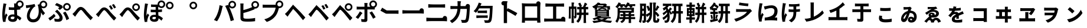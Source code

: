 SplineFontDB: 3.2
FontName: GenSekiGothicJP-B
FullName: GenSekiGothic JP B
FamilyName: GenSekiGothic JP B
Weight: Bold
Copyright: 
Version: 1.501;PS 1;hotconv 16.6.51;makeotf.lib2.5.65220
ItalicAngle: 0
UnderlinePosition: -100
UnderlineWidth: 50
Ascent: 880
Descent: 120
InvalidEm: 0
sfntRevision: 0x00018041
LayerCount: 2
Layer: 0 1 "+gMyXYgAA" 1
Layer: 1 1 "+Uk2XYgAA" 0
HasVMetrics: 1
XUID: [1021 1008 -2030067150 5761036]
BaseHoriz: 4 'icfb' 'icft' 'ideo' 'romn'
BaseScript: 'DFLT' 2  -85 845 -120 0
BaseScript: 'cyrl' 3  -85 845 -120 0
BaseScript: 'grek' 3  -85 845 -120 0
BaseScript: 'hani' 2  -85 845 -120 0
BaseScript: 'kana' 2  -85 845 -120 0
BaseScript: 'latn' 3  -85 845 -120 0
BaseVert: 4 'icfb' 'icft' 'ideo' 'romn'
BaseScript: 'DFLT' 2  35 965 0 120
BaseScript: 'cyrl' 3  35 965 0 120
BaseScript: 'grek' 3  35 965 0 120
BaseScript: 'hani' 2  35 965 0 120
BaseScript: 'kana' 2  35 965 0 120
BaseScript: 'latn' 3  35 965 0 120
StyleMap: 0x0000
FSType: 0
OS2Version: 3
OS2_WeightWidthSlopeOnly: 0
OS2_UseTypoMetrics: 0
CreationTime: 1586688035
ModificationTime: 1744283404
PfmFamily: 17
TTFWeight: 700
TTFWidth: 5
LineGap: 0
VLineGap: 0
Panose: 2 11 8 0 0 0 0 0 0 0
OS2TypoAscent: 880
OS2TypoAOffset: 0
OS2TypoDescent: -120
OS2TypoDOffset: 0
OS2TypoLinegap: 0
OS2WinAscent: 880
OS2WinAOffset: 0
OS2WinDescent: 240
OS2WinDOffset: 0
HheadAscent: 880
HheadAOffset: 0
HheadDescent: -120
HheadDOffset: 0
OS2SubXSize: 650
OS2SubYSize: 600
OS2SubXOff: 0
OS2SubYOff: 75
OS2SupXSize: 650
OS2SupYSize: 600
OS2SupXOff: 0
OS2SupYOff: 350
OS2StrikeYSize: 50
OS2StrikeYPos: 325
OS2CapHeight: 733
OS2XHeight: 543
OS2Vendor: 'ZIHI'
OS2CodePages: 00020001.00000000
OS2UnicodeRanges: a00002ff.6acffdff.00000016.00000000
MarkAttachClasses: 1
DEI: 91125
ShortTable: maxp 16
  1
  0
  -31581
  777
  41
  0
  0
  0
  0
  0
  0
  0
  0
  0
  0
  0
EndShort
LangName: 1033 "" "" "Regular" "1.501;ZIHI;GenSekiGothicJP-B" "" "Version 1.501;PS 1;hotconv 16.6.51;makeotf.lib2.5.65220" "" "" "" "" "" "" "" "This Font Software is licensed under the SIL Open Font License, Version 1.1. This Font Software is distributed on an +ACIA-AS IS+ACIA BASIS, WITHOUT WARRANTIES OR CONDITIONS OF ANY KIND, either express or implied. See the SIL Open Font License for the specific language, permissions and limitations governing your use of this Font Software." "http://scripts.sil.org/OFL" "" "GenSekiGothic JP" "B"
LangName: 1041 "" "+bpB38zC0MLcwwzCv B" "Regular" "" "+bpB38zC0MLcwwzCv B" "" "" "" "" "" "" "" "" "" "" "" "+bpB38zC0MLcwwzCv" "B"
Encoding: Original
UnicodeInterp: none
NameList: AGL For New Fonts
DisplaySize: -48
AntiAlias: 1
FitToEm: 0
WinInfo: 48 16 4
BeginPrivate: 0
EndPrivate
BeginChars: 107 107

StartChar: uni3071
Encoding: 0 12401 0
Width: 1000
GlyphClass: 1
Flags: W
LayerCount: 2
Fore
SplineSet
838 629 m 0,0,1
 876 629 876 629 902 655 c 128,-1,2
 928 681 928 681 928 718.5 c 128,-1,3
 928 756 928 756 902 782 c 128,-1,4
 876 808 876 808 838 808 c 0,5,6
 802 808 802 808 776 782 c 0,7,8
 749 757 749 757 749 718 c 0,9,10
 749 681 749 681 775.5 655 c 128,-1,11
 802 629 802 629 838 629 c 0,0,1
133 -40 m 1,12,13
 96 89 96 89 96 263 c 0,14,15
 96 353 96 353 111 488 c 0,16,17
 119 549 119 549 131 641 c 0,18,19
 133 654 133 654 134 659 c 0,20,21
 143 719 143 719 144 752 c 1,22,23
 194 748 194 748 237 740 c 0,24,25
 281 731 281 731 279 724 c 0,26,27
 278 719 278 719 272 716 c 0,28,29
 263 711 263 711 260 699 c 0,30,31
 252 665 252 665 250 656 c 0,32,33
 238 600 238 600 223 485 c 0,34,35
 206 354 206 354 206 289 c 0,36,37
 206 254 206 254 210 227 c 1,38,39
 217 248 217 248 235 288 c 0,40,41
 246 313 246 313 251 325 c 1,42,43
 278 303 278 303 296 281 c 0,44,45
 319 253 319 253 315 239 c 0,46,47
 312 228 312 228 302 220 c 0,48,49
 286 207 286 207 277 178 c 0,50,51
 251 93 251 93 242 51 c 0,52,53
 237 29 237 29 237 7 c 0,54,55
 237 -20 237 -20 238 -33 c 1,56,-1
 133 -40 l 1,12,13
549 -37 m 0,57,58
 452 -37 452 -37 396.5 4 c 128,-1,59
 341 45 341 45 341 119 c 128,-1,60
 341 193 341 193 397 237 c 0,61,62
 453 283 453 283 548 283 c 0,63,64
 583 283 583 283 608 279 c 1,65,66
 602 397 602 397 602 473 c 1,67,68
 590 473 590 473 568 472 c 0,69,70
 546 472 546 472 536 472 c 0,71,72
 456 472 456 472 373 478 c 1,73,-1
 372 592 l 1,74,75
 453 583 453 583 536 583 c 0,76,77
 579 583 579 583 601 584 c 1,78,79
 601 612 601 612 600 657 c 0,80,81
 600 681 600 681 600 689 c 0,82,83
 600 720 600 720 593 751 c 1,84,-1
 680 751 l 1,85,86
 688 796 688 796 724 832 c 0,87,88
 772 880 772 880 838 880 c 0,89,90
 905 880 905 880 952.5 832.5 c 128,-1,91
 1000 785 1000 785 1000 718 c 128,-1,92
 1000 651 1000 651 953 604 c 0,93,94
 915 565 915 565 862 558 c 1,95,-1
 862 495 l 1,96,97
 797 485 797 485 717 480 c 1,98,99
 718 413 718 413 724 302 c 0,100,101
 726 265 726 265 727 247 c 1,102,103
 818 210 818 210 908 124 c 1,104,-1
 845 24 l 1,105,106
 784 81 784 81 731 119 c 1,107,108
 722 -37 722 -37 549 -37 c 0,57,58
537 76 m 0,109,110
 577 76 577 76 596 98 c 0,111,112
 613 119 613 119 613 163 c 2,113,-1
 613 179 l 1,114,115
 574 190 574 190 539 190 c 0,116,117
 499 190 499 190 474 174 c 128,-1,118
 449 158 449 158 449 132 c 0,119,120
 449 105 449 105 474 90 c 0,121,122
 498 76 498 76 537 76 c 0,109,110
735 594 m 1,123,124
 730 600 730 600 724 604 c 0,125,126
 721 607 721 607 718 610 c 1,127,128
 718 601 718 601 718 592 c 1,129,130
 727 593 727 593 735 594 c 1,123,124
EndSplineSet
EndChar

StartChar: uni3074
Encoding: 1 12404 1
Width: 1000
GlyphClass: 1
Flags: W
LayerCount: 2
Fore
SplineSet
401 -57 m 0,0,1
 284 -57 284 -57 212 14 c 0,2,3
 140 87 140 87 140 208 c 0,4,5
 140 309 140 309 185 416 c 0,6,7
 225 510 225 510 287 581 c 1,8,9
 231 575 231 575 166 561 c 0,10,11
 160 560 160 560 149 557 c 0,12,13
 126 552 126 552 112 549 c 1,14,-1
 95 673 l 1,15,16
 114 673 114 673 148 675 c 0,17,18
 225 681 225 681 319 698 c 0,19,20
 419 715 419 715 463 731 c 1,21,-1
 498 625 l 1,22,23
 466 613 466 613 452 603 c 0,24,25
 390 555 390 555 332 455 c 0,26,27
 259 332 259 332 259 225 c 0,28,29
 259 150 259 150 303 109 c 0,30,31
 342 72 342 72 407 72 c 0,32,33
 474 72 474 72 526 111.5 c 128,-1,34
 578 151 578 151 607 225 c 0,35,36
 671 385 671 385 615 639 c 0,37,38
 610 653 610 653 600 681 c 0,39,40
 597 690 597 690 595 695 c 1,41,-1
 677 721 l 1,42,43
 680 780 680 780 724 822 c 0,44,45
 772 870 772 870 838 870 c 0,46,47
 905 870 905 870 952.5 822.5 c 128,-1,48
 1000 775 1000 775 1000 708 c 128,-1,49
 1000 641 1000 641 953 594 c 0,50,51
 907 546 907 546 838 546 c 0,52,53
 794 546 794 546 758 567 c 1,54,55
 813 435 813 435 908 337 c 1,56,-1
 821 242 l 1,57,58
 772 308 772 308 737 370 c 1,59,60
 744 192 744 192 664 74 c 0,61,62
 573 -57 573 -57 401 -57 c 0,0,1
838 619 m 0,63,64
 876 619 876 619 902 645 c 128,-1,65
 928 671 928 671 928 708.5 c 128,-1,66
 928 746 928 746 902 772 c 128,-1,67
 876 798 876 798 838 798 c 0,68,69
 802 798 802 798 776 772 c 0,70,71
 749 747 749 747 749 708 c 0,72,73
 749 671 749 671 775.5 645 c 128,-1,74
 802 619 802 619 838 619 c 0,63,64
EndSplineSet
EndChar

StartChar: uni3077
Encoding: 2 12407 2
Width: 1000
GlyphClass: 1
Flags: W
LayerCount: 2
Fore
SplineSet
835 445 m 0,0,1
 769 445 769 445 721.5 492.5 c 128,-1,2
 674 540 674 540 674 607 c 128,-1,3
 674 674 674 674 721.5 721.5 c 128,-1,4
 769 769 769 769 835 769 c 0,5,6
 902 769 902 769 949.5 721.5 c 128,-1,7
 997 674 997 674 997 607 c 128,-1,8
 997 540 997 540 950 493 c 0,9,10
 904 445 904 445 835 445 c 0,0,1
835 518 m 0,11,12
 873 518 873 518 899 544 c 128,-1,13
 925 570 925 570 925 607.5 c 128,-1,14
 925 645 925 645 899 671 c 128,-1,15
 873 697 873 697 835 697 c 0,16,17
 799 697 799 697 773 671 c 0,18,19
 746 646 746 646 746 607 c 0,20,21
 746 570 746 570 772.5 544 c 128,-1,22
 799 518 799 518 835 518 c 0,11,12
466 -32 m 0,23,24
 389 -32 389 -32 317 -19 c 1,25,-1
 299 107 l 1,26,27
 377 84 377 84 443 84 c 0,28,29
 523 84 523 84 523 146 c 0,30,31
 523 185 523 185 485 245 c 0,32,33
 455 293 455 293 416 332 c 0,34,35
 373 375 373 375 330 407 c 1,36,-1
 422 485 l 1,37,38
 434 473 434 473 456 451 c 0,39,40
 484 423 484 423 497 409 c 0,41,42
 574 330 574 330 612 265 c 0,43,44
 651 198 651 198 651 133 c 0,45,46
 651 -32 651 -32 466 -32 c 0,23,24
118 18 m 1,47,-1
 48 122 l 1,48,49
 107 154 107 154 175 207 c 128,-1,50
 243 260 243 260 285 308 c 1,51,-1
 355 214 l 1,52,53
 320 175 320 175 255 118 c 0,54,55
 190 62 190 62 118 18 c 1,47,-1
814 34 m 1,56,57
 798 103 798 103 755 196 c 128,-1,58
 712 289 712 289 667 347 c 1,59,-1
 769 402 l 1,60,61
 811 348 811 348 859 255 c 0,62,63
 905 164 905 164 927 96 c 1,64,-1
 814 34 l 1,56,57
533 475 m 1,65,-1
 457 545 l 1,66,67
 488 566 488 566 515 589 c 1,68,69
 445 638 445 638 329 681 c 1,70,-1
 398 770 l 1,71,72
 447 753 447 753 523 718 c 0,73,74
 593 685 593 685 638 656 c 1,75,-1
 666 581 l 1,76,77
 585 513 585 513 533 475 c 1,65,-1
EndSplineSet
EndChar

StartChar: uni3078
Encoding: 3 12408 3
Width: 1000
GlyphClass: 1
Flags: W
LayerCount: 2
Fore
SplineSet
838 35 m 1,0,1
 794 78 794 78 633 262 c 0,2,3
 605 294 605 294 547 367 c 0,4,5
 461 476 461 476 434 476 c 0,6,7
 388 476 388 476 278 323 c 0,8,9
 252 287 252 287 242 273 c 0,10,11
 229 254 229 254 203 215 c 0,12,13
 189 193 189 193 182 183 c 1,14,-1
 125 242 l 1,15,-1
 69 302 l 1,16,17
 107 333 107 333 148 377 c 0,18,19
 185 416 185 416 247 496 c 0,20,21
 329 603 329 603 420 603 c 0,22,23
 520 603 520 603 630 471 c 0,24,25
 684 406 684 406 707 381 c 0,26,27
 823 249 823 249 934 147 c 1,28,-1
 838 35 l 1,0,1
EndSplineSet
EndChar

StartChar: uni3079
Encoding: 4 12409 4
Width: 1000
GlyphClass: 1
Flags: W
LayerCount: 2
Fore
SplineSet
830 19 m 1,0,1
 754 91 754 91 626 249 c 0,2,3
 605 275 605 275 558 333 c 0,4,5
 451 466 451 466 415 466 c 0,6,7
 383 466 383 466 298 350 c 0,8,9
 250 286 250 286 233 261 c 0,10,11
 221 243 221 243 198 205 c 0,12,13
 181 178 181 178 174 167 c 1,14,-1
 118 226 l 1,15,-1
 62 286 l 1,16,17
 94 311 94 311 141 360 c 0,18,19
 167 387 167 387 242 483 c 0,20,21
 321 583 321 583 410 583 c 0,22,23
 517 583 517 583 638 436 c 0,24,25
 681 384 681 384 699 363 c 0,26,27
 828 221 828 221 927 131 c 1,28,-1
 830 19 l 1,0,1
701 484 m 1,29,30
 682 527 682 527 660 567 c 0,31,32
 643 600 643 600 615 641 c 1,33,-1
 696 675 l 1,34,35
 748 598 748 598 786 522 c 1,36,-1
 701 484 l 1,29,30
833 538 m 1,37,38
 817 571 817 571 789 619 c 0,39,40
 764 659 764 659 742 690 c 1,41,-1
 822 728 l 1,42,43
 871 663 871 663 915 578 c 1,44,-1
 833 538 l 1,37,38
EndSplineSet
EndChar

StartChar: uni307A
Encoding: 5 12410 5
Width: 1000
GlyphClass: 1
Flags: W
LayerCount: 2
Fore
SplineSet
764 430 m 0,0,1
 698 430 698 430 650.5 477.5 c 128,-1,2
 603 525 603 525 603 592 c 128,-1,3
 603 659 603 659 650.5 706.5 c 128,-1,4
 698 754 698 754 764 754 c 0,5,6
 831 754 831 754 878.5 706.5 c 128,-1,7
 926 659 926 659 926 592 c 128,-1,8
 926 525 926 525 879 478 c 0,9,10
 833 430 833 430 764 430 c 0,0,1
764 503 m 0,11,12
 802 503 802 503 828 529 c 128,-1,13
 854 555 854 555 854 592.5 c 128,-1,14
 854 630 854 630 828 656 c 128,-1,15
 802 682 802 682 764 682 c 0,16,17
 728 682 728 682 702 656 c 0,18,19
 675 631 675 631 675 592 c 0,20,21
 675 555 675 555 701.5 529 c 128,-1,22
 728 503 728 503 764 503 c 0,11,12
830 19 m 1,23,24
 754 91 754 91 626 249 c 0,25,26
 605 275 605 275 558 333 c 0,27,28
 451 466 451 466 415 466 c 0,29,30
 383 466 383 466 298 350 c 0,31,32
 250 286 250 286 233 261 c 0,33,34
 221 243 221 243 198 205 c 0,35,36
 181 178 181 178 174 167 c 1,37,-1
 118 226 l 1,38,-1
 62 286 l 1,39,40
 94 311 94 311 141 360 c 0,41,42
 167 387 167 387 242 483 c 0,43,44
 321 583 321 583 410 583 c 0,45,46
 517 583 517 583 638 436 c 0,47,48
 681 384 681 384 699 363 c 0,49,50
 828 221 828 221 927 131 c 1,51,-1
 830 19 l 1,23,24
EndSplineSet
EndChar

StartChar: uni307D
Encoding: 6 12413 6
Width: 1000
GlyphClass: 1
Flags: W
LayerCount: 2
Fore
SplineSet
528 72 m 0,0,1
 569 72 569 72 587 92 c 0,2,3
 604 110 604 110 604 146 c 2,4,-1
 604 168 l 1,5,6
 570 177 570 177 536 177 c 0,7,8
 497 177 497 177 475.5 163 c 128,-1,9
 454 149 454 149 454 125 c 0,10,11
 454 99 454 99 474 85.5 c 128,-1,12
 494 72 494 72 528 72 c 0,0,1
543 -34 m 0,13,14
 457 -34 457 -34 406 3 c 0,15,16
 349 43 349 43 349 117 c 0,17,18
 349 182 349 182 397 223 c 0,19,20
 449 266 449 266 539 266 c 0,21,22
 581 266 581 266 601 263 c 1,23,24
 597 332 597 332 596 375 c 1,25,26
 472 373 472 373 385 378 c 1,27,-1
 384 488 l 1,28,29
 478 480 478 480 595 482 c 1,30,-1
 595 601 l 1,31,32
 510 600 510 600 398 604 c 1,33,-1
 398 710 l 1,34,35
 508 701 508 701 600 703 c 0,36,37
 638 704 638 704 677 706 c 1,38,39
 677 712 677 712 677 718 c 0,40,41
 677 785 677 785 724.5 832.5 c 128,-1,42
 772 880 772 880 838 880 c 0,43,44
 905 880 905 880 952.5 832.5 c 128,-1,45
 1000 785 1000 785 1000 718 c 128,-1,46
 1000 651 1000 651 953 604 c 0,47,48
 907 556 907 556 838 556 c 0,49,50
 772 556 772 556 724 604 c 0,51,52
 723 605 723 605 723 605 c 0,53,54
 714 604 714 604 704 604 c 1,55,-1
 704 487 l 1,56,57
 767 490 767 490 862 502 c 1,58,-1
 862 391 l 1,59,60
 794 384 794 384 705 379 c 1,61,62
 706 323 706 323 712 236 c 1,63,64
 811 200 811 200 902 117 c 1,65,-1
 841 13 l 1,66,67
 778 77 778 77 716 117 c 1,68,-1
 716 107 l 2,69,70
 716 41 716 41 675 5 c 0,71,72
 631 -34 631 -34 543 -34 c 0,13,14
132 -43 m 1,73,74
 96 84 96 84 96 261 c 0,75,76
 96 342 96 342 110 486 c 0,77,78
 118 555 118 555 131 653 c 0,79,80
 132 656 132 656 132 658 c 0,81,82
 141 715 141 715 142 751 c 1,83,84
 193 746 193 746 236 738 c 0,85,86
 280 728 280 728 278 722 c 0,87,88
 277 717 277 717 271 714 c 0,89,90
 262 709 262 709 259 697 c 0,91,92
 253 673 253 673 249 655 c 0,93,94
 237 601 237 601 223 483 c 0,95,96
 207 353 207 353 207 287 c 0,97,98
 207 242 207 242 210 222 c 1,99,100
 218 242 218 242 235 281 c 0,101,102
 247 309 247 309 252 322 c 1,103,104
 279 300 279 300 297 278 c 0,105,106
 320 250 320 250 316 236 c 0,107,108
 313 225 313 225 303 217 c 0,109,110
 287 204 287 204 278 175 c 0,111,112
 254 98 254 98 243 49 c 0,113,114
 243 48 243 48 243 46 c 0,115,116
 238 14 238 14 238 4 c 0,117,118
 238 -9 238 -9 240 -35 c 1,119,-1
 132 -43 l 1,73,74
838 629 m 0,120,121
 876 629 876 629 902 655 c 128,-1,122
 928 681 928 681 928 718.5 c 128,-1,123
 928 756 928 756 902 782 c 128,-1,124
 876 808 876 808 838 808 c 0,125,126
 802 808 802 808 776 782 c 0,127,128
 749 757 749 757 749 718 c 0,129,130
 749 681 749 681 775.5 655 c 128,-1,131
 802 629 802 629 838 629 c 0,120,121
EndSplineSet
EndChar

StartChar: uni309A
Encoding: 7 12442 7
Width: 1000
GlyphClass: 1
Flags: W
LayerCount: 2
Fore
SplineSet
190 503 m 0,0,1
 124 503 124 503 76.5 550.5 c 128,-1,2
 29 598 29 598 29 665 c 128,-1,3
 29 732 29 732 76.5 779.5 c 128,-1,4
 124 827 124 827 190 827 c 0,5,6
 257 827 257 827 304.5 779.5 c 128,-1,7
 352 732 352 732 352 665 c 128,-1,8
 352 598 352 598 305 551 c 0,9,10
 259 503 259 503 190 503 c 0,0,1
190 576 m 0,11,12
 228 576 228 576 254 602 c 128,-1,13
 280 628 280 628 280 665.5 c 128,-1,14
 280 703 280 703 254 729 c 128,-1,15
 228 755 228 755 190 755 c 0,16,17
 154 755 154 755 128 729 c 0,18,19
 101 704 101 704 101 665 c 0,20,21
 101 628 101 628 127.5 602 c 128,-1,22
 154 576 154 576 190 576 c 0,11,12
EndSplineSet
EndChar

StartChar: uni309C
Encoding: 8 12444 8
Width: 1000
GlyphClass: 1
Flags: W
LayerCount: 2
Fore
SplineSet
190 503 m 0,0,1
 124 503 124 503 76.5 550.5 c 128,-1,2
 29 598 29 598 29 665 c 128,-1,3
 29 732 29 732 76.5 779.5 c 128,-1,4
 124 827 124 827 190 827 c 0,5,6
 257 827 257 827 304.5 779.5 c 128,-1,7
 352 732 352 732 352 665 c 128,-1,8
 352 598 352 598 305 551 c 0,9,10
 259 503 259 503 190 503 c 0,0,1
190 576 m 0,11,12
 228 576 228 576 254 602 c 128,-1,13
 280 628 280 628 280 665.5 c 128,-1,14
 280 703 280 703 254 729 c 128,-1,15
 228 755 228 755 190 755 c 0,16,17
 154 755 154 755 128 729 c 0,18,19
 101 704 101 704 101 665 c 0,20,21
 101 628 101 628 127.5 602 c 128,-1,22
 154 576 154 576 190 576 c 0,11,12
EndSplineSet
EndChar

StartChar: uni30D1
Encoding: 9 12497 9
Width: 1000
GlyphClass: 1
Flags: W
LayerCount: 2
Fore
SplineSet
773 -6 m 1,0,1
 728 184 728 184 675 333 c 0,2,3
 648 409 648 409 608 501.5 c 128,-1,4
 568 594 568 594 539 649 c 1,5,-1
 664 690 l 1,6,7
 676 666 676 666 689 641 c 1,8,9
 677 669 677 669 677 702 c 0,10,11
 677 769 677 769 724.5 816.5 c 128,-1,12
 772 864 772 864 838 864 c 0,13,14
 905 864 905 864 952.5 816.5 c 128,-1,15
 1000 769 1000 769 1000 702 c 128,-1,16
 1000 635 1000 635 953 588 c 0,17,18
 907 540 907 540 838 540 c 0,19,20
 772 540 772 540 724 588 c 0,21,22
 707 605 707 605 697 624 c 1,23,24
 754 505 754 505 802 375 c 0,25,26
 855 242 855 242 912 40 c 1,27,-1
 842 17 l 1,28,-1
 773 -6 l 1,0,1
195 -11 m 1,29,-1
 129 17 l 1,30,-1
 64 46 l 1,31,32
 158 170 158 170 210 313 c 1,33,34
 284 496 284 496 300 677 c 1,35,36
 354 666 354 666 399 652 c 0,37,38
 446 636 446 636 444 629 c 0,39,40
 443 623 443 623 437 620 c 0,41,42
 428 613 428 613 424 599 c 0,43,44
 423 594 423 594 421 585 c 0,45,46
 415 561 415 561 414 553 c 0,47,48
 403 497 403 497 382 416 c 0,49,50
 358 327 358 327 335 264 c 0,51,52
 280 111 280 111 195 -11 c 1,29,-1
838 613 m 0,53,54
 876 613 876 613 902 639 c 128,-1,55
 928 665 928 665 928 702.5 c 128,-1,56
 928 740 928 740 902 766 c 128,-1,57
 876 792 876 792 838 792 c 0,58,59
 802 792 802 792 776 766 c 0,60,61
 749 741 749 741 749 702 c 0,62,63
 749 665 749 665 775.5 639 c 128,-1,64
 802 613 802 613 838 613 c 0,53,54
EndSplineSet
EndChar

StartChar: uni30D4
Encoding: 10 12500 10
Width: 1000
GlyphClass: 1
Flags: W
LayerCount: 2
Fore
SplineSet
474 -27 m 0,0,1
 389 -27 389 -27 316 -16 c 0,2,3
 187 8 187 8 187 127 c 2,4,-1
 187 388 l 1,5,-1
 187 650 l 2,6,7
 187 704 187 704 179 750 c 1,8,-1
 319 750 l 1,9,10
 311 704 311 704 311 650 c 2,11,-1
 311 469 l 1,12,13
 507 518 507 518 636 576 c 0,14,15
 659 584 659 584 683 596 c 1,16,17
 650 638 650 638 650 694 c 0,18,19
 650 761 650 761 697.5 808.5 c 128,-1,20
 745 856 745 856 811 856 c 0,21,22
 878 856 878 856 925.5 808.5 c 128,-1,23
 973 761 973 761 973 694 c 128,-1,24
 973 627 973 627 926 580 c 0,25,26
 880 532 880 532 811 532 c 0,27,28
 794 532 794 532 778 535 c 1,29,-1
 790 506 l 1,30,31
 715 473 715 473 680 460 c 0,32,33
 521 396 521 396 311 343 c 1,34,-1
 311 166 l 2,35,36
 311 136 311 136 326 123 c 0,37,38
 338 112 338 112 372 105 c 0,39,40
 414 99 414 99 481 99 c 0,41,42
 559 99 559 99 652 108 c 0,43,44
 753 118 753 118 808 133 c 1,45,-1
 808 -7 l 1,46,47
 682 -27 682 -27 474 -27 c 0,0,1
811 605 m 0,48,49
 849 605 849 605 875 631 c 128,-1,50
 901 657 901 657 901 694.5 c 128,-1,51
 901 732 901 732 875 758 c 128,-1,52
 849 784 849 784 811 784 c 0,53,54
 775 784 775 784 749 758 c 0,55,56
 722 733 722 733 722 694 c 0,57,58
 722 657 722 657 748.5 631 c 128,-1,59
 775 605 775 605 811 605 c 0,48,49
EndSplineSet
EndChar

StartChar: uni30D7
Encoding: 11 12503 11
Width: 1000
GlyphClass: 1
Flags: W
LayerCount: 2
Fore
SplineSet
301 -39 m 1,0,-1
 198 75 l 1,1,2
 326 106 326 106 424 169 c 0,3,4
 505 221 505 221 567 301 c 0,5,6
 611 357 611 357 641 435 c 0,7,8
 667 503 667 503 678 572 c 1,9,-1
 459 572 l 1,10,-1
 240 572 l 2,11,12
 176 572 176 572 128 568 c 1,13,-1
 128 703 l 1,14,15
 175 696 175 696 240 696 c 2,16,-1
 675 696 l 2,17,18
 677 696 677 696 678 696 c 1,19,20
 677 706 677 706 677 716 c 0,21,22
 677 783 677 783 724.5 830.5 c 128,-1,23
 772 878 772 878 838 878 c 0,24,25
 905 878 905 878 952.5 830.5 c 128,-1,26
 1000 783 1000 783 1000 716 c 128,-1,27
 1000 649 1000 649 953 602 c 0,28,29
 907 554 907 554 838 554 c 0,30,31
 826 554 826 554 815 555 c 1,32,33
 762 337 762 337 679 226 c 0,34,35
 541 40 541 40 301 -39 c 1,0,-1
838 627 m 0,36,37
 876 627 876 627 902 653 c 128,-1,38
 928 679 928 679 928 716.5 c 128,-1,39
 928 754 928 754 902 780 c 128,-1,40
 876 806 876 806 838 806 c 0,41,42
 802 806 802 806 776 780 c 0,43,44
 749 755 749 755 749 716 c 0,45,46
 749 679 749 679 775.5 653 c 128,-1,47
 802 627 802 627 838 627 c 0,36,37
EndSplineSet
EndChar

StartChar: uni30D8
Encoding: 12 12504 12
Width: 1000
GlyphClass: 1
Flags: W
LayerCount: 2
Fore
SplineSet
835 36 m 1,0,1
 771 119 771 119 633 285 c 0,2,3
 529 411 529 411 461 475 c 0,4,5
 440 495 440 495 421 516 c 1,6,7
 415 515 415 515 385 470 c 0,8,9
 365 441 365 441 307 362 c 0,10,11
 262.78308026 303.344902386 262.78308026 303.344902386 243 274 c 2,12,-1
 183 185 l 1,13,-1
 126 244 l 1,14,-1
 70 304 l 1,15,16
 95 324 95 324 137 366 c 0,17,18
 144 373 144 373 148 377 c 0,19,20
 194 424 194 424 289 545 c 0,21,22
 315 578 315 578 328 594 c 2,23,-1
 361 633 l 2,24,25
 412 694 412 694 412 706 c 1,26,27
 416 695 416 695 480 633 c 2,28,-1
 482.360893677 630.71288425 l 2,29,30
 496.342507645 618.391437309 496.342507645 618.391437309 512 602 c 0,31,32
 573 538 573 538 704 407 c 0,33,34
 709 402 709 402 719 391 c 0,35,36
 873 222 873 222 935 148 c 1,37,-1
 835 36 l 1,0,1
EndSplineSet
EndChar

StartChar: uni30D9
Encoding: 13 12505 13
Width: 1000
GlyphClass: 1
Flags: W
LayerCount: 2
Fore
SplineSet
832 542 m 1,0,1
 812 581 812 581 789 623 c 0,2,3
 767 660 767 660 742 695 c 1,4,-1
 822 732 l 1,5,6
 875 660 875 660 914 582 c 1,7,-1
 832 542 l 1,0,1
700 488 m 1,8,9
 683 527 683 527 660 571 c 0,10,11
 643 604 643 604 615 645 c 1,12,-1
 696 679 l 1,13,14
 751 598 751 598 785 526 c 1,15,-1
 700 488 l 1,8,9
828 20 m 1,16,17
 730 147 730 147 627 271 c 0,18,19
 509 415 509 415 454 461 c 0,20,21
 429 483 429 483 413.5 482 c 128,-1,22
 398 481 398 481 378 456 c 0,23,24
 342 410 342 410 240 266 c 0,25,26
 236 262 236 262 235 260 c 0,27,28
 215 233 215 233 180 178 c 0,29,30
 177 173 177 173 175 170 c 1,31,-1
 119 228 l 1,32,-1
 64 287 l 1,33,34
 102 319 102 319 141 360 c 0,35,36
 174 394 174 394 276 521 c 0,37,38
 306 559 306 559 321 577 c 0,39,40
 323.081936685 579.517690875 323.081936685 579.517690875 325.161529152 581.918170816 c 2,41,-1
 354 616 l 2,42,43
 405 677 405 677 405 689 c 1,44,45
 409 678 409 678 473 616 c 2,46,-1
 498.66257553 591.139379955 l 2,47,48
 502.30182157 588.179135843 502.30182157 588.179135843 506 585 c 0,49,50
 583 518 583 518 697 390 c 0,51,52
 714 371 714 371 756 325 c 0,53,54
 880 189 880 189 929 131 c 1,55,-1
 828 20 l 1,16,17
EndSplineSet
EndChar

StartChar: uni30DA
Encoding: 14 12506 14
Width: 1000
GlyphClass: 1
Flags: W
LayerCount: 2
Fore
SplineSet
828 20 m 1,0,1
 730 147 730 147 627 271 c 0,2,3
 509 415 509 415 454 461 c 0,4,5
 429 483 429 483 413.5 482 c 128,-1,6
 398 481 398 481 378 456 c 0,7,8
 342 410 342 410 240 266 c 0,9,10
 236 262 236 262 235 260 c 0,11,12
 215 233 215 233 180 178 c 0,13,14
 177 173 177 173 175 170 c 1,15,-1
 119 228 l 1,16,-1
 64 287 l 1,17,18
 102 319 102 319 141 360 c 0,19,20
 174 394 174 394 276 521 c 0,21,22
 306 559 306 559 321 577 c 0,23,24
 323.081936685 579.517690875 323.081936685 579.517690875 325.161529152 581.918170816 c 2,25,-1
 354 616 l 2,26,27
 405 677 405 677 405 689 c 1,28,29
 409 678 409 678 473 616 c 2,30,-1
 498.66257553 591.139379955 l 2,31,32
 502.30182157 588.179135843 502.30182157 588.179135843 506 585 c 0,33,34
 583 518 583 518 697 390 c 0,35,36
 714 371 714 371 756 325 c 0,37,38
 880 189 880 189 929 131 c 1,39,-1
 828 20 l 1,0,1
768 510 m 0,40,41
 806 510 806 510 832 536 c 128,-1,42
 858 562 858 562 858 599.5 c 128,-1,43
 858 637 858 637 832 663 c 128,-1,44
 806 689 806 689 768 689 c 0,45,46
 732 689 732 689 706 663 c 0,47,48
 679 638 679 638 679 599 c 0,49,50
 679 562 679 562 705.5 536 c 128,-1,51
 732 510 732 510 768 510 c 0,40,41
768 437 m 0,52,53
 702 437 702 437 654.5 484.5 c 128,-1,54
 607 532 607 532 607 599 c 128,-1,55
 607 666 607 666 654.5 713.5 c 128,-1,56
 702 761 702 761 768 761 c 0,57,58
 835 761 835 761 882.5 713.5 c 128,-1,59
 930 666 930 666 930 599 c 128,-1,60
 930 532 930 532 883 485 c 0,61,62
 837 437 837 437 768 437 c 0,52,53
EndSplineSet
EndChar

StartChar: uni30DD
Encoding: 15 12509 15
Width: 1000
GlyphClass: 1
Flags: W
LayerCount: 2
Fore
SplineSet
805 98 m 1,0,1
 776 158 776 158 730 236 c 0,2,3
 685 315 685 315 652 356 c 1,4,-1
 755 412 l 1,5,6
 789 368 789 368 839 289 c 0,7,8
 886 216 886 216 915 160 c 1,9,-1
 805 98 l 1,0,1
169 91 m 1,10,-1
 68 162 l 1,11,12
 115 208 115 208 165 278.5 c 128,-1,13
 215 349 215 349 244 410 c 1,14,15
 287 389 287 389 322 364 c 0,16,17
 360 336 360 336 354 326 c 0,18,19
 350 319 350 319 340 316 c 0,20,21
 323 310 323 310 312 289 c 0,22,23
 297 264 297 264 263 214 c 0,24,25
 210 135 210 135 169 91 c 1,10,-1
465 -42 m 0,26,27
 384 -42 384 -42 312 -33 c 1,28,-1
 301 86 l 1,29,30
 361 74 361 74 405 74 c 0,31,32
 424 74 424 74 431.5 82 c 128,-1,33
 439 90 439 90 440 109 c 0,34,35
 441 145 441 145 441 494 c 2,36,-1
 441 495 l 1,37,-1
 202 495 l 2,38,39
 146 495 146 495 111 491 c 1,40,-1
 111 619 l 1,41,42
 167 611 167 611 202 611 c 2,43,-1
 441 611 l 1,44,-1
 441 688 l 2,45,46
 441 735 441 735 432 771 c 1,47,-1
 571 771 l 1,48,49
 571 767 571 767 569 751 c 0,50,51
 563 705 563 705 563 688 c 2,52,-1
 563 611 l 1,53,-1
 688 611 l 1,54,55
 648 656 648 656 648 718 c 0,56,57
 648 785 648 785 695.5 832.5 c 128,-1,58
 743 880 743 880 809 880 c 0,59,60
 876 880 876 880 923.5 832.5 c 128,-1,61
 971 785 971 785 971 718 c 128,-1,62
 971 651 971 651 924 604 c 0,63,64
 902 581 902 581 874 569 c 1,65,-1
 874 492 l 1,66,67
 831 495 831 495 783 495 c 2,68,-1
 563 495 l 1,69,-1
 563 272 l 1,70,-1
 563 49 l 2,71,72
 563 -42 563 -42 465 -42 c 0,26,27
809 629 m 0,73,74
 847 629 847 629 873 655 c 128,-1,75
 899 681 899 681 899 718.5 c 128,-1,76
 899 756 899 756 873 782 c 128,-1,77
 847 808 847 808 809 808 c 0,78,79
 773 808 773 808 747 782 c 0,80,81
 720 757 720 757 720 718 c 0,82,83
 720 681 720 681 746.5 655 c 128,-1,84
 773 629 773 629 809 629 c 0,73,74
EndSplineSet
EndChar

StartChar: uni30FC
Encoding: 16 12540 16
Width: 1000
GlyphClass: 1
Flags: W
LayerCount: 2
Fore
SplineSet
116 441 m 1,0,-1
 191 571 l 1,1,2
 247 534 247 534 320 491 c 2,3,-1
 385 453 l 1,4,-1
 773 453 l 2,5,6
 822 453 822 453 854 456 c 0,7,8
 875 458 875 458 883 458 c 1,9,-1
 883 308 l 1,10,11
 876 308 876 308 857 309 c 0,12,13
 800 313 800 313 773 313 c 2,14,-1
 520 313 l 1,15,-1
 375 313 l 2,16,17
 349 313 349 313 317 331 c 2,18,-1
 250 369 l 2,19,20
 153 424 153 424 116 441 c 1,0,-1
EndSplineSet
EndChar

StartChar: uni4E00
Encoding: 17 19968 17
Width: 1000
GlyphClass: 1
Flags: W
LayerCount: 2
Fore
SplineSet
50 316 m 1,0,1
 47 323 47 323 47 390 c 128,-1,2
 47 457 47 457 50 466 c 1,3,4
 163 454 163 454 350 454 c 2,5,-1
 652 454 l 2,6,7
 713 454 713 454 773 456 c 1,8,9
 773 479 773 479 785 499 c 0,10,11
 797 519 797 519 818 532 c 0,12,13
 839 544 839 544 863 544 c 128,-1,14
 887 544 887 544 908 532 c 0,15,16
 928 520 928 520 941 499 c 0,17,18
 951 482 951 482 952 464 c 0,19,20
 955 452 955 452 955 390 c 0,21,22
 955 323 955 323 952 316 c 1,23,24
 868 325 868 325 727 325 c 2,25,-1
 501 325 l 1,26,-1
 275 325 l 2,27,28
 163 325 163 325 50 316 c 1,0,1
EndSplineSet
EndChar

StartChar: uni4E8C
Encoding: 18 20108 18
Width: 1000
GlyphClass: 1
Flags: W
LayerCount: 2
Fore
SplineSet
146 571 m 1,0,1
 143 577 143 577 143 645 c 128,-1,2
 143 713 143 713 146 722 c 1,3,4
 259 710 259 710 446 710 c 2,5,-1
 650 710 l 2,6,7
 752 710 752 710 854 719 c 1,8,9
 857 712 857 712 857 644.5 c 128,-1,10
 857 577 857 577 854 571 c 1,11,12
 784 579 784 579 677 579 c 2,13,-1
 500 579 l 1,14,-1
 323 579 l 2,15,16
 240 579 240 579 146 571 c 1,0,1
65 -13 m 1,17,18
 62 -6 62 -6 62 65 c 128,-1,19
 62 136 62 136 65 145 c 1,20,21
 178 133 178 133 365 133 c 2,22,-1
 650 133 l 2,23,24
 704 133 704 133 757 135 c 1,25,26
 759 154 759 154 769 171 c 0,27,28
 781 191 781 191 802 204 c 0,29,30
 823 216 823 216 847 216 c 128,-1,31
 871 216 871 216 892 204 c 0,32,33
 912 192 912 192 925 171 c 0,34,35
 932 158 932 158 935 145 c 0,36,37
 935 143 935 143 936 140 c 0,38,39
 937 133 937 133 937 126 c 0,40,41
 938 106 938 106 938 65 c 0,42,43
 938 -6 938 -6 935 -13 c 1,44,45
 854 -4 854 -4 718 -4 c 2,46,-1
 500 -4 l 1,47,-1
 282 -4 l 2,48,49
 173 -4 173 -4 65 -13 c 1,17,18
EndSplineSet
EndChar

StartChar: uni529B
Encoding: 19 21147 19
AltUni2: 00f98a.ffffffff.0 00f98a.ffffffff.0
Width: 1000
GlyphClass: 1
Flags: W
LayerCount: 2
Fore
SplineSet
146 -92 m 1,0,1
 133 -70 133 -70 105 -41 c 0,2,3
 78 -12 78 -12 55 5 c 1,4,5
 221 97 221 97 303 246 c 0,6,7
 366 361 366 361 380 517 c 1,8,-1
 232 517 l 2,9,10
 159 517 159 517 85 511 c 1,11,12
 82 516 82 516 82 578.5 c 128,-1,13
 82 641 82 641 85 645 c 1,14,15
 141 639 141 639 235 639 c 2,16,-1
 385 639 l 1,17,-1
 385 742 l 2,18,19
 385 801 385 801 380 849 c 1,20,21
 425 851 425 851 474 848 c 0,22,23
 534 844 534 844 534 835 c 1,24,25
 510 787 510 787 510 739 c 2,26,-1
 510 639 l 1,27,-1
 708 639 l 1,28,-1
 727 639 l 1,29,30
 727 639 727 639 727 640 c 0,31,32
 727 664 727 664 739 685 c 0,33,34
 751 705 751 705 772 718 c 0,35,36
 793 730 793 730 817 730 c 128,-1,37
 841 730 841 730 862 718 c 0,38,39
 882 706 882 706 895 685 c 0,40,41
 907 664 907 664 907 640 c 0,42,43
 907 639 907 639 907 639 c 1,44,-1
 907 639 l 1,45,46
 907 639 907 639 907 639 c 0,47,48
 907 637 907 637 907 634 c 0,49,50
 906 608 906 608 904 582 c 0,51,52
 889 279 889 279 872 152 c 0,53,54
 854 21 854 21 821 -18 c 0,55,56
 800 -46 800 -46 776 -58 c 0,57,58
 756 -69 756 -69 721 -74 c 0,59,60
 669 -81 669 -81 565 -76 c 1,61,62
 563 -48 563 -48 553 -14 c 0,63,64
 541 22 541 22 525 47 c 1,65,66
 586 42 586 42 670 42 c 0,67,68
 699 42 699 42 716 58 c 0,69,70
 759 104 759 104 780 517 c 1,71,-1
 506 517 l 1,72,73
 492 330 492 330 424 195 c 0,74,75
 334 16 334 16 146 -92 c 1,0,1
EndSplineSet
EndChar

StartChar: uni53E3
Encoding: 20 21475 20
Width: 1000
GlyphClass: 1
Flags: W
LayerCount: 2
Fore
SplineSet
238 137 m 1,0,-1
 758 137 l 1,1,-1
 758 628 l 1,2,-1
 498 628 l 1,3,-1
 238 628 l 1,4,-1
 238 137 l 1,0,-1
176 -72 m 0,5,6
 114 -72 114 -72 107 -67 c 1,7,8
 116 10 116 10 116 137 c 2,9,-1
 116 341 l 1,10,-1
 116 545 l 2,11,12
 116 673 116 673 107 749 c 0,13,14
 107 761 107 761 116 761 c 0,15,16
 229 749 229 749 416 749 c 2,17,-1
 651 749 l 2,18,19
 685 749 685 749 717 750 c 1,20,21
 717 752 717 752 717 753 c 0,22,23
 717 777 717 777 729 798 c 0,24,25
 741 818 741 818 762 831 c 0,26,27
 783 843 783 843 807 843 c 128,-1,28
 831 843 831 843 852 831 c 0,29,30
 872 819 872 819 885 798 c 0,31,32
 897 777 897 777 897 753 c 0,33,34
 897 752 897 752 897 750 c 0,35,36
 897 749 897 749 897 748.5 c 128,-1,37
 897 748 897 748 897 748 c 0,38,39
 897 744 897 744 896 739 c 0,40,41
 886 640 886 640 886 492 c 2,42,-1
 886 235 l 2,43,44
 886 48 886 48 898 -65 c 1,45,46
 889 -70 889 -70 823 -70 c 0,47,48
 758 -70 758 -70 756 -65 c 0,49,50
 758 -47 758 -47 758 -26 c 2,51,-1
 758 14 l 1,52,-1
 238 14 l 1,53,-1
 238 -27 l 2,54,55
 238 -47 238 -47 240 -67 c 0,56,57
 239 -72 239 -72 176 -72 c 0,5,6
EndSplineSet
EndChar

StartChar: uni5DE5
Encoding: 21 24037 21
Width: 1000
GlyphClass: 1
Flags: W
LayerCount: 2
Fore
SplineSet
57 -27 m 1,0,1
 54 -20 54 -20 54 42 c 128,-1,2
 54 104 54 104 57 110 c 1,3,4
 131 102 131 102 243 102 c 2,5,-1
 430 102 l 1,6,-1
 430 619 l 1,7,-1
 270 619 l 2,8,9
 203 619 203 619 110 612 c 1,10,11
 107 617 107 617 107 681.5 c 128,-1,12
 107 746 107 746 110 755 c 1,13,14
 223 743 223 743 410 743 c 2,15,-1
 652 743 l 2,16,17
 760 743 760 743 893 753 c 1,18,19
 896 746 896 746 896 681.5 c 128,-1,20
 896 617 896 617 893 612 c 1,21,22
 821 619 821 619 729 619 c 2,23,-1
 564 619 l 1,24,-1
 564 102 l 1,25,-1
 756 102 l 2,26,27
 763 102 763 102 771 102 c 1,28,29
 773 121 773 121 782 137 c 0,30,31
 794 157 794 157 815 170 c 0,32,33
 836 182 836 182 860 182 c 128,-1,34
 884 182 884 182 905 170 c 0,35,36
 925 158 925 158 938 137 c 0,37,38
 946 123 946 123 949 108 c 0,39,40
 949 106 949 106 949 102 c 0,41,42
 949 99 949 99 950 97 c 0,43,44
 951 80 951 80 951 42 c 0,45,46
 951 -20 951 -20 948 -27 c 1,47,48
 866 -18 866 -18 725 -18 c 2,49,-1
 502 -18 l 1,50,-1
 279 -18 l 2,51,52
 168 -18 168 -18 57 -27 c 1,0,1
EndSplineSet
EndChar

StartChar: uni304B_uni309A.ccmp
Encoding: 22 -1 22
Width: 1000
GlyphClass: 1
Flags: W
LayerCount: 2
Fore
SplineSet
824 260 m 1,0,1
 805 343 805 343 761 449 c 0,2,3
 711 566 711 566 666 622 c 1,4,-1
 699 636 l 1,5,6
 677 672 677 672 677 718 c 0,7,8
 677 785 677 785 724.5 832.5 c 128,-1,9
 772 880 772 880 838 880 c 0,10,11
 905 880 905 880 952.5 832.5 c 128,-1,12
 1000 785 1000 785 1000 718 c 128,-1,13
 1000 651 1000 651 953 604 c 0,14,15
 909 558 909 558 843 556 c 1,16,17
 864 514 864 514 886 463 c 0,18,19
 923 377 923 377 942 316 c 1,20,-1
 824 260 l 1,0,1
209 -34 m 1,21,-1
 86 16 l 1,22,23
 197 169 197 169 274 460 c 1,24,25
 227 456 227 456 194 450 c 0,26,27
 135 443 135 443 91 434 c 1,28,-1
 81 564 l 1,29,30
 108 562 108 562 162 563 c 0,31,32
 173 564 173 564 179 564 c 0,33,34
 222 565 222 565 299 572 c 1,35,36
 321 694 321 694 318 773 c 1,37,-1
 388 765 l 1,38,-1
 458 758 l 1,39,40
 446 710 446 710 441 680 c 0,41,42
 439 666 439 666 432 636 c 0,43,44
 425 600 425 600 422 582 c 1,45,46
 427 582 427 582 435 583 c 0,47,48
 483 586 483 586 500 586 c 0,49,50
 668 586 668 586 668 404 c 0,51,52
 668 307 668 307 657 220 c 0,53,54
 643 115 643 115 616 58 c 0,55,56
 594 10 594 10 554 -11 c 0,57,58
 518 -30 518 -30 462 -30 c 0,59,60
 414 -30 414 -30 350 -16 c 1,61,-1
 331 110 l 1,62,63
 395 90 395 90 444 90 c 0,64,65
 496 90 496 90 514 130 c 0,66,67
 533 169 533 169 543 246 c 0,68,69
 553 316 553 316 553 391 c 0,70,71
 553 444 553 444 530 463 c 0,72,73
 510 478 510 478 461 478 c 0,74,75
 449 478 449 478 413 475 c 0,76,77
 403 474 403 474 397 474 c 1,78,79
 365 342 365 342 322 219 c 0,80,81
 267 61 267 61 209 -34 c 1,21,-1
838 629 m 0,82,83
 876 629 876 629 902 655 c 128,-1,84
 928 681 928 681 928 718.5 c 128,-1,85
 928 756 928 756 902 782 c 128,-1,86
 876 808 876 808 838 808 c 0,87,88
 802 808 802 808 776 782 c 0,89,90
 749 757 749 757 749 718 c 0,91,92
 749 681 749 681 775.5 655 c 128,-1,93
 802 629 802 629 838 629 c 0,82,83
EndSplineSet
EndChar

StartChar: uni304D_uni309A.ccmp
Encoding: 23 -1 23
Width: 1000
GlyphClass: 1
Flags: W
LayerCount: 2
Fore
SplineSet
718 170 m 1,0,1
 623 188 623 188 515 202 c 1,2,-1
 525 292 l 2,3,4
 528 292 528 292 533 291 c 0,5,6
 602 286 602 286 625 283 c 1,7,8
 608 320 608 320 583 382 c 1,9,10
 495 372 495 372 387.5 370 c 128,-1,11
 280 368 280 368 173 376 c 1,12,-1
 168 485 l 1,13,14
 375 466 375 466 540 483 c 1,15,-1
 524 520 l 2,16,17
 514 544 514 544 512 548 c 0,18,19
 504 566 504 566 501 575 c 1,20,21
 349 562 349 562 181 578 c 1,22,-1
 175 687 l 1,23,24
 326 670 326 670 457 676 c 1,25,-1
 457 677 l 1,26,27
 432 728 432 728 412 759 c 1,28,-1
 545 785 l 1,29,30
 556 740 556 740 574 690 c 1,31,32
 628 699 628 699 677 711 c 0,33,34
 677 714 677 714 677 718 c 0,35,36
 677 785 677 785 724.5 832.5 c 128,-1,37
 772 880 772 880 838 880 c 0,38,39
 905 880 905 880 952.5 832.5 c 128,-1,40
 1000 785 1000 785 1000 718 c 128,-1,41
 1000 651 1000 651 953 604 c 0,42,43
 907 556 907 556 838 556 c 0,44,45
 772 556 772 556 724 604 c 0,46,47
 720 608 720 608 717 612 c 1,48,49
 666 599 666 599 613 589 c 1,50,-1
 631 548 l 1,51,-1
 651 500 l 1,52,53
 746 518 746 518 819 547 c 1,54,-1
 840 439 l 1,55,56
 786 419 786 419 697 401 c 1,57,58
 741 303 741 303 774 242 c 1,59,-1
 718 170 l 1,0,1
462 -50 m 0,60,61
 328 -50 328 -50 256 -3 c 0,62,63
 180 45 180 45 180 143 c 0,64,65
 180 195 180 195 204 271 c 1,66,67
 248 267 248 267 287 258 c 0,68,69
 327 248 327 248 325 241 c 0,70,71
 323 236 323 236 318 233 c 0,72,73
 308 227 308 227 304 213 c 0,74,75
 297 185 297 185 297 169 c 0,76,77
 297 69 297 69 459 69 c 0,78,79
 608 69 608 69 705 90 c 1,80,-1
 701 -32 l 1,81,82
 599 -50 599 -50 462 -50 c 0,60,61
838 629 m 0,83,84
 876 629 876 629 902 655 c 128,-1,85
 928 681 928 681 928 718.5 c 128,-1,86
 928 756 928 756 902 782 c 128,-1,87
 876 808 876 808 838 808 c 0,88,89
 802 808 802 808 776 782 c 0,90,91
 749 757 749 757 749 718 c 0,92,93
 749 681 749 681 775.5 655 c 128,-1,94
 802 629 802 629 838 629 c 0,83,84
EndSplineSet
EndChar

StartChar: uni304F_uni309A.ccmp
Encoding: 24 -1 24
Width: 1000
GlyphClass: 1
Flags: W
LayerCount: 2
Fore
SplineSet
750 346 m 0,0,1
 684 346 684 346 636.5 393.5 c 128,-1,2
 589 441 589 441 589 508 c 128,-1,3
 589 575 589 575 636.5 622.5 c 128,-1,4
 684 670 684 670 750 670 c 0,5,6
 817 670 817 670 864.5 622.5 c 128,-1,7
 912 575 912 575 912 508 c 128,-1,8
 912 441 912 441 865 394 c 0,9,10
 819 346 819 346 750 346 c 0,0,1
750 419 m 0,11,12
 788 419 788 419 814 445 c 128,-1,13
 840 471 840 471 840 508.5 c 128,-1,14
 840 546 840 546 814 572 c 128,-1,15
 788 598 788 598 750 598 c 0,16,17
 714 598 714 598 688 572 c 0,18,19
 661 547 661 547 661 508 c 0,20,21
 661 471 661 471 687.5 445 c 128,-1,22
 714 419 714 419 750 419 c 0,11,12
610 -62 m 1,23,24
 570 -18 570 -18 528 26 c 0,25,26
 475 83 475 83 250 279 c 0,27,28
 182 338 182 338 185 385 c 0,29,30
 187 430 187 430 258 490 c 0,31,32
 264 495 264 495 276 505 c 0,33,34
 463 661 463 661 521 720 c 0,35,36
 574 771 574 771 593 799 c 1,37,-1
 702 700 l 1,38,39
 684 687 684 687 649 659 c 0,40,41
 629 643 629 643 620 636 c 0,42,43
 599 618 599 618 539 570 c 0,44,45
 415 470 415 470 375 434 c 0,46,47
 338 402 338 402 338.5 386 c 128,-1,48
 339 370 339 370 377 337 c 0,49,50
 399 318 399 318 470 258 c 0,51,52
 655 102 655 102 718 40 c 1,53,-1
 664 -11 l 1,54,-1
 610 -62 l 1,23,24
EndSplineSet
EndChar

StartChar: uni3051_uni309A.ccmp
Encoding: 25 -1 25
Width: 1000
GlyphClass: 1
Flags: W
LayerCount: 2
Fore
SplineSet
159 2 m 1,0,1
 140 56 140 56 124 134 c 0,2,3
 105 231 105 231 105 311 c 0,4,5
 105 491 105 491 136 690 c 0,6,7
 140 715 140 715 142 766 c 0,8,9
 142 770 142 770 142 772 c 1,10,11
 195 767 195 767 241.5 757 c 128,-1,12
 288 747 288 747 287 741 c 0,13,14
 286 736 286 736 280 734 c 0,15,16
 271 729 271 729 268 718 c 0,17,18
 261 694 261 694 258 681 c 0,19,20
 236 576 236 576 224 475 c 0,21,22
 210 338 210 338 226 259 c 1,23,24
 234 275 234 275 251 318 c 0,25,26
 264 353 264 353 271 368 c 1,27,28
 297 351 297 351 317 330 c 0,29,30
 340 306 340 306 336 292 c 0,31,32
 333 281 333 281 324 273 c 0,33,34
 308 260 308 260 299 230 c 0,35,36
 275 142 275 142 266 98 c 0,37,38
 260 70 260 70 260 52 c 0,39,40
 260 48 260 48 261 36 c 0,41,42
 262 20 262 20 262 13 c 1,43,-1
 159 2 l 1,0,1
537 -52 m 1,44,-1
 429 34 l 1,45,46
 498 66 498 66 538 110 c 0,47,48
 589 165 589 165 607 239 c 0,49,50
 624 305 624 305 624 431 c 2,51,-1
 624 465 l 1,52,53
 622 465 622 465 618 465 c 0,54,55
 552 463 552 463 520 463 c 0,56,57
 486 463 486 463 403 467 c 0,58,59
 385 468 385 468 376 468 c 1,60,-1
 376 589 l 1,61,62
 442 579 442 579 517 579 c 0,63,64
 552 579 552 579 622 581 c 1,65,66
 621 631 621 631 618 705 c 0,67,68
 618 708 618 708 618 710 c 0,69,70
 613 753 613 753 607 774 c 1,71,-1
 686 774 l 1,72,73
 698 806 698 806 724 832 c 0,74,75
 772 880 772 880 838 880 c 0,76,77
 905 880 905 880 952.5 832.5 c 128,-1,78
 1000 785 1000 785 1000 718 c 128,-1,79
 1000 651 1000 651 953 604 c 0,80,81
 921 571 921 571 878 560 c 1,82,-1
 877 482 l 1,83,84
 822 475 822 475 739 470 c 1,85,-1
 739 431 l 2,86,87
 739 335 739 335 734 278 c 0,88,89
 726 204 726 204 707 151 c 0,90,91
 666 33 666 33 537 -52 c 1,44,-1
838 629 m 0,92,93
 876 629 876 629 902 655 c 128,-1,94
 928 681 928 681 928 718.5 c 128,-1,95
 928 756 928 756 902 782 c 128,-1,96
 876 808 876 808 838 808 c 0,97,98
 802 808 802 808 776 782 c 0,99,100
 749 757 749 757 749 718 c 0,101,102
 749 681 749 681 775.5 655 c 128,-1,103
 802 629 802 629 838 629 c 0,92,93
738 591 m 1,104,-1
 738 588 l 1,105,106
 740 588 740 588 742 588 c 1,107,108
 740 589 740 589 738 591 c 1,104,-1
EndSplineSet
EndChar

StartChar: uni3053_uni309A.ccmp
Encoding: 26 -1 26
Width: 1000
GlyphClass: 1
Flags: W
LayerCount: 2
Fore
SplineSet
472 562 m 0,0,1
 356 562 356 562 217 573 c 1,2,-1
 217 699 l 1,3,4
 325 688 325 688 471 688 c 0,5,6
 520 688 520 688 614 692 c 0,7,8
 640 693 640 693 678 696 c 1,9,10
 677 705 677 705 677 715 c 0,11,12
 677 782 677 782 724.5 829.5 c 128,-1,13
 772 877 772 877 838 877 c 0,14,15
 905 877 905 877 952.5 829.5 c 128,-1,16
 1000 782 1000 782 1000 715 c 128,-1,17
 1000 648 1000 648 953 601 c 0,18,19
 907 553 907 553 838 553 c 0,20,21
 783 553 783 553 741 586 c 1,22,-1
 741 574 l 1,23,24
 585 562 585 562 472 562 c 0,0,1
476 -33 m 0,25,26
 317 -33 317 -33 235 20 c 0,27,28
 155 71 155 71 155 170 c 0,29,30
 155 223 155 223 173 302 c 0,31,32
 174 306 174 306 174 308 c 1,33,34
 221 303 221 303 263 294 c 0,35,36
 305 284 305 284 304 277 c 0,37,38
 303 271 303 271 297 267 c 0,39,40
 288 261 288 261 285 248 c 0,41,42
 280 221 280 221 280 200 c 0,43,44
 280 152 280 152 325 126 c 0,45,46
 374 96 374 96 471 96 c 0,47,48
 664 96 664 96 798 133 c 1,49,-1
 799 0 l 1,50,51
 670 -33 670 -33 476 -33 c 0,25,26
838 626 m 0,52,53
 876 626 876 626 902 652 c 128,-1,54
 928 678 928 678 928 715.5 c 128,-1,55
 928 753 928 753 902 779 c 128,-1,56
 876 805 876 805 838 805 c 0,57,58
 802 805 802 805 776 779 c 0,59,60
 749 754 749 754 749 715 c 0,61,62
 749 678 749 678 775.5 652 c 128,-1,63
 802 626 802 626 838 626 c 0,52,53
EndSplineSet
EndChar

StartChar: uni30AB_uni309A.ccmp
Encoding: 27 -1 27
Width: 1000
GlyphClass: 1
Flags: W
LayerCount: 2
Fore
SplineSet
198 -33 m 1,0,-1
 89 57 l 1,1,2
 162 98 162 98 212 151 c 0,3,4
 277 217 277 217 315 301 c 0,5,6
 352 383 352 383 367 493 c 1,7,-1
 243 493 l 2,8,9
 159 493 159 493 119 489 c 1,10,-1
 119 615 l 1,11,12
 189 608 189 608 242 608 c 2,13,-1
 378 608 l 1,14,15
 380 662 380 662 380 692 c 0,16,17
 380 734 380 734 372 780 c 1,18,-1
 511 780 l 1,19,20
 505 734 505 734 505 695 c 0,21,22
 503 637 503 637 501 608 c 1,23,-1
 677 608 l 2,24,25
 696 608 696 608 718 610 c 1,26,27
 677 655 677 655 677 718 c 0,28,29
 677 785 677 785 724.5 832.5 c 128,-1,30
 772 880 772 880 838 880 c 0,31,32
 905 880 905 880 952.5 832.5 c 128,-1,33
 1000 785 1000 785 1000 718 c 128,-1,34
 1000 651 1000 651 953 604 c 0,35,36
 907 556 907 556 838 556 c 0,37,38
 834 556 834 556 830 556 c 0,39,40
 827 552 827 552 826 547 c 0,41,42
 824 529 824 529 824 524 c 0,43,44
 810 155 810 155 768 54 c 0,45,46
 738 -20 738 -20 647 -20 c 0,47,48
 583 -20 583 -20 491 -12 c 1,49,-1
 476 116 l 1,50,51
 552 103 552 103 609 103 c 0,52,53
 631 103 631 103 642.5 111 c 128,-1,54
 654 119 654 119 662 137 c 0,55,56
 680 178 680 178 692 299 c 0,57,58
 702 401 702 401 702 493 c 1,59,-1
 595 493 l 1,60,-1
 489 493 l 1,61,62
 465 306 465 306 394 181 c 0,63,64
 326 60 326 60 198 -33 c 1,0,-1
838 629 m 0,65,66
 876 629 876 629 902 655 c 128,-1,67
 928 681 928 681 928 718.5 c 128,-1,68
 928 756 928 756 902 782 c 128,-1,69
 876 808 876 808 838 808 c 0,70,71
 802 808 802 808 776 782 c 0,72,73
 749 757 749 757 749 718 c 0,74,75
 749 681 749 681 775.5 655 c 128,-1,76
 802 629 802 629 838 629 c 0,65,66
EndSplineSet
EndChar

StartChar: uni30AD_uni309A.ccmp
Encoding: 28 -1 28
Width: 1000
GlyphClass: 1
Flags: W
LayerCount: 2
Fore
SplineSet
491 -61 m 1,0,1
 489 -45 489 -45 486 -16 c 0,2,3
 482 20 482 20 479 36 c 0,4,5
 467 106 467 106 447 210 c 1,6,7
 310 187 310 187 222 170 c 0,8,9
 168 162 168 162 128 151 c 1,10,-1
 102 280 l 1,11,12
 134 281 134 281 199 290 c 0,13,14
 225 294 225 294 316 308 c 0,15,16
 387 320 387 320 425 326 c 1,17,-1
 397 481 l 1,18,19
 388 480 388 480 371 477 c 0,20,21
 239 454 239 454 213 449 c 0,22,23
 192 445 192 445 156 437 c 0,24,25
 136 432 136 432 126 430 c 1,26,-1
 101 561 l 1,27,28
 157 565 157 565 188 569 c 0,29,30
 274 580 274 580 374 596 c 1,31,32
 368 629 368 629 359 673 c 0,33,34
 358 681 358 681 357 684 c 0,35,36
 353 704 353 704 344 740 c 0,37,38
 340 751 340 751 339 757 c 1,39,-1
 471 778 l 1,40,41
 472 771 472 771 474 753 c 0,42,43
 479 719 479 719 482 704 c 0,44,45
 483 691 483 691 496 620 c 0,46,47
 497 617 497 617 497 616 c 1,48,49
 606 632 606 632 682 648 c 0,50,51
 687 649 687 649 692 650 c 1,52,53
 677 681 677 681 677 718 c 0,54,55
 677 785 677 785 724.5 832.5 c 128,-1,56
 772 880 772 880 838 880 c 0,57,58
 905 880 905 880 952.5 832.5 c 128,-1,59
 1000 785 1000 785 1000 718 c 128,-1,60
 1000 651 1000 651 953 604 c 0,61,62
 907 556 907 556 838 556 c 0,63,64
 812 556 812 556 789 563 c 1,65,-1
 793 542 l 1,66,67
 777 541 777 541 729 533 c 0,68,69
 713 531 713 531 706 530 c 2,70,-1
 612 515 l 1,71,-1
 518 500 l 1,72,-1
 547 347 l 1,73,74
 703 373 703 373 751 383 c 0,75,76
 813 395 813 395 847 406 c 1,77,-1
 872 279 l 1,78,79
 852 277 852 277 794 268 c 0,80,81
 780 265 780 265 773 264 c 0,82,83
 753 261 753 261 698 252 c 0,84,85
 615 238 615 238 569 231 c 1,86,87
 582 163 582 163 600 73 c 0,88,89
 602 62 602 62 603 58 c 0,90,91
 611 21 611 21 627 -37 c 1,92,-1
 491 -61 l 1,0,1
838 629 m 0,93,94
 876 629 876 629 902 655 c 128,-1,95
 928 681 928 681 928 718.5 c 128,-1,96
 928 756 928 756 902 782 c 128,-1,97
 876 808 876 808 838 808 c 0,98,99
 802 808 802 808 776 782 c 0,100,101
 749 757 749 757 749 718 c 0,102,103
 749 681 749 681 775.5 655 c 128,-1,104
 802 629 802 629 838 629 c 0,93,94
EndSplineSet
EndChar

StartChar: uni30AF_uni309A.ccmp
Encoding: 29 -1 29
Width: 1000
GlyphClass: 1
Flags: W
LayerCount: 2
Fore
SplineSet
273 -68 m 1,0,-1
 162 34 l 1,1,2
 297 75 297 75 393 139 c 0,3,4
 473 192 473 192 541 272 c 0,5,6
 587 325 587 325 626 403 c 0,7,8
 662 476 662 476 674 533 c 1,9,-1
 542 533 l 1,10,-1
 410 533 l 1,11,12
 302 390 302 390 172 301 c 1,13,-1
 67 381 l 1,14,15
 250 494 250 494 361 690 c 0,16,17
 388 737 388 737 403 791 c 1,18,-1
 541 745 l 1,19,20
 523 718 523 718 492 662 c 0,21,22
 485 651 485 651 483 647 c 2,23,-1
 480 642 l 1,24,-1
 669 642 l 2,25,26
 682 642 682 642 695 643 c 1,27,28
 677 677 677 677 677 718 c 0,29,30
 677 785 677 785 724.5 832.5 c 128,-1,31
 772 880 772 880 838 880 c 0,32,33
 905 880 905 880 952.5 832.5 c 128,-1,34
 1000 785 1000 785 1000 718 c 128,-1,35
 1000 651 1000 651 953 604 c 0,36,37
 907 556 907 556 838 556 c 0,38,39
 833 556 833 556 829 556 c 1,40,41
 822 542 822 542 816 524 c 0,42,43
 794 450 794 450 757 372 c 0,44,45
 711 278 711 278 652 203 c 0,46,47
 582 116 582 116 495 53 c 0,48,49
 401 -16 401 -16 273 -68 c 1,0,-1
838 629 m 0,50,51
 876 629 876 629 902 655 c 128,-1,52
 928 681 928 681 928 718.5 c 128,-1,53
 928 756 928 756 902 782 c 128,-1,54
 876 808 876 808 838 808 c 0,55,56
 802 808 802 808 776 782 c 0,57,58
 749 757 749 757 749 718 c 0,59,60
 749 681 749 681 775.5 655 c 128,-1,61
 802 629 802 629 838 629 c 0,50,51
EndSplineSet
EndChar

StartChar: uni30B1_uni309A.ccmp
Encoding: 30 -1 30
Width: 1000
GlyphClass: 1
Flags: W
LayerCount: 2
Fore
SplineSet
375 -54 m 1,0,-1
 248 32 l 1,1,2
 301 55 301 55 338 86 c 0,3,4
 510 222 510 222 529 482 c 1,5,-1
 331 482 l 1,6,7
 260 352 260 352 179 280 c 1,8,-1
 61 352 l 1,9,10
 144 416 144 416 224 550 c 0,11,12
 255 606 255 606 278 681 c 0,13,14
 295 727 295 727 298 779 c 1,15,-1
 443 750 l 1,16,17
 428 714 428 714 412 672 c 0,18,19
 402 642 402 642 386 602 c 1,20,-1
 589 602 l 1,21,-1
 726 602 l 1,22,23
 724 604 724 604 724 604 c 0,24,25
 676 652 676 652 676.5 718.5 c 128,-1,26
 677 785 677 785 724.5 832.5 c 128,-1,27
 772 880 772 880 838 880 c 0,28,29
 905 880 905 880 952.5 832.5 c 128,-1,30
 1000 785 1000 785 1000 718 c 128,-1,31
 1000 651 1000 651 953 604 c 0,32,33
 925 575 925 575 889 564 c 1,34,-1
 889 478 l 1,35,36
 854 482 854 482 792 482 c 2,37,-1
 660 482 l 1,38,39
 635 113 635 113 375 -54 c 1,0,-1
838 629 m 0,40,41
 876 629 876 629 902 655 c 128,-1,42
 928 681 928 681 928 718.5 c 128,-1,43
 928 756 928 756 902 782 c 128,-1,44
 876 808 876 808 838 808 c 0,45,46
 802 808 802 808 776 782 c 0,47,48
 749 757 749 757 749 718 c 0,49,50
 749 681 749 681 775.5 655 c 128,-1,51
 802 629 802 629 838 629 c 0,40,41
EndSplineSet
EndChar

StartChar: uni30B3_uni309A.ccmp
Encoding: 31 -1 31
Width: 1000
GlyphClass: 1
Flags: W
LayerCount: 2
Fore
SplineSet
693 -18 m 1,0,1
 694 -2 694 -2 694 32 c 1,2,-1
 265 32 l 2,3,4
 196 32 196 32 144 27 c 1,5,-1
 144 165 l 1,6,7
 210 159 210 159 261 159 c 2,8,-1
 695 159 l 1,9,-1
 695 555 l 1,10,-1
 273 555 l 2,11,12
 197 555 197 555 156 552 c 1,13,-1
 156 686 l 1,14,15
 217 679 217 679 273 679 c 2,16,-1
 681 679 l 1,17,18
 677 698 677 698 677 718 c 0,19,20
 677 785 677 785 724.5 832.5 c 128,-1,21
 772 880 772 880 838 880 c 0,22,23
 905 880 905 880 952.5 832.5 c 128,-1,24
 1000 785 1000 785 1000 718 c 128,-1,25
 1000 651 1000 651 953 604 c 0,26,27
 907 556 907 556 838 556 c 0,28,29
 831 556 831 556 825 556 c 1,30,-1
 825 344 l 1,31,-1
 825 96 l 2,32,33
 825 42 825 42 829 -18 c 1,34,-1
 693 -18 l 1,0,1
838 629 m 0,35,36
 876 629 876 629 902 655 c 128,-1,37
 928 681 928 681 928 718.5 c 128,-1,38
 928 756 928 756 902 782 c 128,-1,39
 876 808 876 808 838 808 c 0,40,41
 802 808 802 808 776 782 c 0,42,43
 749 757 749 757 749 718 c 0,44,45
 749 681 749 681 775.5 655 c 128,-1,46
 802 629 802 629 838 629 c 0,35,36
EndSplineSet
EndChar

StartChar: uni30BB_uni309A.ccmp
Encoding: 32 -1 32
Width: 1000
GlyphClass: 1
Flags: W
LayerCount: 2
Fore
SplineSet
527 -44 m 0,0,1
 423 -44 423 -44 369 -26 c 0,2,3
 318 -9 318 -9 299 29 c 0,4,5
 283 61 283 61 283 123 c 2,6,-1
 283 254 l 1,7,-1
 283 385 l 1,8,9
 259 380 259 380 213 370 c 0,10,11
 113 349 113 349 85 342 c 1,12,-1
 62 469 l 1,13,14
 124 477 124 477 283 506 c 1,15,-1
 283 643 l 2,16,17
 283 705 283 705 275 753 c 1,18,-1
 415 753 l 1,19,20
 407 705 407 705 407 643 c 2,21,-1
 407 530 l 1,22,23
 650 576 650 576 717 594 c 0,24,25
 720 595 720 595 726 596 c 0,26,27
 729 597 729 597 731 597 c 1,28,29
 728 600 728 600 724 604 c 0,30,31
 676 652 676 652 676.5 718.5 c 128,-1,32
 677 785 677 785 724.5 832.5 c 128,-1,33
 772 880 772 880 838 880 c 0,34,35
 905 880 905 880 952.5 832.5 c 128,-1,36
 1000 785 1000 785 1000 718 c 128,-1,37
 1000 651 1000 651 953 604 c 0,38,39
 913 562 913 562 856 557 c 1,40,41
 881 533 881 533 879 530 c 0,42,43
 877 527 877 527 872 527 c 0,44,45
 863 527 863 527 859 520 c 0,46,47
 853 511 853 511 844 493 c 0,48,49
 809 426 809 426 756 348 c 0,50,51
 697 261 697 261 649 213 c 1,52,-1
 546 275 l 1,53,54
 589 315 589 315 634 375 c 0,55,56
 673 428 673 428 695 470 c 1,57,58
 680 466 680 466 586 447 c 0,59,60
 471 424 471 424 407 410 c 1,61,-1
 407 157 l 2,62,63
 407 110 407 110 428 94 c 0,64,65
 452 76 452 76 526 76 c 0,66,67
 666 76 666 76 823 108 c 1,68,-1
 818 -22 l 1,69,70
 677 -44 677 -44 527 -44 c 0,0,1
838 629 m 0,71,72
 876 629 876 629 902 655 c 128,-1,73
 928 681 928 681 928 718.5 c 128,-1,74
 928 756 928 756 902 782 c 128,-1,75
 876 808 876 808 838 808 c 0,76,77
 802 808 802 808 776 782 c 0,78,79
 749 757 749 757 749 718 c 0,80,81
 749 681 749 681 775.5 655 c 128,-1,82
 802 629 802 629 838 629 c 0,71,72
EndSplineSet
EndChar

StartChar: uni30C4_uni309A.ccmp
Encoding: 33 -1 33
Width: 1000
GlyphClass: 1
Flags: W
LayerCount: 2
Fore
SplineSet
439 447 m 1,0,1
 429 486 429 486 394 577 c 0,2,3
 365 660 365 660 342 707 c 1,4,-1
 458 746 l 1,5,6
 476 709 476 709 510 623 c 0,7,8
 544 535 544 535 557 489 c 1,9,-1
 439 447 l 1,0,1
186 373 m 1,10,11
 166 435 166 435 134 512 c 0,12,13
 97 608 97 608 78 644 c 1,14,-1
 197 687 l 1,15,16
 220 639 220 639 255 554 c 0,17,18
 291 464 291 464 306 417 c 1,19,-1
 186 373 l 1,10,11
336 -48 m 1,20,-1
 284 6 l 1,21,-1
 232 60 l 1,22,23
 334 90 334 90 429 152 c 0,24,25
 537 221 537 221 602 307 c 0,26,27
 657 379 657 379 695 483 c 0,28,29
 716 541 716 541 728 600 c 0,30,31
 726 602 726 602 724 604 c 0,32,33
 676 652 676 652 676.5 718.5 c 128,-1,34
 677 785 677 785 724.5 832.5 c 128,-1,35
 772 880 772 880 838 880 c 0,36,37
 905 880 905 880 952.5 832.5 c 128,-1,38
 1000 785 1000 785 1000 718 c 128,-1,39
 1000 651 1000 651 953 604 c 0,40,41
 913 562 913 562 855 557 c 1,42,43
 801 361 801 361 707 234 c 0,44,45
 635 136 635 136 535 62 c 0,46,47
 441 -8 441 -8 336 -48 c 1,20,-1
838 629 m 0,48,49
 876 629 876 629 902 655 c 128,-1,50
 928 681 928 681 928 718.5 c 128,-1,51
 928 756 928 756 902 782 c 128,-1,52
 876 808 876 808 838 808 c 0,53,54
 802 808 802 808 776 782 c 0,55,56
 749 757 749 757 749 718 c 0,57,58
 749 681 749 681 775.5 655 c 128,-1,59
 802 629 802 629 838 629 c 0,48,49
EndSplineSet
EndChar

StartChar: uni30C8_uni309A.ccmp
Encoding: 34 -1 34
Width: 1000
GlyphClass: 1
Flags: W
LayerCount: 2
Fore
SplineSet
736 505 m 0,0,1
 670 505 670 505 622.5 552.5 c 128,-1,2
 575 600 575 600 575 667 c 128,-1,3
 575 734 575 734 622.5 781.5 c 128,-1,4
 670 829 670 829 736 829 c 0,5,6
 803 829 803 829 850.5 781.5 c 128,-1,7
 898 734 898 734 898 667 c 128,-1,8
 898 600 898 600 851 553 c 0,9,10
 805 505 805 505 736 505 c 0,0,1
736 578 m 0,11,12
 774 578 774 578 800 604 c 128,-1,13
 826 630 826 630 826 667.5 c 128,-1,14
 826 705 826 705 800 731 c 128,-1,15
 774 757 774 757 736 757 c 0,16,17
 700 757 700 757 674 731 c 0,18,19
 647 706 647 706 647 667 c 0,20,21
 647 630 647 630 673.5 604 c 128,-1,22
 700 578 700 578 736 578 c 0,11,12
287 -42 m 1,23,24
 296 26 296 26 296 93 c 2,25,-1
 296 368 l 1,26,-1
 296 644 l 2,27,28
 296 708 296 708 287 760 c 1,29,-1
 433 760 l 1,30,31
 432 753 432 753 431 738 c 0,32,33
 425 676 425 676 425 644 c 2,34,-1
 425 504 l 1,35,36
 521 474 521 474 636 431 c 0,37,38
 754 385 754 385 818 354 c 1,39,-1
 764 220 l 1,40,41
 626 295 626 295 425 363 c 1,42,-1
 425 93 l 2,43,44
 425 65 425 65 433 -42 c 1,45,-1
 287 -42 l 1,23,24
EndSplineSet
EndChar

StartChar: uni31F7_uni309A.ccmp
Encoding: 35 -1 35
Width: 1000
GlyphClass: 1
Flags: W
LayerCount: 2
Fore
SplineSet
366 -73 m 1,0,-1
 283 25 l 1,1,2
 363 46 363 46 441 93 c 0,3,4
 512 136 512 136 566 201 c 0,5,6
 605 248 605 248 631 318 c 0,7,8
 651 372 651 372 659 427 c 1,9,-1
 481 427 l 1,10,-1
 304 427 l 2,11,12
 257 427 257 427 209 422 c 1,13,-1
 209 540 l 1,14,15
 260 533 260 533 304 533 c 2,16,-1
 633 533 l 1,17,18
 630 549 630 549 630 566 c 0,19,20
 630 633 630 633 677.5 680.5 c 128,-1,21
 725 728 725 728 791 728 c 0,22,23
 858 728 858 728 905.5 680.5 c 128,-1,24
 953 633 953 633 953 566 c 128,-1,25
 953 499 953 499 906 452 c 0,26,27
 860 404 860 404 791 404 c 0,28,29
 781 404 781 404 772 405 c 1,30,31
 725 226 725 226 663 141 c 0,32,33
 613 72 613 72 538 17 c 0,34,35
 457 -43 457 -43 366 -73 c 1,0,-1
791 477 m 0,36,37
 829 477 829 477 855 503 c 128,-1,38
 881 529 881 529 881 566.5 c 128,-1,39
 881 604 881 604 855 630 c 128,-1,40
 829 656 829 656 791 656 c 0,41,42
 755 656 755 656 729 630 c 0,43,44
 702 605 702 605 702 566 c 0,45,46
 702 529 702 529 728.5 503 c 128,-1,47
 755 477 755 477 791 477 c 0,36,37
EndSplineSet
LCarets2: 1 0
EndChar

StartChar: uni3042_uni3099.ccmp
Encoding: 36 -1 36
Width: 1000
GlyphClass: 1
Flags: W
LayerCount: 2
Fore
SplineSet
588 -42 m 1,0,-1
 526 58 l 1,1,2
 653 72 653 72 720 133 c 0,3,4
 779 187 779 187 779 264 c 0,5,6
 779 308 779 308 755 343 c 0,7,8
 729 379 729 379 683 397 c 1,9,10
 612 216 612 216 487 109 c 1,11,12
 491 91 491 91 502 57 c 0,13,14
 506 44 506 44 508 38 c 1,15,-1
 401 5 l 1,16,17
 399 12 399 12 395 26 c 0,18,19
 391 38 391 38 389 44 c 1,20,21
 313 5 313 5 245 5 c 0,22,23
 190 5 190 5 157 39 c 0,24,25
 119 76 119 76 119 145 c 0,26,27
 119 235 119 235 185 323 c 0,28,29
 249 409 249 409 348 457 c 1,30,31
 349 470 349 470 351 496 c 0,32,33
 354 550 354 550 357 576 c 1,34,-1
 327 576 l 2,35,36
 271 576 271 576 163 581 c 1,37,-1
 159 692 l 1,38,39
 245 679 245 679 331 679 c 2,40,-1
 367 679 l 1,41,-1
 372 730 l 2,42,43
 376 766 376 766 375 787 c 1,44,45
 421 785 421 785 464 780.5 c 128,-1,46
 507 776 507 776 506 772.5 c 128,-1,47
 505 769 505 769 500 767 c 0,48,49
 491 764 491 764 489 757 c 0,50,51
 488 753 488 753 487 747 c 0,52,53
 485 737 485 737 484 733 c 0,54,55
 478 711 478 711 475 681 c 1,56,57
 613 687 613 687 739 712 c 1,58,-1
 740 604 l 1,59,60
 600 585 600 585 461 578 c 1,61,62
 455 525 455 525 454 493 c 1,63,64
 522 510 522 510 593 510 c 2,65,-1
 609 510 l 1,66,67
 617 548 617 548 618 567 c 1,68,69
 662 556 662 556 701 544 c 0,70,71
 741 532 741 532 740 529 c 128,-1,72
 739 526 739 526 734 526 c 0,73,74
 726 525 726 525 724 519 c 0,75,76
 723 515 723 515 720 505.5 c 128,-1,77
 717 496 717 496 715 491 c 1,78,79
 797 464 797 464 846 403 c 0,80,81
 895 340 895 340 895 258 c 0,82,83
 895 146 895 146 827 71 c 0,84,85
 748 -18 748 -18 588 -42 c 1,0,-1
273 122 m 0,86,87
 314 122 314 122 366 152 c 1,88,89
 349 245 349 245 346 342 c 1,90,91
 295 307 295 307 261 257 c 0,92,93
 229 207 229 207 229 168 c 0,94,95
 229 122 229 122 273 122 c 0,86,87
461 233 m 1,96,97
 495 267 495 267 525 312 c 0,98,99
 557 360 557 360 578 413 c 1,100,101
 509 412 509 412 450 392 c 1,102,-1
 450 390 l 2,103,104
 450 307 450 307 461 233 c 1,96,97
785 636 m 1,105,106
 768 675 768 675 750 706 c 0,107,108
 734 739 734 739 712 769 c 1,109,-1
 781 798 l 1,110,111
 818 745 818 745 855 669 c 1,112,-1
 785 636 l 1,105,106
893 680 m 1,113,114
 876 716 876 716 856 749 c 0,115,116
 838 781 838 781 816 810 c 1,117,-1
 884 842 l 1,118,119
 931 778 931 778 963 715 c 1,120,-1
 893 680 l 1,113,114
EndSplineSet
EndChar

StartChar: uni3044_uni3099.ccmp
Encoding: 37 -1 37
Width: 1000
GlyphClass: 1
Flags: W
LayerCount: 2
Fore
SplineSet
367 -2 m 0,0,1
 285 -2 285 -2 231 77 c 0,2,3
 169 166 169 166 150 347 c 0,4,5
 140 456 140 456 140 603 c 0,6,7
 140 666 140 666 133 699 c 1,8,-1
 276 698 l 1,9,10
 265 636 265 636 265 582 c 0,11,12
 263 470 263 470 271 381 c 0,13,14
 293 150 293 150 370 150 c 0,15,16
 400 150 400 150 429 215 c 0,17,18
 452 265 452 265 469 337 c 1,19,-1
 516 279 l 1,20,-1
 563 221 l 1,21,22
 517 100 517 100 470 48 c 0,23,24
 425 -2 425 -2 367 -2 c 0,0,1
789 144 m 1,25,26
 777 279 777 279 739 404 c 0,27,28
 692 558 692 558 623 637 c 1,29,-1
 742 677 l 1,30,31
 805 598 805 598 856 448 c 0,32,33
 903 308 903 308 912 192 c 1,34,-1
 789 144 l 1,25,26
785 636 m 1,35,36
 768 675 768 675 750 706 c 0,37,38
 734 739 734 739 712 769 c 1,39,-1
 781 798 l 1,40,41
 818 745 818 745 855 669 c 1,42,-1
 785 636 l 1,35,36
893 680 m 1,43,44
 876 716 876 716 856 749 c 0,45,46
 838 781 838 781 816 810 c 1,47,-1
 884 842 l 1,48,49
 931 778 931 778 963 715 c 1,50,-1
 893 680 l 1,43,44
EndSplineSet
EndChar

StartChar: uni3048_uni3099.ccmp
Encoding: 38 -1 38
Width: 1000
GlyphClass: 1
Flags: W
LayerCount: 2
Fore
SplineSet
239 -37 m 1,0,-1
 128 42 l 1,1,2
 158 65 158 65 193 100 c 0,3,4
 232 141 232 141 340 252 c 0,5,6
 345 257 345 257 355 268 c 0,7,8
 476 393 476 393 516 435 c 1,9,10
 443 433 443 433 286 418 c 0,11,12
 261 416 261 416 220 409 c 0,13,14
 210 408 210 408 206 407 c 1,15,-1
 195 538 l 1,16,17
 227 535 227 535 284 535 c 0,18,19
 324 535 324 535 438 541 c 0,20,21
 564 548 564 548 617 555 c 0,22,23
 649 559 649 559 669 567 c 1,24,25
 696 536 696 536 717 504 c 256,26,27
 738 472 738 472 734 468.5 c 128,-1,28
 730 465 730 465 724 466 c 0,29,30
 714 469 714 469 705 462 c 0,31,32
 700 458 700 458 692 451 c 0,33,34
 682 443 682 443 677 439 c 0,35,36
 645 412 645 412 593.5 363 c 128,-1,37
 542 314 542 314 525 296 c 1,38,39
 544 296 544 296 560 289 c 0,40,41
 598 276 598 276 618 224 c 0,42,43
 621 214 621 214 627 190 c 0,44,45
 637 153 637 153 643 138 c 0,46,47
 655 94 655 94 709 94 c 0,48,49
 816 94 816 94 891 110 c 1,50,-1
 884 -15 l 1,51,52
 856 -20 856 -20 796 -24 c 0,53,54
 739 -28 739 -28 701 -28 c 0,55,56
 633 -28 633 -28 597 -11 c 0,57,58
 559 8 559 8 542 53 c 0,59,60
 535 71 535 71 523 118 c 0,61,62
 517 141 517 141 515 149 c 0,63,64
 500 195 500 195 465 195 c 0,65,66
 441 195 441 195 405 157 c 0,67,68
 320 70 320 70 239 -37 c 1,0,-1
684 631 m 1,69,70
 588 641 588 641 500 651 c 0,71,72
 394 665 394 665 307 679 c 1,73,-1
 325 790 l 1,74,75
 403 775 403 775 514.5 761.5 c 128,-1,76
 626 748 626 748 699 744 c 1,77,-1
 684 631 l 1,69,70
780 636 m 1,78,79
 765 673 765 673 746 706 c 0,80,81
 732 734 732 734 707 769 c 1,82,-1
 776 798 l 1,83,84
 809 752 809 752 852 669 c 1,85,-1
 780 636 l 1,78,79
889 680 m 1,86,87
 872 714 872 714 852 749 c 0,88,89
 834 781 834 781 812 810 c 1,90,-1
 880 842 l 1,91,92
 920 787 920 787 959 715 c 1,93,-1
 889 680 l 1,86,87
EndSplineSet
EndChar

StartChar: uni304A_uni3099.ccmp
Encoding: 39 -1 39
Width: 1000
GlyphClass: 1
Flags: W
LayerCount: 2
Fore
SplineSet
329 -29 m 0,0,1
 255 -29 255 -29 185 23 c 0,2,3
 109 79 109 79 109 151 c 0,4,5
 109 211 109 211 171 273 c 0,6,7
 228 331 228 331 318 371 c 1,8,9
 317 393 317 393 317 437 c 2,10,-1
 317 517 l 1,11,12
 316 517 316 517 314 517 c 0,13,14
 281 515 281 515 267 515 c 0,15,16
 188 515 188 515 137 520 c 1,17,-1
 135 635 l 1,18,19
 198 627 198 627 264 627 c 0,20,21
 280 627 280 627 315 629 c 0,22,23
 317 629 317 629 318 629 c 0,24,25
 319 663 319 663 319 707 c 0,26,27
 319 749 319 749 312 791 c 1,28,-1
 440 791 l 1,29,30
 436 752 436 752 432 708 c 2,31,-1
 430 640 l 1,32,33
 530 655 530 655 601 675 c 1,34,-1
 603 556 l 1,35,36
 528 539 528 539 426 527 c 1,37,38
 425 498 425 498 425 441 c 2,39,-1
 425 408 l 1,40,41
 523 433 523 433 603 433 c 0,42,43
 715 433 715 433 785 378 c 0,44,45
 859 320 859 320 859 224 c 0,46,47
 859 41 859 41 654 -10 c 0,48,49
 607 -21 607 -21 532 -25 c 1,50,-1
 489 97 l 1,51,52
 565 97 565 97 603 103 c 0,53,54
 664 114 664 114 700 143 c 0,55,56
 739 176 739 176 739 225 c 0,57,58
 739 273 739 273 701 300 c 256,59,60
 663 327 663 327 602 327 c 0,61,62
 520 327 520 327 427 301 c 1,63,64
 427 295 427 295 427 283 c 0,65,66
 431 149 431 149 431 120 c 0,67,68
 431 37 431 37 403 1 c 0,69,70
 378 -29 378 -29 329 -29 c 0,0,1
292 99 m 0,71,72
 322 99 322 99 322 141 c 0,73,74
 322 160 322 160 321 230 c 0,75,76
 320 248 320 248 320 258 c 1,77,78
 275 234 275 234 251 208 c 0,79,80
 225 180 225 180 225 155 c 0,81,82
 225 135 225 135 250 116 c 0,83,84
 272 99 272 99 292 99 c 0,71,72
878 439 m 1,85,86
 848 466 848 466 771 513 c 0,87,88
 706 552 706 552 654 578 c 1,89,-1
 706 671 l 1,90,91
 765 642 765 642 828 604 c 0,92,93
 909 556 909 556 934 536 c 1,94,-1
 878 439 l 1,85,86
782 643 m 1,95,96
 746 721 746 721 710 773 c 1,97,-1
 779 803 l 1,98,99
 800 773 800 773 818 740 c 0,100,101
 844 694 844 694 853 674 c 1,102,-1
 782 643 l 1,95,96
894 683 m 1,103,104
 870 731 870 731 858 751 c 0,105,106
 843 776 843 776 818 811 c 1,107,-1
 886 842 l 1,108,109
 931 781 931 781 964 718 c 1,110,-1
 894 683 l 1,103,104
EndSplineSet
EndChar

StartChar: uni3093_uni3099.ccmp
Encoding: 40 -1 40
Width: 1000
GlyphClass: 1
Flags: W
LayerCount: 2
Fore
SplineSet
217 -31 m 1,0,-1
 85 14 l 1,1,2
 130 138 130 138 250 391 c 0,3,4
 343 588 343 588 399 694 c 0,5,6
 402 700 402 700 408 712 c 0,7,8
 433 759 433 759 445 791 c 1,9,-1
 511 763 l 1,10,-1
 578 736 l 1,11,12
 571 726 571 726 554 701 c 0,13,14
 550 695 550 695 548 692 c 0,15,16
 511 637 511 637 413 459 c 0,17,18
 394 423 394 423 385 408 c 1,19,20
 434 436 434 436 492 436 c 0,21,22
 544 436 544 436 574 403.5 c 128,-1,23
 604 371 604 371 607 312 c 0,24,25
 608 297 608 297 608 256 c 0,26,27
 608 179 608 179 612 153 c 0,28,29
 616 101 616 101 671 101 c 0,30,31
 727 101 727 101 770 169 c 0,32,33
 806 228 806 228 828 326 c 1,34,35
 871 290 871 290 901 254 c 0,36,37
 937 213 937 213 931 198 c 0,38,39
 926 186 926 186 916 178 c 0,40,41
 898 164 898 164 886 132 c 0,42,43
 804 -29 804 -29 650 -29 c 0,44,45
 578 -29 578 -29 537 11 c 0,46,47
 499 47 499 47 496 103 c 0,48,49
 494 134 494 134 492 210 c 0,50,51
 492 255 492 255 491 270 c 0,52,53
 486 323 486 323 436 323 c 0,54,55
 391 323 391 323 350 281 c 0,56,57
 314 243 314 243 288 180 c 0,58,59
 258 115 258 115 217 -31 c 1,0,-1
755 522 m 1,60,61
 752 527 752 527 746 540 c 0,62,63
 728 577 728 577 717 597 c 0,64,65
 715 600 715 600 712 607 c 0,66,67
 687 654 687 654 676 671 c 1,68,-1
 751 701 l 1,69,70
 774 668 774 668 828 563 c 0,71,72
 831 558 831 558 832 556 c 1,73,-1
 755 522 l 1,60,61
874 570 m 1,74,75
 855 608 855 608 835 644 c 0,76,77
 833 647 833 647 830 653 c 0,78,79
 803 699 803 699 791 715 c 1,80,-1
 868 748 l 1,81,82
 891 715 891 715 946 611 c 0,83,84
 949 606 949 606 950 603 c 2,85,-1
 874 570 l 1,74,75
EndSplineSet
EndChar

StartChar: uni30A2_uni3099.ccmp
Encoding: 41 -1 41
Width: 1000
GlyphClass: 1
Flags: W
LayerCount: 2
Fore
SplineSet
283 -60 m 1,0,-1
 228 -15 l 1,1,-1
 174 31 l 1,2,3
 229 51 229 51 273 84 c 0,4,5
 357 144 357 144 388 229 c 0,6,7
 414 299 414 299 414 428 c 0,8,9
 414 477 414 477 408 514 c 1,10,-1
 544 514 l 1,11,12
 544 364 544 364 533 291 c 0,13,14
 517 177 517 177 464 98 c 0,15,16
 404 6 404 6 283 -60 c 1,0,-1
665 331 m 1,17,-1
 568 410 l 1,18,19
 621 444 621 444 673 500 c 0,20,21
 720 550 720 550 741 589 c 1,22,-1
 251 589 l 2,23,24
 213 589 213 589 142 583 c 0,25,26
 138 582 138 582 136 582 c 1,27,-1
 136 716 l 1,28,29
 196 706 196 706 251 706 c 2,30,-1
 504 706 l 1,31,-1
 758 706 l 2,32,33
 828 706 828 706 853 715 c 1,34,35
 935 635 935 635 930 629 c 0,36,37
 928 627 928 627 923 627 c 0,38,39
 914 627 914 627 909 620.5 c 128,-1,40
 904 614 904 614 896 601 c 0,41,42
 892 597 892 597 891 595 c 0,43,44
 852 528 852 528 796 460 c 0,45,46
 729 377 729 377 665 331 c 1,17,-1
727 708 m 1,47,48
 710 752 710 752 671 814 c 1,49,-1
 756 837 l 1,50,51
 763 827 763 827 776 805 c 0,52,53
 784 791 784 791 788 784 c 0,54,55
 808 748 808 748 816 730 c 1,56,-1
 727 708 l 1,47,48
870 715 m 1,57,58
 863 732 863 732 846 764 c 0,59,60
 843 769 843 769 842 772 c 0,61,62
 822 808 822 808 810 826 c 1,63,-1
 894 848 l 1,64,65
 928 795 928 795 955 739 c 1,66,-1
 870 715 l 1,57,58
EndSplineSet
EndChar

StartChar: uni30A4_uni3099.ccmp
Encoding: 42 -1 42
Width: 1000
GlyphClass: 1
Flags: W
LayerCount: 2
Fore
SplineSet
473 -28 m 1,0,1
 479 7 479 7 479 98 c 2,2,-1
 479 412 l 1,3,4
 318 328 318 328 156 282 c 1,5,-1
 88 399 l 1,6,7
 206 425 206 425 325 474 c 0,8,9
 432 519 432 519 516 573 c 0,10,11
 588 618 588 618 655 677.5 c 128,-1,12
 722 737 722 737 761 790 c 1,13,14
 801 753 801 753 830 713 c 0,15,16
 860 671 860 671 851 662 c 0,17,18
 844 655 844 655 832 654 c 0,19,20
 814 651 814 651 795 633 c 0,21,22
 710 556 710 556 613 490 c 1,23,-1
 613 294 l 1,24,-1
 613 98 l 2,25,26
 613 4 613 4 621 -28 c 1,27,-1
 473 -28 l 1,0,1
784 365 m 1,28,29
 764 409 764 409 749 436 c 0,30,31
 733 467 733 467 710 500 c 1,32,-1
 779 530 l 1,33,34
 821 469 821 469 855 397 c 1,35,-1
 784 365 l 1,28,29
894 410 m 1,36,37
 877 444 877 444 857 479 c 0,38,39
 836 514 836 514 816 541 c 1,40,-1
 884 573 l 1,41,42
 934 501 934 501 964 444 c 1,43,-1
 894 410 l 1,36,37
EndSplineSet
EndChar

StartChar: uni30A8_uni3099.ccmp
Encoding: 43 -1 43
Width: 1000
GlyphClass: 1
Flags: W
LayerCount: 2
Fore
SplineSet
101 6 m 1,0,-1
 101 146 l 1,1,2
 147 138 147 138 193 138 c 2,3,-1
 431 138 l 1,4,-1
 431 530 l 1,5,-1
 250 530 l 2,6,7
 192 530 192 530 161 526 c 1,8,-1
 161 657 l 1,9,10
 209 651 209 651 250 651 c 2,11,-1
 761 651 l 2,12,13
 794 651 794 651 850 657 c 1,14,-1
 850 526 l 1,15,16
 811 530 811 530 761 530 c 2,17,-1
 563 530 l 1,18,-1
 563 138 l 1,19,-1
 812 138 l 2,20,21
 852 138 852 138 900 146 c 1,22,-1
 900 6 l 1,23,24
 866 11 866 11 812 11 c 2,25,-1
 502 11 l 1,26,-1
 193 11 l 2,27,28
 140 11 140 11 101 6 c 1,0,-1
760 659 m 1,29,30
 748 689 748 689 727 725 c 0,31,32
 708 758 708 758 690 783 c 1,33,-1
 763 813 l 1,34,35
 808 749 808 749 836 692 c 1,36,-1
 760 659 l 1,29,30
885 688 m 1,37,38
 869 724 869 724 850 753 c 0,39,40
 833 783 833 783 811 810 c 1,41,-1
 884 842 l 1,42,43
 932 780 932 780 962 723 c 1,44,-1
 885 688 l 1,37,38
EndSplineSet
EndChar

StartChar: uni30AA_uni3099.ccmp
Encoding: 44 -1 44
Width: 1000
GlyphClass: 1
Flags: W
LayerCount: 2
Fore
SplineSet
574 -27 m 0,0,1
 499 -27 499 -27 411 -22 c 1,2,-1
 400 103 l 1,3,4
 468 92 468 92 525 92 c 0,5,6
 558 92 558 92 558 132 c 0,7,8
 558 292 558 292 556 391 c 1,9,10
 493 306 493 306 389 218 c 0,11,12
 281 126 281 126 173 67 c 1,13,-1
 86 167 l 1,14,15
 218 230 218 230 333 325 c 0,16,17
 440 413 440 413 500 500 c 1,18,-1
 243 500 l 2,19,20
 202 500 202 500 136 496 c 1,21,-1
 136 624 l 1,22,23
 183 617 183 617 241 617 c 2,24,-1
 396 617 l 1,25,-1
 552 617 l 1,26,-1
 549 686 l 2,27,28
 545 742 545 742 539 783 c 1,29,-1
 673 783 l 1,30,31
 667 738 667 738 667 686 c 2,32,-1
 668 617 l 1,33,-1
 786 617 l 2,34,35
 838 617 838 617 884 625 c 1,36,-1
 884 497 l 1,37,38
 873 497 873 497 851 498 c 0,39,40
 809 500 809 500 792 500 c 2,41,-1
 671 500 l 1,42,43
 672 459 672 459 674 373 c 0,44,45
 679 161 679 161 680 70 c 0,46,47
 680 -27 680 -27 574 -27 c 0,0,1
782 639 m 1,48,49
 763 682 763 682 748 708 c 0,50,51
 726 748 726 748 711 769 c 1,52,-1
 780 798 l 1,53,54
 818 745 818 745 853 672 c 1,55,-1
 782 639 l 1,48,49
892 681 m 1,56,57
 875 719 875 719 857 748 c 0,58,59
 837 782 837 782 818 808 c 1,60,-1
 885 840 l 1,61,62
 929 780 929 780 962 716 c 1,63,-1
 892 681 l 1,56,57
EndSplineSet
EndChar

StartChar: uni30F3_uni3099.ccmp
Encoding: 45 -1 45
Width: 1000
GlyphClass: 1
Flags: W
LayerCount: 2
Fore
SplineSet
218 -27 m 1,0,-1
 139 99 l 1,1,2
 340 129 340 129 499 225 c 0,3,4
 615 295 615 295 708 400 c 0,5,6
 795 497 795 497 841 599 c 1,7,-1
 878 531 l 1,8,-1
 915 463 l 1,9,10
 860 364 860 364 771 272 c 0,11,12
 678 176 678 176 567 108 c 0,13,14
 396 4 396 4 218 -27 c 1,0,-1
403 435 m 1,15,16
 365 477 365 477 293 541 c 0,17,18
 218 607 218 607 168 643 c 1,19,-1
 257 739 l 1,20,21
 305 707 305 707 382 642 c 0,22,23
 455 583 455 583 499 536 c 1,24,-1
 403 435 l 1,15,16
720 579 m 1,25,26
 698 627 698 627 681 659 c 0,27,28
 659 698 659 698 637 729 c 1,29,-1
 715 763 l 1,30,31
 766 688 766 688 801 615 c 1,32,-1
 720 579 l 1,25,26
853 630 m 1,33,34
 837 663 837 663 811 707 c 0,35,36
 789 742 789 742 765 775 c 1,37,-1
 845 810 l 1,38,39
 889 750 889 750 933 667 c 1,40,-1
 853 630 l 1,33,34
EndSplineSet
EndChar

StartChar: uni52FB
Encoding: 46 21243 46
Width: 1000
Flags: W
LayerCount: 2
Fore
SplineSet
540 -78 m 1,1,2
 538 -54 538 -54 529 -22 c 0,3,4
 518 11 518 11 503 34 c 1,5,6
 567 28 567 28 652 29 c 0,7,8
 680 29 680 29 696 45 c 0,9,10
 719 67 719 67 733 183 c 128,-1,11
 747 299 747 299 756 541 c 1,12,-1
 299 541 l 1,13,14
 275 495 275 495 238 444 c 1,15,-1
 434 444 l 2,16,17
 532 444 532 444 629 452 c 1,18,19
 632 445 632 445 632 392.5 c 128,-1,20
 632 340 632 340 629 334 c 1,21,22
 556 342 556 342 433 342 c 2,23,-1
 235 342 l 1,24,-1
 235 440 l 1,25,26
 195 386 195 386 161 351 c 1,27,28
 111 398 111 398 64 423 c 1,29,30
 134 486 134 486 192 584 c 0,31,32
 249 680 249 680 283 788 c 1,33,34
 328 777 328 777 366 762 c 0,35,36
 406 745 406 745 403 738 c 0,37,38
 401 732 401 732 395 729 c 0,39,40
 383 722 383 722 377 705 c 0,41,42
 366 676 366 676 354 650 c 1,43,-1
 613 650 l 1,44,-1
 872 650 l 1,45,46
 872 650 872 650 870 596 c 0,47,48
 857 279 857 279 842 152 c 0,49,50
 826 16 826 16 796 -22 c 0,51,52
 776 -50 776 -50 752 -62 c 0,53,54
 732 -72 732 -72 700 -76 c 0,55,0
 651 -84 651 -84 540 -78 c 1,1,2
184 126 m 1,56,57
 181 133 181 133 181 186 c 128,-1,58
 181 239 181 239 184 243 c 1,59,60
 228 237 228 237 302 238 c 2,61,-1
 422 238 l 1,62,-1
 541 238 l 2,63,64
 601 238 601 238 659 243 c 1,65,66
 662 239 662 239 662 187 c 128,-1,67
 662 135 662 135 659 130 c 1,68,69
 616 136 616 136 541 136 c 2,70,-1
 422 136 l 2,71,72
 309 136 309 136 184 126 c 1,56,57
EndSplineSet
EndChar

StartChar: uni5E21
Encoding: 47 24097 47
Width: 1000
Flags: W
LayerCount: 2
Fore
SplineSet
261 -86 m 0,0,1
 213 -86 213 -86 209 -81 c 1,2,3
 216 -16 216 -16 216 69 c 2,4,-1
 216 220 l 1,5,-1
 216 521 l 1,6,-1
 175 521 l 1,7,-1
 175 315 l 2,8,9
 175 187 175 187 183 110 c 1,10,11
 176 106 176 106 137 106 c 256,12,13
 98 106 98 106 91 110 c 1,14,15
 101 210 101 210 101 364 c 2,16,-1
 101 619 l 1,17,-1
 216 619 l 1,18,-1
 216 704 l 2,19,20
 216 744 216 744 212 792 c 1,21,22
 246 794 246 794 283 791 c 0,23,24
 328 787 328 787 328 779 c 0,25,26
 306 740 306 740 305 699 c 2,27,-1
 305 619 l 1,28,-1
 421 619 l 1,29,-1
 421 212 l 2,30,31
 421 148 421 148 397 130 c 0,32,33
 385 118 385 118 368 113 c 0,34,35
 354 110 354 110 327 110 c 1,36,37
 325 158 325 158 306 206 c 1,38,-1
 340 206 l 2,39,40
 347 206 347 206 346 215 c 2,41,-1
 346 521 l 1,42,-1
 305 521 l 1,43,-1
 305 198 l 2,44,45
 305 24 305 24 316 -81 c 1,46,47
 308 -86 308 -86 261 -86 c 0,0,1
775 -85 m 256,48,49
 724 -85 724 -85 721 -80 c 0,50,51
 725 -39 725 -39 724 5 c 2,52,-1
 724 89 l 1,53,-1
 724 259 l 1,54,-1
 638 259 l 1,55,56
 623 31 623 31 489 -77 c 1,57,58
 479 -62 479 -62 455 -39.5 c 128,-1,59
 431 -17 431 -17 416 -7 c 1,60,61
 527 82 527 82 539 259 c 1,62,-1
 488 259 l 2,63,64
 463 259 463 259 437 256 c 0,65,66
 434 258 434 258 434.5 309.5 c 128,-1,67
 435 361 435 361 437 362 c 0,68,69
 456 359 456 359 489 360 c 2,70,-1
 541 360 l 1,71,-1
 541 502 l 1,72,-1
 498 502 l 2,73,74
 483 502 483 502 455 500 c 0,75,76
 452 502 452 502 452 552.5 c 128,-1,77
 452 603 452 603 455 605 c 0,78,79
 475 602 475 602 507 602 c 2,80,-1
 560 602 l 1,81,82
 533 675 533 675 495 748 c 1,83,-1
 581 786 l 1,84,85
 630 694 630 694 656 632 c 1,86,-1
 596 602 l 1,87,-1
 698 602 l 1,88,89
 743 688 743 688 774 789 c 1,90,91
 813 773 813 773 847 750 c 0,92,93
 881 726 881 726 876 716 c 0,94,95
 872 708 872 708 863 703 c 0,96,97
 847 696 847 696 837 674 c 0,98,99
 824 648 824 648 800 602 c 1,100,-1
 858 602 l 2,101,102
 887 602 887 602 915 605 c 0,103,104
 918 603 918 603 917.5 552.5 c 128,-1,105
 917 502 917 502 915 500 c 0,106,107
 893 502 893 502 870 502 c 2,108,-1
 824 502 l 1,109,-1
 824 360 l 1,110,-1
 875 360 l 2,111,112
 900 360 900 360 926 362 c 0,113,114
 929 360 929 360 929 309 c 128,-1,115
 929 258 929 258 926 256 c 0,116,117
 908 259 908 259 875 259 c 2,118,-1
 824 259 l 1,119,-1
 824 89 l 2,120,121
 824 -13 824 -13 832 -80 c 1,122,123
 826 -85 826 -85 775 -85 c 256,48,49
640 360 m 1,124,-1
 724 360 l 1,125,-1
 724 502 l 1,126,-1
 640 502 l 1,127,-1
 640 430 l 1,128,-1
 640 360 l 1,124,-1
EndSplineSet
EndChar

StartChar: uni657B
Encoding: 48 25979 48
Width: 1000
Flags: W
LayerCount: 2
Fore
SplineSet
149 -86 m 1,0,1
 133 -48 133 -48 96 2 c 1,2,3
 243 9 243 9 358 32 c 1,4,5
 310 56 310 56 279 77 c 1,6,7
 239 60 239 60 164 36 c 1,8,9
 155 53 155 53 135.5 74.5 c 128,-1,10
 116 96 116 96 100 107 c 1,11,12
 244 141 244 141 329 192 c 1,13,-1
 212 192 l 1,14,-1
 212 482 l 1,15,-1
 369 482 l 1,16,17
 348 506 348 506 316 527 c 1,18,19
 425 544 425 544 470 573 c 1,20,-1
 296 573 l 1,21,-1
 296 532 l 2,22,23
 296 511 296 511 298 492 c 0,24,25
 297 488 297 488 244 488 c 0,26,27
 192 488 192 488 190 492 c 0,28,29
 192 509 192 509 191 528 c 2,30,-1
 191 565 l 1,31,32
 183 560 183 560 166 551 c 0,33,34
 157 546 157 546 153 544 c 1,35,36
 143 563 143 563 123 585 c 0,37,38
 103 608 103 608 86 620 c 1,39,40
 245 686 245 686 327 793 c 1,41,42
 364 786 364 786 402 774 c 0,43,44
 437 764 437 764 436 762 c 128,-1,45
 435 760 435 760 431 761 c 0,46,47
 425 761 425 761 423 758 c 0,48,49
 419 752 419 752 411 743 c 1,50,-1
 629 743 l 1,51,-1
 646 747 l 1,52,-1
 718 697 l 1,53,54
 702 675 702 675 670 638 c 1,55,-1
 841 638 l 1,56,-1
 841 565 l 2,57,58
 841 528 841 528 845 492 c 0,59,60
 842 488 842 488 786 488 c 0,61,62
 731 488 731 488 729 492 c 0,63,64
 731 511 731 511 731 532 c 2,65,-1
 731 573 l 1,66,-1
 562 572 l 1,67,-1
 561 570 l 2,68,69
 558 565 558 565 557 564 c 1,70,71
 644 546 644 546 714 523 c 1,72,-1
 662 482 l 1,73,-1
 800 482 l 1,74,-1
 800 336 l 2,75,76
 800 254 800 254 806 192 c 0,77,78
 806 184 806 184 800 184 c 0,79,80
 735 191 735 191 635 192 c 2,81,-1
 469 192 l 1,82,83
 454 179 454 179 439 168 c 1,84,-1
 654 168 l 1,85,-1
 761 168 l 2,86,87
 809 168 809 168 868 172 c 1,88,89
 871 168 871 168 871 139.5 c 128,-1,90
 871 111 871 111 868 109 c 0,91,92
 846 112 846 112 806 112 c 2,93,-1
 743 112 l 1,94,95
 698 69 698 69 631 34 c 1,96,97
 761 14 761 14 931 7 c 1,98,99
 904 -23 904 -23 877 -79 c 1,100,101
 664 -66 664 -66 498 -20 c 1,102,103
 365 -62 365 -62 149 -86 c 1,0,1
489 64 m 1,104,105
 552 84 552 84 599 112 c 1,106,-1
 481 112 l 1,107,-1
 365 112 l 1,108,109
 415 84 415 84 489 64 c 1,104,105
313 242 m 1,110,-1
 696 242 l 1,111,-1
 696 275 l 1,112,-1
 504 275 l 1,113,-1
 313 275 l 1,114,-1
 313 242 l 1,110,-1
313 322 m 1,115,-1
 696 322 l 1,116,-1
 696 353 l 1,117,-1
 504 353 l 1,118,-1
 313 353 l 1,119,-1
 313 322 l 1,115,-1
313 402 m 1,120,-1
 696 402 l 1,121,-1
 696 431 l 1,122,-1
 504 431 l 1,123,-1
 313 431 l 1,124,-1
 313 402 l 1,120,-1
395 482 m 1,125,-1
 522 482 l 1,126,-1
 651 482 l 1,127,128
 586 505 586 505 504 523 c 1,129,130
 464 501 464 501 395 482 c 1,125,-1
303 638 m 1,131,-1
 424 638 l 1,132,-1
 546 638 l 2,133,134
 547 639 547 639 548 642 c 0,135,136
 565 662 565 662 573 674 c 1,137,-1
 345 674 l 1,138,139
 329 658 329 658 303 638 c 1,131,-1
EndSplineSet
EndChar

StartChar: uni7BB3
Encoding: 49 31667 49
Width: 1000
Flags: W
LayerCount: 2
Fore
SplineSet
339 -86 m 1,0,1
 314 -52 314 -52 275 -21 c 1,2,3
 364 14 364 14 390 82 c 1,4,-1
 244 82 l 1,5,-1
 244 160 l 1,6,7
 216 6 216 6 144 -77 c 1,8,9
 132 -62 132 -62 109 -42 c 0,10,11
 84 -20 84 -20 69 -11 c 1,12,13
 127 58 127 58 149 167 c 0,14,15
 164 241 164 241 164 350 c 2,16,-1
 164 556 l 1,17,-1
 157 549 l 1,18,19
 110 587 110 587 69 607 c 1,20,21
 111 642 111 642 147.5 693 c 128,-1,22
 184 744 184 744 205 797 c 1,23,24
 243 786 243 786 276 772 c 0,25,26
 310 759 310 759 310 755 c 0,27,28
 309 753 309 753 304 752 c 0,29,30
 296 751 296 751 293 745 c 0,31,32
 289 733 289 733 282 719 c 1,33,-1
 487 719 l 1,34,-1
 487 659 l 1,35,36
 546 721 546 721 574 796 c 1,37,38
 612 786 612 786 647.5 773.5 c 128,-1,39
 683 761 683 761 682 758 c 128,-1,40
 681 755 681 755 675 754 c 0,41,42
 668 753 668 753 664 745 c 0,43,44
 658 732 658 732 651 719 c 1,45,-1
 779 719 l 2,46,47
 844 719 844 719 907 725 c 1,48,49
 910 721 910 721 910 680.5 c 128,-1,50
 910 640 910 640 907 638 c 0,51,52
 882 641 882 641 839 641 c 2,53,-1
 771 641 l 1,54,55
 792 609 792 609 800 593 c 1,56,-1
 702 562 l 1,57,58
 690 592 690 592 656 641 c 1,59,-1
 600 641 l 1,60,61
 567 596 567 596 528 563 c 1,62,63
 496 587 496 587 436 613 c 1,64,65
 458 630 458 630 470 641 c 1,66,-1
 375 641 l 1,67,68
 390 615 390 615 399 594 c 1,69,-1
 301 566 l 1,70,71
 293 596 293 596 266 641 c 1,72,-1
 233 641 l 1,73,74
 198 593 198 593 169 562 c 1,75,-1
 512 562 l 1,76,-1
 683 562 l 2,77,78
 785 562 785 562 855 569 c 0,79,80
 860 569 860 569 860 562 c 0,81,82
 855 520 855 520 855 460 c 2,83,-1
 855 358 l 1,84,-1
 756 358 l 1,85,86
 735 324 735 324 715 294 c 1,87,-1
 792 294 l 2,88,89
 818 294 818 294 868 298 c 0,90,91
 871 295 871 295 871 253.5 c 128,-1,92
 871 212 871 212 868 211 c 0,93,94
 843 214 843 214 801 213 c 2,95,-1
 733 213 l 1,96,-1
 733 166 l 1,97,-1
 820 166 l 2,98,99
 850 166 850 166 905 170 c 0,100,101
 908 167 908 167 908 124 c 128,-1,102
 908 81 908 81 905 78 c 0,103,104
 862 82 862 82 820 82 c 2,105,-1
 733 82 l 1,106,-1
 733 1 l 2,107,108
 733 -41 733 -41 737 -80 c 0,109,110
 734 -85 734 -85 684 -85 c 0,111,112
 635 -85 635 -85 632 -80 c 0,113,114
 636 -41 636 -41 636 1 c 2,115,-1
 636 82 l 1,116,-1
 488 82 l 1,117,118
 464 -34 464 -34 339 -86 c 1,0,1
245 166 m 1,119,-1
 324 166 l 1,120,-1
 403 166 l 1,121,-1
 403 213 l 1,122,-1
 345 213 l 2,123,124
 316 213 316 213 288 211 c 0,125,126
 285 213 285 213 285.5 254 c 128,-1,127
 286 295 286 295 288 297 c 0,128,129
 310 294 310 294 350 294 c 2,130,-1
 412 294 l 1,131,132
 401 320 401 320 377 356 c 1,133,-1
 382 358 l 1,134,-1
 259 358 l 1,135,-1
 259 349 l 2,136,137
 259 255 259 255 245 166 c 1,119,-1
495 166 m 1,138,-1
 565 166 l 1,139,-1
 636 166 l 1,140,-1
 636 213 l 1,141,-1
 495 213 l 1,142,-1
 495 166 l 1,138,-1
470 294 m 1,143,-1
 565 294 l 1,144,-1
 660 294 l 1,145,-1
 620 305 l 1,146,147
 621 307 621 307 623 309 c 0,148,149
 642 341 642 341 650 358 c 1,150,-1
 480 358 l 1,151,152
 500 329 500 329 506 308 c 1,153,-1
 470 294 l 1,143,-1
259 437 m 1,154,-1
 505 437 l 1,155,-1
 751 437 l 1,156,-1
 751 483 l 1,157,-1
 259 483 l 1,158,-1
 259 437 l 1,154,-1
EndSplineSet
EndChar

StartChar: uni8101
Encoding: 50 33025 50
Width: 1000
Flags: W
LayerCount: 2
Fore
SplineSet
150 -85 m 1,0,1
 136 -73 136 -73 109.5 -58 c 128,-1,2
 83 -43 83 -43 67 -36 c 1,3,4
 118 101 118 101 118 409 c 2,5,-1
 118 577 l 2,6,7
 118 679 118 679 110 744 c 0,8,9
 110 750 110 750 118 749 c 0,10,11
 165 743 165 743 242 744 c 2,12,-1
 367 744 l 1,13,-1
 367 509 l 1,14,-1
 367 275 l 1,15,16
 425 305 425 305 524 366 c 1,17,-1
 524 457 l 1,18,-1
 457 427 l 1,19,20
 450 468 450 468 430 524.5 c 128,-1,21
 410 581 410 581 386 627 c 1,22,-1
 467 661 l 1,23,24
 504 594 504 594 524 532 c 1,25,-1
 524 659 l 2,26,27
 524 736 524 736 519 789 c 1,28,29
 556 791 556 791 596 788 c 0,30,31
 645 784 645 784 645 776 c 0,32,33
 623 731 623 731 623 687 c 2,34,-1
 623 353 l 2,35,36
 623 194 623 194 593 105 c 0,37,38
 553 -14 553 -14 445 -81 c 1,39,40
 413 -42 413 -42 364 -8 c 1,41,42
 358 -43 358 -43 335 -59 c 0,43,44
 306 -79 306 -79 229 -78 c 1,45,46
 223 -26 223 -26 203 19 c 1,47,48
 228 18 228 18 261 18 c 0,49,50
 273 18 273 18 273 32 c 2,51,-1
 273 219 l 1,52,-1
 205 219 l 1,53,54
 193 26 193 26 150 -85 c 1,0,1
769 -71 m 2,55,56
 712 -71 712 -71 692 -41 c 128,-1,57
 672 -11 672 -11 672 75 c 1,58,59
 672 74 672 74 672 430 c 2,60,-1
 672 609 l 2,61,62
 672 714 672 714 665 791 c 1,63,64
 705 793 705 793 746 790 c 0,65,66
 796 786 796 786 796 778 c 0,67,68
 774 733 774 733 774 689 c 2,69,-1
 774 515 l 1,70,71
 813 595 813 595 838 669 c 1,72,73
 874 649 874 649 903 625 c 0,74,75
 934 598 934 598 928 586 c 0,76,77
 923 577 923 577 913 572 c 0,78,79
 897 564 897 564 883 540 c 0,80,81
 844 468 844 468 821 433 c 1,82,-1
 774 460 l 1,83,-1
 774 378 l 1,84,-1
 797 399 l 1,85,86
 890 313 890 313 932 243 c 1,87,-1
 860 177 l 1,88,89
 836 224 836 224 774 293 c 1,90,-1
 774 74 l 2,91,92
 774 42 774 42 776.5 34 c 128,-1,93
 779 26 779 26 790 26 c 2,94,-1
 826 26 l 2,95,96
 836 26 836 26 840 48 c 0,97,98
 843 66 843 66 845 127 c 1,99,100
 887 97 887 97 934 85 c 1,101,102
 927 0 927 0 904.5 -35.5 c 128,-1,103
 882 -71 882 -71 834 -71 c 2,104,-1
 769 -71 l 2,55,56
365 -6 m 1,105,106
 444 40 444 40 481 110 c 0,107,108
 513 169 513 169 521 260 c 1,109,-1
 491 236 l 2,110,111
 436 193 436 193 410 173 c 1,112,-1
 367 259 l 1,113,-1
 367 144 l 1,114,-1
 367 30 l 2,115,116
 367 14 367 14 365 -6 c 1,105,106
209 315 m 1,117,-1
 273 315 l 1,118,-1
 273 435 l 1,119,-1
 210 435 l 1,120,-1
 210 410 l 1,121,122
 210 410 210 410 210 364 c 0,123,124
 210 332 210 332 209 315 c 1,117,-1
210 532 m 1,125,-1
 273 532 l 1,126,-1
 273 589 l 1,127,-1
 273 647 l 1,128,-1
 210 647 l 1,129,-1
 210 532 l 1,125,-1
EndSplineSet
EndChar

StartChar: uni8C5C
Encoding: 51 35932 51
Width: 1000
Flags: W
LayerCount: 2
Fore
SplineSet
484 -84 m 1,0,1
 447 -36 447 -36 408 -12 c 1,2,3
 537 87 537 87 546 319 c 1,4,-1
 468 319 l 1,5,-1
 471 312 l 1,6,-1
 408 272 l 1,7,8
 386 326 386 326 346 380 c 1,9,10
 374 261 374 261 368 140 c 0,11,12
 362 24 362 24 329 -20 c 0,13,14
 295 -71 295 -71 228 -74 c 0,15,16
 187 -74 187 -74 164 -73 c 1,17,18
 164 -18 164 -18 144 22 c 1,19,20
 166 19 166 19 206 20 c 0,21,22
 221 20 221 20 231 25 c 0,23,24
 242 32 242 32 250 49 c 0,25,26
 270 78 270 78 273 188 c 1,27,28
 191 97 191 97 105 45 c 1,29,30
 85 105 85 105 62 139 c 1,31,32
 118 165 118 165 174 213 c 128,-1,33
 230 261 230 261 265 314 c 1,34,35
 259 355 259 355 255 374 c 1,36,37
 187 299 187 299 111 248 c 1,38,39
 94 296 94 296 67 336 c 1,40,41
 111 356 111 356 154 392 c 0,42,43
 201 428 201 428 228 466 c 1,44,45
 219 487 219 487 208 508 c 1,46,47
 168 474 168 474 120 445 c 1,48,49
 100 505 100 505 75 542 c 1,50,51
 165 586 165 586 220 646 c 1,52,-1
 153 646 l 2,53,54
 119 646 119 646 86 643 c 0,55,56
 83 645 83 645 83 694 c 128,-1,57
 83 743 83 743 86 748 c 1,58,59
 158 741 158 741 265 741 c 2,60,-1
 355 741 l 2,61,62
 385 741 385 741 444 745 c 0,63,64
 447 742 447 742 447 693.5 c 128,-1,65
 447 645 447 645 444 643 c 0,66,67
 424 646 424 646 389 646 c 2,68,-1
 333 646 l 1,69,70
 303 601 303 601 273 568 c 1,71,72
 295 534 295 534 318 475 c 1,73,74
 362 538 362 538 386 587 c 1,75,76
 419 566 419 566 446 540 c 0,77,78
 474 513 474 513 468 507 c 0,79,80
 463 502 463 502 456 500 c 0,81,82
 442 498 442 498 431 485 c 0,83,84
 405 451 405 451 392 435 c 1,85,86
 435 387 435 387 464 329 c 1,87,-1
 464 423 l 1,88,-1
 546 423 l 1,89,-1
 546 637 l 1,90,-1
 512 637 l 2,91,92
 500 638 500 638 478 636 c 0,93,94
 475 638 475 638 475 690 c 128,-1,95
 475 742 475 742 478 745 c 0,96,97
 523 740 523 740 586 741 c 2,98,-1
 694 741 l 1,99,-1
 802 741 l 2,100,101
 851 741 851 741 910 745 c 1,102,103
 913 741 913 741 913 689.5 c 128,-1,104
 913 638 913 638 910 636 c 0,105,106
 895 638 895 638 877 637 c 2,107,-1
 844 637 l 1,108,-1
 844 423 l 1,109,-1
 886 423 l 2,110,111
 901 423 901 423 927 425 c 0,112,113
 930 424 930 424 929.5 371.5 c 128,-1,114
 929 319 929 319 927 317 c 0,115,116
 907 319 907 319 886 319 c 2,117,-1
 844 319 l 1,118,-1
 844 120 l 2,119,120
 844 -5 844 -5 852 -78 c 1,121,122
 844 -83 844 -83 792 -83 c 0,123,124
 738 -83 738 -83 732 -78 c 1,125,126
 740 -4 740 -4 740 120 c 2,127,-1
 740 319 l 1,128,-1
 648 319 l 1,129,130
 644 190 644 190 613 100 c 0,131,132
 573 -16 573 -16 484 -84 c 1,0,1
649 423 m 1,133,-1
 740 423 l 1,134,-1
 740 637 l 1,135,-1
 649 637 l 1,136,-1
 649 530 l 1,137,-1
 649 423 l 1,133,-1
EndSplineSet
EndChar

StartChar: uni8EFF
Encoding: 52 36607 52
Width: 1000
Flags: W
LayerCount: 2
Fore
SplineSet
260 -85 m 256,0,1
 210 -85 210 -85 206 -80 c 1,2,3
 210 -45 210 -45 210 -9 c 2,4,-1
 210 62 l 1,5,-1
 142 62 l 2,6,7
 108 62 108 62 75 59 c 0,8,9
 72 61 72 61 72 109 c 128,-1,10
 72 157 72 157 75 158 c 0,11,12
 100 155 100 155 142 156 c 2,13,-1
 210 156 l 1,14,-1
 210 212 l 1,15,-1
 100 212 l 1,16,-1
 100 383 l 1,17,-1
 100 555 l 1,18,-1
 209 555 l 1,19,-1
 209 608 l 1,20,-1
 147 608 l 2,21,22
 115 608 115 608 84 605 c 0,23,24
 81 607 81 607 81.5 654.5 c 128,-1,25
 82 702 82 702 84 704 c 0,26,27
 106 701 106 701 147 701 c 2,28,-1
 209 701 l 1,29,-1
 209 745 l 2,30,31
 209 765 209 765 207 792 c 1,32,33
 241 794 241 794 278 791 c 0,34,35
 324 787 324 787 324 779 c 1,36,37
 309 760 309 760 309 740 c 2,38,-1
 309 701 l 1,39,-1
 373 701 l 2,40,41
 406 701 406 701 437 704 c 0,42,43
 440 702 440 702 439.5 654.5 c 128,-1,44
 439 607 439 607 437 605 c 0,45,46
 414 608 414 608 373 608 c 2,47,-1
 309 608 l 1,48,-1
 309 555 l 1,49,-1
 425 555 l 1,50,-1
 425 212 l 1,51,-1
 309 212 l 1,52,-1
 309 156 l 1,53,-1
 373 156 l 2,54,55
 406 156 406 156 437 158 c 0,56,57
 440 156 440 156 439.5 108.5 c 128,-1,58
 439 61 439 61 437 59 c 0,59,60
 414 62 414 62 373 62 c 2,61,-1
 309 62 l 1,62,-1
 309 -9 l 2,63,64
 309 -44 309 -44 313 -80 c 0,65,66
 310 -85 310 -85 260 -85 c 256,0,1
781 -85 m 256,67,68
 733 -85 733 -85 731 -80 c 0,69,70
 735 -39 735 -39 735 5 c 2,71,-1
 735 89 l 1,72,-1
 735 259 l 1,73,-1
 648 259 l 1,74,75
 633 31 633 31 506 -76 c 1,76,77
 496 -62 496 -62 473.5 -39.5 c 128,-1,78
 451 -17 451 -17 437 -7 c 1,79,80
 543 82 543 82 555 259 c 0,81,82
 556 259 556 259 506 259 c 0,83,84
 482 259 482 259 457 256 c 0,85,86
 454 258 454 258 454 309.5 c 128,-1,87
 454 361 454 361 457 362 c 0,88,89
 476 359 476 359 506 360 c 2,90,-1
 557 360 l 1,91,-1
 557 502 l 1,92,-1
 515 502 l 2,93,94
 500 502 500 502 474 500 c 0,95,96
 471 502 471 502 471 552.5 c 128,-1,97
 471 603 471 603 474 605 c 0,98,99
 493 602 493 602 524 602 c 2,100,-1
 574 602 l 1,101,102
 556 654 556 654 514 748 c 1,103,-1
 596 786 l 1,104,105
 601 776 601 776 611 755 c 0,106,107
 656 664 656 664 667 632 c 1,108,-1
 610 602 l 1,109,-1
 707 602 l 1,110,111
 751 687 751 687 780 789 c 1,112,113
 818 773 818 773 850 750 c 0,114,115
 884 726 884 726 879 716 c 0,116,117
 875 708 875 708 866 703 c 0,118,119
 851 696 851 696 841 674 c 0,120,121
 825 639 825 639 806 602 c 1,122,-1
 860 602 l 2,123,124
 888 602 888 602 914 605 c 0,125,126
 917 603 917 603 916.5 552.5 c 128,-1,127
 916 502 916 502 914 500 c 0,128,129
 894 502 894 502 871 502 c 2,130,-1
 827 502 l 1,131,-1
 827 360 l 1,132,-1
 876 360 l 2,133,134
 902 360 902 360 926 362 c 0,135,136
 929 360 929 360 929 309 c 128,-1,137
 929 258 929 258 926 256 c 0,138,139
 908 259 908 259 876 259 c 2,140,-1
 827 259 l 1,141,-1
 827 89 l 2,142,143
 827 -13 827 -13 834 -80 c 1,144,145
 829 -85 829 -85 781 -85 c 256,67,68
182 289 m 1,146,-1
 220 289 l 1,147,-1
 220 318 l 1,148,-1
 220 348 l 1,149,-1
 182 348 l 1,150,-1
 182 289 l 1,146,-1
299 289 m 1,151,-1
 340 289 l 1,152,-1
 340 348 l 1,153,-1
 299 348 l 1,154,-1
 299 318 l 1,155,-1
 299 289 l 1,151,-1
650 360 m 1,156,-1
 735 360 l 1,157,-1
 735 502 l 1,158,-1
 650 502 l 1,159,-1
 650 430 l 1,160,-1
 650 360 l 1,156,-1
182 420 m 1,161,-1
 220 420 l 1,162,-1
 220 449 l 1,163,-1
 220 478 l 1,164,-1
 182 478 l 1,165,-1
 182 420 l 1,161,-1
299 420 m 1,166,-1
 340 420 l 1,167,-1
 340 478 l 1,168,-1
 299 478 l 1,169,-1
 299 449 l 1,170,-1
 299 420 l 1,166,-1
EndSplineSet
EndChar

StartChar: uni9203
Encoding: 53 37379 53
Width: 1000
Flags: W
LayerCount: 2
Fore
SplineSet
482 -85 m 1,0,1
 470 -68 470 -68 448 -47 c 0,2,3
 424 -24 424 -24 406 -12 c 1,4,5
 527 87 527 87 536 319 c 1,6,-1
 489 319 l 2,7,8
 466 319 466 319 441 316 c 0,9,10
 438 318 438 318 438 371 c 128,-1,11
 438 424 438 424 441 426 c 0,12,13
 458 423 458 423 489 423 c 2,14,-1
 537 423 l 1,15,-1
 537 637 l 1,16,-1
 497 637 l 2,17,18
 483 638 483 638 457 636 c 0,19,20
 454 638 454 638 454 690 c 128,-1,21
 454 742 454 742 457 745 c 0,22,23
 504 740 504 740 570 741 c 2,24,-1
 683 741 l 1,25,-1
 797 741 l 2,26,27
 847 741 847 741 910 745 c 1,28,29
 913 741 913 741 913 689.5 c 128,-1,30
 913 638 913 638 910 636 c 0,31,32
 891 638 891 638 872 637 c 2,33,-1
 834 637 l 1,34,-1
 834 423 l 1,35,-1
 879 423 l 2,36,37
 895 423 895 423 925 425 c 0,38,39
 928 424 928 424 928 371.5 c 128,-1,40
 928 319 928 319 925 317 c 0,41,42
 903 319 903 319 879 319 c 1,43,44
 880 319 880 319 834 319 c 1,45,-1
 834 119 l 2,46,47
 834 -6 834 -6 842 -79 c 1,48,49
 835 -84 835 -84 781 -84 c 256,50,51
 727 -84 727 -84 721 -79 c 1,52,53
 729 -5 729 -5 729 119 c 2,54,-1
 729 319 l 1,55,-1
 638 319 l 1,56,57
 634 190 634 190 604 100 c 0,58,59
 566 -17 566 -17 482 -85 c 1,0,1
102 -54 m 1,60,-1
 82 46 l 1,61,62
 125 53 125 53 213 69 c 1,63,64
 213 68 213 68 213 184 c 2,65,-1
 213 301 l 1,66,-1
 153 301 l 2,67,68
 124 301 124 301 95 298 c 0,69,70
 92 300 92 300 92 348 c 128,-1,71
 92 396 92 396 95 398 c 0,72,73
 116 395 116 395 153 395 c 2,74,-1
 213 395 l 1,75,-1
 213 463 l 1,76,-1
 146 463 l 1,77,-1
 146 505 l 1,78,79
 116 477 116 477 102 465 c 1,80,81
 87 528 87 528 65 579 c 1,82,83
 116 618 116 618 164 674 c 0,84,85
 213 734 213 734 243 795 c 1,86,87
 327 754 327 754 324 748 c 0,88,89
 323 746 323 746 319 746 c 0,90,91
 312 745 312 745 311 741 c 0,92,93
 308 733 308 733 302 724 c 1,94,95
 392 670 392 670 442 620 c 1,96,-1
 399 528 l 1,97,98
 397 530 397 530 393 535 c 2,99,-1
 379 549 l 1,100,-1
 379 463 l 1,101,-1
 300 463 l 1,102,-1
 300 395 l 1,103,-1
 354 395 l 2,104,105
 382 395 382 395 408 398 c 0,106,107
 411 396 411 396 410.5 348 c 128,-1,108
 410 300 410 300 408 298 c 0,109,110
 388 301 388 301 354 301 c 2,111,-1
 300 301 l 1,112,-1
 300 84 l 1,113,-1
 409 104 l 1,114,-1
 414 17 l 1,115,116
 352 2 352 2 227 -26 c 0,117,118
 139 -46 139 -46 102 -54 c 1,60,-1
130 87 m 1,119,120
 127 123 127 123 119 165 c 0,121,122
 112 206 112 206 101 248 c 1,123,-1
 165 266 l 1,124,125
 191 179 191 179 199 107 c 1,126,-1
 130 87 l 1,119,120
368 98 m 1,127,-1
 308 118 l 1,128,129
 329 199 329 199 340 275 c 1,130,131
 370 267 370 267 395 255 c 0,132,133
 422 243 422 243 421 238 c 128,-1,134
 420 233 420 233 414 229 c 0,135,136
 405 224 405 224 402 212 c 0,137,138
 400 205 400 205 396 191.5 c 128,-1,139
 392 178 392 178 389 171 c 0,140,141
 378 131 378 131 368 98 c 1,127,-1
639 423 m 1,142,-1
 729 423 l 1,143,-1
 729 637 l 1,144,-1
 639 637 l 1,145,-1
 639 530 l 1,146,-1
 639 423 l 1,142,-1
191 555 m 1,147,-1
 281 555 l 1,148,-1
 372 555 l 1,149,150
 329 594 329 594 256 645 c 1,151,152
 229 602 229 602 191 555 c 1,147,-1
EndSplineSet
EndChar

StartChar: uni3055_uni309A.ccmp
Encoding: 54 -1 54
Width: 1000
Flags: W
LayerCount: 2
Fore
SplineSet
484 -50 m 0,0,1
 338 -50 338 -50 256 6 c 0,2,3
 172 64 172 64 172 169 c 0,4,5
 172 282 172 282 247 334 c 0,6,7
 308 376 308 376 414 376 c 0,8,9
 506 376 506 376 627 344 c 0,10,11
 638 341 638 341 642 340 c 1,12,13
 592 422 592 422 554 516 c 1,14,15
 459 507 459 507 371 509 c 0,16,17
 259 511 259 511 152 520 c 1,18,-1
 150 641 l 1,19,20
 356 617 356 617 511 627 c 1,21,-1
 492 687 l 2,22,23
 490 695 490 695 462 775 c 1,24,-1
 588 790 l 1,25,26
 605 706 605 706 628 640 c 1,27,28
 661 645 661 645 691 651 c 1,29,30
 677 681 677 681 677 717 c 0,31,32
 677 784 677 784 724.5 832 c 128,-1,33
 772 880 772 880 838 880 c 0,34,35
 905 880 905 880 952.5 832 c 128,-1,36
 1000 784 1000 784 1000 717 c 128,-1,37
 1000 650 1000 650 953 604 c 0,38,39
 907 556 907 556 838 556 c 0,40,41
 825 556 825 556 813 558 c 1,42,43
 748 541 748 541 667 530 c 1,44,45
 709 433 709 433 752 371 c 0,46,47
 766 351 766 351 795 316 c 0,48,49
 800 310 800 310 803 307 c 1,50,-1
 745 222 l 1,51,52
 515 275 515 275 426 275 c 0,53,54
 291 275 291 275 291 189 c 0,55,56
 291 69 291 69 492 69 c 0,57,58
 626 69 626 69 743 92 c 1,59,-1
 736 -28 l 1,60,61
 617 -50 617 -50 484 -50 c 0,0,1
838 628 m 0,62,63
 876 628 876 628 902 654 c 128,-1,64
 928 680 928 680 928 718 c 128,-1,65
 928 756 928 756 902 782 c 128,-1,66
 876 808 876 808 838 808 c 0,67,68
 802 808 802 808 776 782 c 0,69,70
 749 758 749 758 749 718 c 0,71,72
 749 681 749 681 775.5 654.5 c 128,-1,73
 802 628 802 628 838 628 c 0,62,63
EndSplineSet
Colour: ff00ff
EndChar

StartChar: uni30B5_uni309A.ccmp
Encoding: 55 -1 55
Width: 1000
Flags: W
LayerCount: 2
Fore
SplineSet
434 -62 m 1,0,-1
 334 35 l 1,1,2
 476 86 476 86 532 163 c 0,3,4
 595 249 595 249 595 419 c 2,5,-1
 595 456 l 1,6,-1
 483 456 l 1,7,-1
 372 456 l 1,8,-1
 372 325 l 2,9,10
 372 290 372 290 375 237 c 0,11,12
 376 228 376 228 376 224 c 1,13,-1
 244 224 l 1,14,15
 250 262 250 262 250 325 c 2,16,-1
 250 456 l 1,17,-1
 170 456 l 2,18,19
 134 456 134 456 85 453 c 0,20,21
 74 452 74 452 69 452 c 1,22,-1
 69 582 l 1,23,24
 117 573 117 573 170 573 c 2,25,-1
 250 573 l 1,26,-1
 250 669 l 2,27,28
 250 695 250 695 245 749 c 0,29,30
 244 753 244 753 244 755 c 1,31,-1
 378 755 l 1,32,33
 378 753 378 753 377 749 c 0,34,35
 372 702 372 702 372 668 c 2,36,-1
 372 573 l 1,37,-1
 483 573 l 1,38,-1
 595 573 l 1,39,-1
 595 674 l 2,40,41
 595 726 595 726 589 764 c 1,42,-1
 691 764 l 1,43,44
 702 789 702 789 724 811 c 0,45,46
 772 859 772 859 838 859 c 0,47,48
 905 859 905 859 952.5 811 c 128,-1,49
 1000 763 1000 763 1000 696 c 128,-1,50
 1000 629 1000 629 953 583 c 0,51,52
 926 554 926 554 890 543 c 1,53,-1
 890 453 l 1,54,55
 859 456 859 456 788 456 c 2,56,-1
 717 456 l 1,57,-1
 717 424 l 2,58,59
 717 235 717 235 661 130 c 0,60,61
 598 12 598 12 434 -62 c 1,0,-1
838 607 m 0,62,63
 876 607 876 607 902 633 c 128,-1,64
 928 659 928 659 928 697 c 128,-1,65
 928 735 928 735 902 761 c 128,-1,66
 876 787 876 787 838 787 c 0,67,68
 802 787 802 787 776 761 c 0,69,70
 749 737 749 737 749 697 c 0,71,72
 749 660 749 660 775.5 633.5 c 128,-1,73
 802 607 802 607 838 607 c 0,62,63
717 590 m 1,74,-1
 717 573 l 1,75,-1
 734 573 l 1,76,77
 728 577 728 577 724 582 c 0,78,79
 720 586 720 586 717 590 c 1,74,-1
EndSplineSet
Colour: ff00ff
EndChar

StartChar: uni305B_uni309A.ccmp
Encoding: 56 -1 56
Width: 1000
Flags: W
LayerCount: 2
Fore
SplineSet
514 -35 m 128,-1,1
 392 -35 392 -35 335 -15 c 128,-1,2
 278 5 278 5 257 53 c 0,3,4
 240 93 240 93 237 184 c 2,5,-1
 236 407 l 1,6,-1
 173 400 l 2,7,8
 98 390 98 390 59 384 c 1,9,-1
 47 506 l 1,10,11
 93 506 93 506 165 512 c 2,12,-1
 237 519 l 1,13,-1
 237 616 l 2,14,15
 237 669 237 669 229 722 c 1,16,-1
 295 722 l 1,17,-1
 362 722 l 1,18,19
 356 685 356 685 356 623 c 2,20,-1
 355 530 l 1,21,-1
 483 542 l 1,22,-1
 612 554 l 1,23,-1
 612 663 l 2,24,25
 612 709 612 709 605 751 c 1,26,-1
 691 751 l 1,27,28
 702 776 702 776 724 798 c 0,29,30
 772 846 772 846 838 845 c 0,31,32
 905 845 905 845 952.5 797.5 c 128,-1,33
 1000 750 1000 750 1000 683 c 128,-1,34
 1000 616 1000 616 953 569 c 0,35,36
 923 538 923 538 884 527 c 1,37,-1
 884 458 l 1,38,39
 873 459 873 459 823 458 c 0,40,41
 802 458 802 458 794 458 c 2,42,-1
 721 454 l 1,43,44
 715 308 715 308 707 262 c 0,45,46
 700 225 700 225 681 211 c 0,47,48
 663 198 663 198 625 198 c 0,49,50
 567 198 567 198 484 213 c 1,51,-1
 487 317 l 1,52,53
 545 307 545 307 573 307 c 0,54,55
 588 307 588 307 594 311 c 0,56,57
 601 315 601 315 602 328 c 0,58,59
 608 371 608 371 610 445 c 1,60,61
 588 443 588 443 543 439 c 0,62,63
 413 427 413 427 354 420 c 1,64,65
 352 244 352 244 354 203 c 0,66,67
 355 150 355 150 363 131 c 0,68,69
 373 105 373 105 404 96 c 128,-1,70
 435 87 435 87 506 87 c 0,71,72
 660 87 660 87 787 112 c 1,73,-1
 782 -19 l 1,74,0
 636 -35 636 -35 514 -35 c 128,-1,1
838 594 m 0,75,76
 876 594 876 594 902 620 c 128,-1,77
 928 646 928 646 928 683.5 c 128,-1,78
 928 721 928 721 902 747 c 128,-1,79
 876 773 876 773 838 773 c 0,80,81
 802 773 802 773 776 747 c 0,82,83
 749 722 749 722 749 683 c 0,84,85
 749 646 749 646 775.5 620 c 128,-1,86
 802 594 802 594 838 594 c 0,75,76
723 570 m 1,87,-1
 723 564 l 1,88,-1
 729 564 l 1,89,90
 726 566 726 566 724 568 c 0,91,92
 724 568 724 568 723 570 c 1,87,-1
EndSplineSet
Colour: ff00ff
EndChar

StartChar: uni3064_uni309A.ccmp
Encoding: 57 -1 57
Width: 1000
Flags: W
LayerCount: 2
Fore
SplineSet
809 620 m 0,0,1
 847 620 847 620 873 646 c 128,-1,2
 899 672 899 672 899 709.5 c 128,-1,3
 899 747 899 747 873 773 c 128,-1,4
 847 799 847 799 809 799 c 0,5,6
 775 799 775 799 747 773 c 0,7,8
 720 748 720 748 720 709 c 0,9,10
 720 672 720 672 746.5 646 c 128,-1,11
 773 620 773 620 809 620 c 0,0,1
351 -4 m 1,12,-1
 296 123 l 1,13,14
 499 127 499 127 618 186 c 0,15,16
 750 252 750 252 750 372 c 0,17,18
 750 442 750 442 706 485 c 0,19,20
 659 530 659 530 576 530 c 0,21,22
 434 530 434 530 117 391 c 1,23,-1
 90 458 l 1,24,-1
 64 526 l 1,25,26
 106 533 106 533 180 555 c 0,27,28
 188 558 188 558 209 565 c 0,29,30
 459 647 459 647 581 647 c 0,31,32
 625 647 625 647 663 639 c 1,33,34
 648 671 648 671 648 709 c 0,35,36
 648 776 648 776 695.5 823.5 c 128,-1,37
 743 871 743 871 809 871 c 0,38,39
 876 871 876 871 923.5 823.5 c 128,-1,40
 971 776 971 776 971 709 c 0,41,42
 971 644 971 644 924 595 c 0,43,44
 883 552 883 552 823 548 c 1,45,46
 884 477 884 477 884 369 c 0,47,48
 884 207 884 207 741 108 c 0,49,50
 599 10 599 10 351 -4 c 1,12,-1
EndSplineSet
Colour: ff00ff
EndChar

StartChar: uni3068_uni309A.ccmp
Encoding: 58 -1 58
Width: 1000
Flags: W
LayerCount: 2
Fore
SplineSet
825 610 m 0,0,1
 863 610 863 610 889 636 c 128,-1,2
 915 662 915 662 915 699.5 c 128,-1,3
 915 737 915 737 889 763 c 128,-1,4
 863 789 863 789 825 789 c 0,5,6
 791 789 791 789 763 763 c 0,7,8
 736 738 736 738 736 699 c 0,9,10
 736 662 736 662 762.5 636 c 128,-1,11
 789 610 789 610 825 610 c 0,0,1
499 -43 m 0,12,13
 345 -43 345 -43 264 5 c 0,14,15
 170 60 170 60 170 177 c 0,16,17
 170 312 170 312 326 430 c 1,18,19
 279 518 279 518 195 716 c 1,20,-1
 314 765 l 1,21,22
 360 637 360 637 431 499 c 1,23,24
 470 522 470 522 543 562 c 0,25,26
 592 590 592 590 611 601 c 0,27,28
 649 622 649 622 674 641 c 1,29,30
 664 668 664 668 664 699 c 0,31,32
 664 766 664 766 711.5 813.5 c 128,-1,33
 759 861 759 861 825 861 c 0,34,35
 892 861 892 861 939.5 813.5 c 128,-1,36
 987 766 987 766 987 699 c 0,37,38
 987 634 987 634 940 585 c 0,39,40
 894 537 894 537 825 537 c 0,41,42
 786 537 786 537 753 554 c 1,43,-1
 758 545 l 1,44,45
 750 541 750 541 735 532 c 0,46,47
 689 507 689 507 664 494 c 0,48,49
 659 491 659 491 648 486 c 0,50,51
 509 417 509 417 430 365 c 0,52,53
 300 278 300 278 300 191 c 0,54,55
 300 85 300 85 496 85 c 0,56,57
 567 85 567 85 654 95 c 0,58,59
 739 105 739 105 803 120 c 1,60,-1
 802 50 l 1,61,-1
 801 -18 l 1,62,63
 658 -43 658 -43 499 -43 c 0,12,13
EndSplineSet
Colour: ff00ff
EndChar

StartChar: uni3089_uni309A.ccmp
Encoding: 59 -1 59
Width: 1000
Flags: W
LayerCount: 2
Fore
SplineSet
800 574 m 0,0,1
 838 574 838 574 864 600 c 128,-1,2
 890 626 890 626 890 663.5 c 128,-1,3
 890 701 890 701 864 727 c 128,-1,4
 838 753 838 753 800 753 c 0,5,6
 766 753 766 753 738 727 c 0,7,8
 711 702 711 702 711 663 c 0,9,10
 711 626 711 626 737.5 600 c 128,-1,11
 764 574 764 574 800 574 c 0,0,1
800 501 m 0,12,13
 734 500 734 500 686 548 c 0,14,15
 670 564 670 564 659 583 c 1,16,17
 606 591 606 591 464 618 c 1,18,19
 334 647 334 647 284 660 c 1,20,-1
 314 775 l 1,21,22
 384 753 384 753 505 730 c 0,23,24
 590 715 590 715 644 706 c 1,25,26
 654 746 654 746 686 778 c 0,27,28
 734 826 734 826 800 825 c 0,29,30
 867 825 867 825 914.5 777.5 c 128,-1,31
 962 730 962 730 962 663 c 0,32,33
 962 598 962 598 915 549 c 0,34,35
 869 501 869 501 800 501 c 0,12,13
295 -47 m 1,36,-1
 259 79 l 1,37,38
 464 50 464 50 581 95 c 0,39,40
 691 137 691 137 691 231 c 0,41,42
 691 278 691 278 651.5 309 c 128,-1,43
 612 340 612 340 551 340 c 0,44,45
 471 340 471 340 403 311 c 0,46,47
 334 281 334 281 290 227 c 0,48,49
 266 198 266 198 255 171 c 1,50,-1
 147 199 l 1,51,52
 161 270 161 270 175 390 c 128,-1,53
 189 510 189 510 194 599 c 1,54,55
 245 592 245 592 288 577 c 0,56,57
 334 561 334 561 332 548 c 0,58,59
 330 538 330 538 322 530 c 0,60,61
 308 517 308 517 303 490 c 0,62,63
 288 396 288 396 284 357 c 1,64,65
 405 448 405 448 561 448 c 0,66,67
 680 448 680 448 753 382 c 0,68,69
 822 320 822 320 822 229 c 0,70,71
 822 85 822 85 705 13 c 0,72,73
 569 -71 569 -71 295 -47 c 1,36,-1
EndSplineSet
Colour: ff00ff
EndChar

StartChar: uni308A_uni309A.ccmp
Encoding: 60 -1 60
Width: 1000
Flags: W
LayerCount: 2
Fore
SplineSet
794 580 m 0,0,1
 832 580 832 580 858 606 c 128,-1,2
 884 632 884 632 884 669.5 c 128,-1,3
 884 707 884 707 858 733 c 128,-1,4
 832 759 832 759 794 759 c 0,5,6
 760 759 760 759 732 733 c 0,7,8
 705 708 705 708 705 669 c 0,9,10
 705 632 705 632 731.5 606 c 128,-1,11
 758 580 758 580 794 580 c 0,0,1
355 -60 m 1,12,-1
 284 51 l 1,13,14
 460 80 460 80 540 144 c 0,15,16
 639 224 639 224 639 386 c 0,17,18
 639 496 639 496 605.5 556 c 128,-1,19
 572 616 572 616 512 616 c 0,20,21
 433 616 433 616 366 515 c 0,22,23
 304 421 304 421 300 320 c 0,24,25
 297 279 297 279 305 218 c 1,26,-1
 189 210 l 1,27,28
 177 286 177 286 177 371 c 0,29,30
 177 480 177 480 203 678 c 0,31,32
 211 736 211 736 211 779 c 1,33,34
 261 777 261 777 306 764 c 0,35,36
 353 751 353 751 350 738 c 0,37,38
 348 728 348 728 339 721 c 0,39,40
 325 708 325 708 319 682 c 0,41,42
 308 625 308 625 302 573 c 1,43,44
 341 638 341 638 396 679 c 0,45,46
 462 729 462 729 535 729 c 0,47,48
 591 729 591 729 636 700 c 1,49,50
 644 748 644 748 680 784 c 0,51,52
 728 832 728 832 794 831 c 0,53,54
 861 831 861 831 908.5 783.5 c 128,-1,55
 956 736 956 736 956 669 c 0,56,57
 956 604 956 604 909 555 c 0,58,59
 863 507 863 507 794 507 c 0,60,61
 773 507 773 507 754 512 c 1,62,63
 767 455 767 455 767 387 c 0,64,65
 767 190 767 190 654 79 c 0,66,67
 553 -24 553 -24 355 -60 c 1,12,-1
EndSplineSet
Colour: ff00ff
EndChar

StartChar: uni308B_uni309A.ccmp
Encoding: 61 -1 61
Width: 1000
Flags: W
LayerCount: 2
Fore
SplineSet
760 566 m 0,0,1
 798 566 798 566 824 592 c 0,2,3
 850 618 850 618 850 655 c 128,-1,4
 850 692 850 692 824 718 c 0,5,6
 797 744 797 744 760 744 c 0,7,8
 726 744 726 744 698 718 c 0,9,10
 671 694 671 694 671 654 c 0,11,12
 672 618 672 618 698 592 c 0,13,14
 724 566 724 566 760 566 c 0,0,1
760 492 m 0,15,16
 694 492 694 492 646 540 c 0,17,18
 627 559 627 559 616 581 c 1,19,20
 577 550 577 550 515 498 c 0,21,22
 472 463 472 463 455 449 c 1,23,24
 498 460 498 460 544 460 c 0,25,26
 664 460 664 460 744.5 391.5 c 128,-1,27
 825 323 825 323 825 218 c 0,28,29
 825 99 825 99 741 25 c 0,30,31
 649 -54 649 -54 485 -54 c 0,32,33
 385 -54 385 -54 321 -11 c 0,34,35
 256 33 256 33 256 104 c 0,36,37
 256 165 256 165 303 208 c 0,38,39
 351 254 351 254 424 254 c 0,40,41
 509 254 509 254 563 206 c 0,42,43
 614 161 614 161 624 89 c 1,44,45
 702 131 702 131 702 220 c 0,46,47
 702 284 702 284 646.5 324.5 c 128,-1,48
 591 365 591 365 507 365 c 0,49,50
 406 365 406 365 321 311 c 0,51,52
 253 268 253 268 168 170 c 1,53,-1
 83 260 l 1,54,55
 121 291 121 291 223 378 c 0,56,57
 295 440 295 440 319 460 c 0,58,59
 335 473 335 473 376 508 c 0,60,61
 483 597 483 597 515 626 c 1,62,63
 418 624 418 624 288 616 c 0,64,65
 284 616 284 616 276 615 c 0,66,67
 229 612 229 612 211 609 c 1,68,-1
 207 734 l 1,69,70
 240 729 240 729 292 729 c 0,71,72
 338 729 338 729 443 732 c 0,73,74
 560 734 560 734 597 737 c 0,75,76
 611 739 611 739 623 740 c 1,77,78
 632 755 632 755 646 769 c 0,79,80
 694 816 694 816 760 816 c 0,81,82
 827 816 827 816 874.5 769 c 128,-1,83
 922 722 922 722 922 654 c 0,84,85
 922 590 922 590 875 540 c 0,86,87
 830 492 830 492 760 492 c 0,15,16
462 56 m 0,88,89
 491 56 491 56 516 59 c 1,90,91
 512 104 512 104 488 134 c 0,92,93
 464 161 464 161 425 161 c 0,94,95
 399 161 399 161 383 147.5 c 128,-1,96
 367 134 367 134 367 115 c 0,97,98
 367 89 367 89 393 72.5 c 128,-1,99
 419 56 419 56 462 56 c 0,88,89
EndSplineSet
Colour: ff00ff
EndChar

StartChar: uni308C_uni309A.ccmp
Encoding: 62 -1 62
Width: 1000
Flags: W
LayerCount: 2
Fore
SplineSet
789 566 m 0,0,1
 827 566 827 566 853 592 c 128,-1,2
 879 618 879 618 879 655.5 c 128,-1,3
 879 693 879 693 853 719 c 128,-1,4
 827 745 827 745 789 745 c 0,5,6
 755 745 755 745 727 719 c 0,7,8
 700 694 700 694 700 655 c 0,9,10
 700 618 700 618 726.5 592 c 128,-1,11
 753 566 753 566 789 566 c 0,0,1
225 -47 m 1,12,13
 226 -46 226 -46 227 24 c 2,14,-1
 229 130 l 1,15,-1
 231 235 l 1,16,17
 150 111 150 111 113 60 c 1,18,-1
 39 164 l 1,19,20
 161 318 161 318 240 439 c 1,21,-1
 244 507 l 1,22,-1
 158 495 l 1,23,-1
 73 484 l 1,24,-1
 61 607 l 1,25,26
 102 605 102 605 143 608 c 0,27,28
 200 612 200 612 252 620 c 1,29,-1
 256 694 l 2,30,31
 256 698 256 698 256 706 c 0,32,33
 256 755 256 755 252 781 c 1,34,-1
 389 776 l 1,35,36
 375 701 375 701 368 640 c 1,37,-1
 403 594 l 1,38,39
 382 566 382 566 369 543 c 0,40,41
 360 527 360 527 355 520 c 1,42,-1
 353 499 l 1,43,44
 514 643 514 643 627 643 c 0,45,46
 628 643 628 643 628 643 c 1,47,48
 628 649 628 649 628 655 c 0,49,50
 628 722 628 722 675.5 769.5 c 128,-1,51
 723 817 723 817 789 817 c 0,52,53
 856 817 856 817 903.5 769.5 c 128,-1,54
 951 722 951 722 951 655 c 0,55,56
 951 590 951 590 904 541 c 0,57,58
 858 493 858 493 789 493 c 0,59,60
 782 493 782 493 775 494 c 1,61,62
 774 442 774 442 760 330 c 0,63,64
 744 210 744 210 744 161 c 0,65,66
 744 118 744 118 779 118 c 0,67,68
 834 118 834 118 901 187 c 1,69,-1
 917 52 l 1,70,71
 841 -19 841 -19 740 -19 c 0,72,73
 686 -19 686 -19 654 19 c 128,-1,74
 622 57 622 57 622 125 c 0,75,76
 622 180 622 180 640 307 c 0,77,78
 656 417 656 417 656 458 c 0,79,80
 656 529 656 529 592 529 c 0,81,82
 544 529 544 529 471 474 c 0,83,84
 409 428 409 428 344 354 c 1,85,-1
 342 277 l 2,86,87
 342 165 342 165 348 27 c 0,88,89
 349 4 349 4 354 -47 c 1,90,-1
 225 -47 l 1,12,13
EndSplineSet
Colour: ff00ff
EndChar

StartChar: uni308D_uni309A.ccmp
Encoding: 63 -1 63
Width: 1000
Flags: W
LayerCount: 2
Fore
SplineSet
752 562 m 0,0,1
 790 562 790 562 816 588 c 128,-1,2
 842 614 842 614 842 651.5 c 128,-1,3
 842 689 842 689 816 715 c 128,-1,4
 790 741 790 741 752 741 c 0,5,6
 718 741 718 741 690 715 c 0,7,8
 663 690 663 690 663 651 c 0,9,10
 663 614 663 614 689.5 588 c 128,-1,11
 716 562 716 562 752 562 c 0,0,1
752 489 m 0,12,13
 686 488 686 488 638 536 c 0,14,15
 622 552 622 552 612 570 c 1,16,17
 593 555 593 555 571 537 c 0,18,19
 493 475 493 475 454 445 c 1,20,21
 495 457 495 457 543 457 c 0,22,23
 666 457 666 457 745 390 c 0,24,25
 822 324 822 324 822 223 c 0,26,27
 822 76 822 76 697 5 c 0,28,29
 567 -71 567 -71 311 -50 c 1,30,-1
 278 75 l 1,31,32
 473 49 473 49 583 88.5 c 128,-1,33
 693 128 693 128 693 224 c 0,34,35
 693 282 693 282 644.5 319 c 128,-1,36
 596 356 596 356 517 356 c 0,37,38
 419 356 419 356 326 296 c 0,39,40
 263 255 263 255 167 157 c 1,41,-1
 80 252 l 1,42,43
 174 325 174 325 314.5 443.5 c 128,-1,44
 455 562 455 562 511 621 c 1,45,46
 360 615 360 615 284 610 c 0,47,48
 229 605 229 605 206 601 c 1,49,-1
 204 727 l 1,50,51
 234 723 234 723 280 723 c 0,52,53
 495 723 495 723 602 730 c 0,54,55
 607 730 607 730 612 731 c 0,56,57
 622 750 622 750 638 766 c 0,58,59
 686 814 686 814 752 813 c 0,60,61
 819 813 819 813 866.5 765.5 c 128,-1,62
 914 718 914 718 914 651 c 0,63,64
 914 586 914 586 867 537 c 0,65,66
 821 489 821 489 752 489 c 0,12,13
EndSplineSet
Colour: ff00ff
EndChar

StartChar: uni30E9_uni309A.ccmp
Encoding: 64 -1 64
Width: 1000
Flags: W
LayerCount: 2
Fore
SplineSet
815 592 m 0,0,1
 853 592 853 592 879 618 c 128,-1,2
 905 644 905 644 905 681.5 c 128,-1,3
 905 719 905 719 879 745 c 128,-1,4
 853 771 853 771 815 771 c 0,5,6
 781 771 781 771 753 745 c 0,7,8
 726 720 726 720 726 681 c 0,9,10
 726 644 726 644 752.5 618 c 128,-1,11
 779 592 779 592 815 592 c 0,0,1
815 519 m 0,12,13
 750 518 750 518 702 566 c 0,14,15
 679 589 679 589 667 617 c 1,16,-1
 489 617 l 2,17,18
 398 617 398 617 307 617 c 0,19,20
 251 617 251 617 210 614 c 1,21,-1
 210 738 l 1,22,23
 236 734 236 734 307 734 c 0,24,25
 399 734 399 734 490 734 c 2,26,-1
 662 734 l 1,27,28
 674 768 674 768 702 796 c 0,29,30
 750 844 750 844 815 843 c 0,31,32
 882 843 882 843 929.5 795.5 c 128,-1,33
 977 748 977 748 977 681 c 0,34,35
 977 616 977 616 930 567 c 0,36,37
 884 519 884 519 815 519 c 0,12,13
357 -54 m 1,38,-1
 310 0 l 1,39,-1
 264 55 l 1,40,41
 367 77 367 77 453 122 c 0,42,43
 534 165 534 165 589 223 c 0,44,45
 655 292 655 292 686 389 c 1,46,47
 459 389 459 389 232 389 c 0,48,49
 173 389 173 389 123 384 c 1,50,-1
 123 509 l 1,51,52
 203 503 203 503 232 503 c 0,53,54
 349 503 349 503 465 503 c 128,-1,55
 581 503 581 503 697 503 c 0,56,57
 744 503 744 503 766 513 c 1,58,59
 857 455 857 455 854 449 c 0,60,61
 853 447 853 447 849 446 c 0,62,63
 843 445 843 445 840 439 c 0,64,65
 834 425 834 425 832 420 c 0,66,67
 783 256 783 256 693 154 c 0,68,69
 562 5 562 5 357 -54 c 1,38,-1
EndSplineSet
Colour: ff00ff
EndChar

StartChar: uni30EA_uni309A.ccmp
Encoding: 65 -1 65
Width: 1000
Flags: W
LayerCount: 2
Fore
SplineSet
814 605 m 0,0,1
 852 605 852 605 878 631 c 128,-1,2
 904 657 904 657 904 694.5 c 128,-1,3
 904 732 904 732 878 758 c 128,-1,4
 852 784 852 784 814 784 c 0,5,6
 780 784 780 784 752 758 c 0,7,8
 725 733 725 733 725 694 c 0,9,10
 725 657 725 657 751.5 631 c 128,-1,11
 778 605 778 605 814 605 c 0,0,1
182 257 m 1,12,13
 182 263 182 263 184 280 c 0,14,15
 187 322 187 322 187 342 c 0,16,17
 187 504 187 504 187 665 c 0,18,19
 187 710 187 710 183 739 c 1,20,-1
 319 739 l 1,21,22
 316 706 316 706 316 665 c 0,23,24
 316 587 316 587 316 508 c 0,25,26
 316 425 316 425 316 341 c 0,27,28
 316 290 316 290 319 257 c 1,29,-1
 250 257 l 1,30,-1
 182 257 l 1,12,13
414 -52 m 1,31,-1
 365 1 l 1,32,-1
 316 54 l 1,33,34
 465 89 465 89 541 175 c 0,35,36
 588 227 588 227 604 293 c 0,37,38
 619 352 619 352 619 469 c 0,39,40
 619 560 619 560 619 651 c 0,41,42
 619 707 619 707 613 747 c 1,43,-1
 661 747 l 1,44,45
 672 780 672 780 700 808 c 0,46,47
 748 856 748 856 814 856 c 0,48,49
 881 856 881 856 928.5 808.5 c 128,-1,50
 976 761 976 761 976 694 c 0,51,52
 976 629 976 629 929 580 c 0,53,54
 883 532 883 532 814 532 c 0,55,56
 780 532 780 532 751 545 c 1,57,-1
 751 461 l 2,58,59
 751 314 751 314 723 226 c 0,60,61
 699 150 699 150 642 86 c 0,62,63
 599 39 599 39 530 -1 c 0,64,65
 474 -33 474 -33 414 -52 c 1,31,-1
EndSplineSet
Colour: ff00ff
EndChar

StartChar: uni30EB_uni309A.ccmp
Encoding: 66 -1 66
Width: 1000
Flags: W
LayerCount: 2
Fore
SplineSet
551 -43 m 1,0,-1
 473 23 l 1,1,2
 480 55 480 55 480 94 c 0,3,4
 480 229 480 229 480 364 c 0,5,6
 480 509 480 509 480 654 c 0,7,8
 480 682 480 682 477 710 c 0,9,10
 474 733 474 733 473 736 c 1,11,-1
 542 736 l 1,12,-1
 613 736 l 1,13,14
 612 733 612 733 609 710 c 0,15,16
 606 681 606 681 606 653 c 0,17,18
 606 402 606 402 606 151 c 1,19,20
 665 177 665 177 727 230 c 0,21,22
 793 286 793 286 838 353 c 1,23,-1
 911 248 l 1,24,25
 855 173 855 173 762 98 c 0,26,27
 675 29 675 29 592 -14 c 0,28,29
 566 -29 566 -29 551 -43 c 1,0,-1
152 -40 m 1,30,-1
 38 38 l 1,31,32
 150 119 150 119 197 267 c 0,33,34
 225 353 225 353 225 647 c 0,35,36
 225 699 225 699 216 735 c 1,37,-1
 285 735 l 1,38,-1
 354 735 l 1,39,40
 348 711 348 711 348 648 c 0,41,42
 348 531 348 531 343 435 c 0,43,44
 338 302 338 302 320 235 c 0,45,46
 277 74 277 74 152 -40 c 1,30,-1
804 492 m 4,47,48
 738 492 738 492 690.5 539.5 c 132,-1,49
 643 587 643 587 643 654 c 132,-1,50
 643 721 643 721 690.5 768.5 c 132,-1,51
 738 816 738 816 804 816 c 4,52,53
 871 816 871 816 918.5 768.5 c 132,-1,54
 966 721 966 721 966 654 c 4,55,56
 966 589 966 589 919 540 c 4,57,58
 873 492 873 492 804 492 c 4,47,48
804 565 m 4,59,60
 842 565 842 565 868 591 c 132,-1,61
 894 617 894 617 894 654.5 c 132,-1,62
 894 692 894 692 868 718 c 132,-1,63
 842 744 842 744 804 744 c 4,64,65
 770 744 770 744 742 718 c 4,66,67
 715 693 715 693 715 654 c 4,68,69
 715 617 715 617 741.5 591 c 132,-1,70
 768 565 768 565 804 565 c 4,59,60
EndSplineSet
Colour: ff00ff
EndChar

StartChar: uni30EC_uni309A.ccmp
Encoding: 67 -1 67
Width: 1000
Flags: W
LayerCount: 2
Fore
SplineSet
273 -38 m 1,0,-1
 183 40 l 1,1,2
 196 66 196 66 196 103 c 0,3,4
 196 363 196 363 196 623 c 0,5,6
 196 682 196 682 185 733 c 1,7,-1
 259 733 l 1,8,-1
 333 733 l 1,9,10
 323 670 323 670 323 623 c 0,11,12
 323 374 323 374 323 124 c 1,13,14
 446 160 446 160 577 244 c 0,15,16
 720 335 720 335 807 442 c 1,17,-1
 873 333 l 1,18,19
 780 219 780 219 635 129 c 0,20,21
 500 45 500 45 328 -12 c 0,22,23
 326 -13 326 -13 323 -14 c 0,24,25
 291 -26 291 -26 273 -38 c 1,0,-1
701 478 m 4,26,27
 635 478 635 478 587.5 525.5 c 132,-1,28
 540 573 540 573 540 640 c 132,-1,29
 540 707 540 707 587.5 754.5 c 132,-1,30
 635 802 635 802 701 802 c 4,31,32
 768 802 768 802 815.5 754.5 c 132,-1,33
 863 707 863 707 863 640 c 4,34,35
 863 575 863 575 816 526 c 4,36,37
 770 478 770 478 701 478 c 4,26,27
701 551 m 4,38,39
 739 551 739 551 765 577 c 132,-1,40
 791 603 791 603 791 640.5 c 132,-1,41
 791 678 791 678 765 704 c 132,-1,42
 739 730 739 730 701 730 c 4,43,44
 667 730 667 730 639 704 c 4,45,46
 612 679 612 679 612 640 c 4,47,48
 612 603 612 603 638.5 577 c 132,-1,49
 665 551 665 551 701 551 c 4,38,39
EndSplineSet
Colour: ff00ff
EndChar

StartChar: uni30ED_uni309A.ccmp
Encoding: 68 -1 68
Width: 1000
Flags: W
LayerCount: 2
Fore
SplineSet
781 578 m 0,0,1
 819 578 819 578 845 604 c 128,-1,2
 871 630 871 630 871 667.5 c 128,-1,3
 871 705 871 705 845 731 c 128,-1,4
 819 757 819 757 781 757 c 0,5,6
 747 757 747 757 719 731 c 0,7,8
 692 706 692 706 692 667 c 0,9,10
 692 630 692 630 718.5 604 c 128,-1,11
 745 578 745 578 781 578 c 0,0,1
246 160 m 1,12,-1
 473 160 l 1,13,-1
 700 160 l 1,14,-1
 700 527 l 1,15,16
 684 536 684 536 668 552 c 0,17,18
 665 555 665 555 661 559 c 2,19,-1
 473 559 l 1,20,-1
 246 559 l 1,21,-1
 246 160 l 1,12,-1
247 -14 m 1,22,-1
 118 -13 l 1,23,-1
 118 0 l 2,24,25
 120 84 120 84 120 120 c 0,26,27
 120 355 120 355 120 590 c 0,28,29
 120 656 120 656 118 683 c 1,30,31
 122 683 122 683 129 683 c 0,32,33
 195 681 195 681 218 681 c 2,34,-1
 621 681 l 1,35,36
 626 740 626 740 668 782 c 0,37,38
 716 830 716 830 781 829 c 0,39,40
 848 829 848 829 895.5 781.5 c 128,-1,41
 943 734 943 734 943 667 c 0,42,43
 943 602 943 602 896 553 c 0,44,45
 866 522 866 522 826 511 c 1,46,-1
 826 119 l 2,47,48
 826 91 826 91 828 3 c 2,49,-1
 828 -14 l 1,50,-1
 698 -14 l 1,51,-1
 699 38 l 1,52,-1
 473 38 l 1,53,-1
 359 38 l 1,54,-1
 246 38 l 1,55,-1
 247 -14 l 1,22,-1
EndSplineSet
Colour: ff00ff
EndChar

StartChar: uni308F_uni3099.ccmp
Encoding: 69 -1 69
Width: 1000
Flags: W
LayerCount: 2
Fore
SplineSet
225 -47 m 1,0,1
 227 -26 227 -26 227 24 c 2,2,-1
 229 130 l 1,3,-1
 231 235 l 1,4,5
 150 111 150 111 113 60 c 1,6,-1
 39 164 l 1,7,8
 161 318 161 318 240 439 c 1,9,-1
 244 507 l 1,10,11
 235 506 235 506 214 503 c 0,12,13
 116 490 116 490 73 484 c 1,14,-1
 61 607 l 1,15,16
 102 605 102 605 143 608 c 0,17,18
 200 612 200 612 252 620 c 1,19,-1
 256 694 l 2,20,21
 256 698 256 698 256 706 c 0,22,23
 256 755 256 755 252 781 c 1,24,-1
 389 776 l 1,25,26
 379 720 379 720 368 639 c 1,27,-1
 403 594 l 1,28,29
 394 582 394 582 369 543 c 0,30,31
 360 527 360 527 355 520 c 1,32,-1
 353 494 l 1,33,34
 482 592 482 592 630 592 c 0,35,36
 740 592 740 592 814 521 c 0,37,38
 888 448 888 448 889 333 c 0,39,40
 889 190 889 190 800 99 c 0,41,42
 715 13 715 13 537 -24 c 1,43,-1
 480 92 l 1,44,45
 764 135 764 135 763 336 c 0,46,47
 763 395 763 395 722 436 c 0,48,49
 678 480 678 480 610 480 c 0,50,51
 475 480 475 480 344 357 c 1,52,-1
 342 277 l 2,53,54
 342 117 342 117 348 27 c 0,55,56
 349 4 349 4 354 -47 c 1,57,-1
 225 -47 l 1,0,1
743 598 m 5,58,59
 733 621 733 621 708 668 c 4,60,61
 686 709 686 709 670 731 c 5,62,-1
 739 760 l 5,63,64
 776 707 776 707 813 631 c 5,65,-1
 743 598 l 5,58,59
851 642 m 5,66,67
 842 662 842 662 814 711 c 4,68,69
 796 743 796 743 774 772 c 5,70,-1
 842 804 l 5,71,72
 889 740 889 740 921 677 c 5,73,-1
 851 642 l 5,66,67
EndSplineSet
Colour: ff00ff
EndChar

StartChar: uni3090_uni3099.ccmp
Encoding: 70 -1 70
Width: 1000
Flags: W
LayerCount: 2
Fore
SplineSet
579 -52 m 0,0,1
 502 -52 502 -52 455 -15 c 0,2,3
 405 24 405 24 405 91 c 0,4,5
 405 151 405 151 448.5 192 c 128,-1,6
 492 233 492 233 556 233 c 0,7,8
 667 233 667 233 713 142 c 1,9,10
 738 194 738 194 738 254 c 0,11,12
 738 343 738 343 681.5 398.5 c 128,-1,13
 625 454 625 454 530 454 c 1,14,-1
 494 452 l 1,15,-1
 452 326 l 2,16,17
 382 117 382 117 310 34 c 0,18,19
 266 -18 266 -18 184 -18 c 0,20,21
 136 -18 136 -18 102 18 c 0,22,23
 65 58 65 58 65 124 c 0,24,25
 65 263 65 263 164 381 c 0,26,27
 263 501 263 501 410 540 c 1,28,29
 430 610 430 610 438 643 c 1,30,31
 364 642 364 642 193 626 c 1,32,-1
 186 745 l 1,33,34
 232 740 232 740 254 741 c 0,35,36
 282 739 282 739 345 741 c 0,37,38
 410 742 410 742 451 746 c 0,39,40
 491 752 491 752 515 758 c 1,41,42
 595 696 595 696 591 687 c 0,43,44
 589 683 589 683 583 682 c 0,45,46
 573 681 573 681 568 671 c 0,47,48
 561 659 561 659 551 631 c 2,49,-1
 526 556 l 1,50,-1
 531 556 l 2,51,52
 676 556 676 556 765.5 471.5 c 128,-1,53
 855 387 855 387 855 251 c 0,54,55
 855 121 855 121 788 39 c 0,56,57
 714 -52 714 -52 579 -52 c 0,0,1
568 52 m 0,58,59
 606 52 606 52 637 66 c 1,60,61
 630 105 630 105 605 129 c 0,62,63
 585 148 585 148 556 148 c 0,64,65
 533 148 533 148 517.5 135 c 128,-1,66
 502 122 502 122 502 101.5 c 128,-1,67
 502 81 502 81 520.5 66.5 c 128,-1,68
 539 52 539 52 568 52 c 0,58,59
199 115 m 0,69,70
 225 115 225 115 246 141 c 0,71,72
 274 179 274 179 313 265 c 0,73,74
 342 331 342 331 366 401 c 2,75,-1
 371 418 l 1,76,77
 281 374 281 374 222 289 c 0,78,79
 171 213 171 213 171 158 c 0,80,81
 171 139 171 139 179.5 127 c 128,-1,82
 188 115 188 115 199 115 c 0,69,70
717 560 m 5,83,84
 692 613 692 613 676 642 c 4,85,86
 656 680 656 680 630 716 c 5,87,-1
 712 752 l 5,88,89
 733 719 733 719 758 676 c 4,90,91
 786 630 786 630 801 597 c 5,92,-1
 717 560 l 5,83,84
848 613 m 5,93,94
 823 661 823 661 804 694 c 4,95,96
 783 731 783 731 757 766 c 5,97,-1
 838 805 l 5,98,99
 852 785 852 785 886 731 c 4,100,101
 918 679 918 679 929 654 c 5,102,-1
 848 613 l 5,93,94
EndSplineSet
Colour: ff00ff
EndChar

StartChar: uni3091_uni3099.ccmp
Encoding: 71 -1 71
Width: 1000
Flags: W
LayerCount: 2
Fore
SplineSet
144 -58 m 1,0,-1
 41 2 l 1,1,2
 115 80 115 80 170 135 c 0,3,4
 257 220 257 220 306 262 c 1,5,6
 264 295 264 295 264 345 c 0,7,8
 264 393 264 393 311 425 c 0,9,10
 356 456 356 456 419 456 c 0,11,12
 485 456 485 456 525 428 c 0,13,14
 563 401 563 401 563 359 c 0,15,16
 563 338 563 338 553 318 c 1,17,18
 604 330 604 330 634 356 c 0,19,20
 665 383 665 383 665 418 c 0,21,22
 665 460 665 460 620.5 489 c 128,-1,23
 576 518 576 518 511 518 c 0,24,25
 417 518 417 518 345 483 c 0,26,27
 265 444 265 444 164 354 c 1,28,-1
 92 443 l 1,29,30
 138 473 138 473 270 555 c 0,31,32
 293 569 293 569 337 596 c 0,33,34
 419 645 419 645 451 663 c 1,35,36
 291 659 291 659 220 650 c 1,37,-1
 215 749 l 1,38,39
 263 746 263 746 299 746 c 0,40,41
 341 746 341 746 428 748 c 0,42,43
 538 751 538 751 568 755 c 0,44,45
 610 758 610 758 635 766 c 1,46,-1
 698 683 l 1,47,48
 659 672 659 672 597 644 c 0,49,50
 534 616 534 616 486 589 c 1,51,52
 517 593 517 593 555 593 c 0,53,54
 656 592 656 592 720 541 c 0,55,56
 783 492 783 492 783 420 c 0,57,58
 783 319 783 319 692 264 c 0,59,60
 610 214 610 214 483 214 c 0,61,62
 452 214 452 214 417 219 c 1,63,-1
 349 164 l 1,64,65
 424 166 424 166 465 87 c 1,66,67
 500 135 500 135 548 162 c 128,-1,68
 596 189 596 189 648 189 c 0,69,70
 728 189 728 189 793 132 c 0,71,72
 852 80 852 80 890 -12 c 1,73,-1
 770 -58 l 1,74,75
 725 88 725 88 637 88 c 0,76,77
 602 88 602 88 573 61 c 0,78,79
 545 36 545 36 528 -8 c 0,80,81
 528 -9 528 -9 527 -11 c 0,82,83
 519 -37 519 -37 519 -50 c 1,84,-1
 398 -49 l 2,85,86
 398 -47 398 -47 397 -43 c 0,87,88
 395 -17 395 -17 391 -5 c 0,89,90
 379 38 379 38 354 61 c 0,91,92
 331 83 331 83 299 83 c 0,93,94
 259 83 259 83 217 40 c 0,95,96
 188 10 188 10 144 -58 c 1,0,-1
430 313 m 1,97,98
 462 333 462 333 462 357 c 0,99,100
 462 371 462 371 448 380 c 128,-1,101
 434 389 434 389 411 389 c 0,102,103
 390 389 390 389 375 380 c 0,104,105
 358 372 358 372 358 355.5 c 128,-1,106
 358 339 358 339 373 328 c 0,107,108
 393 317 393 317 430 313 c 1,97,98
756 604 m 5,109,110
 746 627 746 627 721 674 c 4,111,112
 699 715 699 715 683 737 c 5,113,-1
 752 766 l 5,114,115
 789 713 789 713 826 637 c 5,116,-1
 756 604 l 5,109,110
864 648 m 5,117,118
 855 668 855 668 827 717 c 4,119,120
 809 749 809 749 787 778 c 5,121,-1
 855 810 l 5,122,123
 902 746 902 746 934 683 c 5,124,-1
 864 648 l 5,117,118
EndSplineSet
Colour: ff00ff
EndChar

StartChar: uni3092_uni3099.ccmp
Encoding: 72 -1 72
Width: 1000
Flags: W
LayerCount: 2
Fore
SplineSet
504 -54 m 0,0,1
 247 -54 247 -54 247 107 c 0,2,3
 247 191 247 191 317 259 c 0,4,5
 364 307 364 307 466 363 c 1,6,7
 447 396 447 396 401 396 c 0,8,9
 363 396 363 396 322 376 c 0,10,11
 283 357 283 357 255 329 c 0,12,13
 221 295 221 295 167 224 c 1,14,-1
 67 301 l 1,15,16
 210 437 210 437 274 566 c 1,17,-1
 262 566 l 2,18,19
 168 566 168 566 103 571 c 1,20,-1
 103 684 l 1,21,22
 175 672 175 672 269 672 c 2,23,-1
 314 672 l 1,24,25
 330 733 330 733 333 782 c 1,26,27
 381 778 381 778 424 770 c 0,28,29
 467 761 467 761 466 755 c 0,30,31
 465 750 465 750 460 747 c 0,32,33
 450 742 450 742 448 730 c 0,34,35
 444 710 444 710 434 676 c 1,36,37
 563 683 563 683 654 697 c 1,38,39
 654 697 654 697 654 586 c 1,40,41
 540 572 540 572 392 568 c 1,42,43
 366 512 366 512 338 470 c 1,44,45
 356 479 356 479 389 485 c 0,46,47
 420 490 420 490 445 490 c 0,48,49
 489 490 489 490 521 471 c 0,50,51
 555 452 555 452 570 416 c 1,52,53
 606 433 606 433 665 458 c 0,54,55
 686 467 686 467 697 472 c 0,56,57
 705 476 705 476 721 483 c 0,58,59
 774 508 774 508 801 522 c 1,60,-1
 848 411 l 1,61,62
 821 403 821 403 745 374 c 0,63,64
 739 372 739 372 736 371 c 0,65,66
 724 366 724 366 696 354 c 0,67,68
 623 324 623 324 583 305 c 1,69,-1
 585 221 l 1,70,-1
 587 136 l 1,71,-1
 474 136 l 1,72,73
 478 175 478 175 478 253 c 1,74,75
 423 221 423 221 398 193 c 0,76,77
 370 162 370 162 370 127 c 0,78,79
 370 89 370 89 404 74 c 0,80,81
 435 60 435 60 507 60 c 0,82,83
 639 60 639 60 774 86 c 1,84,-1
 770 -37 l 1,85,86
 653 -54 653 -54 504 -54 c 0,0,1
738 582 m 1,87,88
 728 605 728 605 703 652 c 0,89,90
 681 693 681 693 665 715 c 1,91,-1
 734 744 l 1,92,93
 771 691 771 691 808 615 c 1,94,-1
 738 582 l 1,87,88
846 626 m 1,95,96
 837 646 837 646 809 695 c 0,97,98
 791 727 791 727 769 756 c 1,99,-1
 837 788 l 1,100,101
 884 724 884 724 916 661 c 1,102,-1
 846 626 l 1,95,96
EndSplineSet
Colour: ff00ff
EndChar

StartChar: uni3063_uni309A.ccmp
Encoding: 73 -1 73
Width: 1000
Flags: W
LayerCount: 2
Fore
SplineSet
768 489 m 0,0,1
 806 489 806 489 832 515 c 128,-1,2
 858 541 858 541 858 578.5 c 128,-1,3
 858 616 858 616 832 642 c 128,-1,4
 806 668 806 668 768 668 c 0,5,6
 734 668 734 668 706 642 c 0,7,8
 679 617 679 617 679 578 c 0,9,10
 679 541 679 541 705.5 515 c 128,-1,11
 732 489 732 489 768 489 c 0,0,1
376 -81 m 1,12,-1
 326 37 l 1,13,14
 496 42 496 42 594 87 c 0,15,16
 700 138 700 138 700 232 c 0,17,18
 700 286 700 286 663 320 c 128,-1,19
 626 354 626 354 565 354 c 0,20,21
 451 354 451 354 188 239 c 1,22,-1
 139 364 l 1,23,24
 193 375 193 375 239 390 c 0,25,26
 245 392 245 392 260 397 c 0,27,28
 474 465 474 465 577 465 c 0,29,30
 626 465 626 465 666 453 c 1,31,32
 660 458 660 458 654 464 c 0,33,34
 606 512 606 512 606.5 578.5 c 128,-1,35
 607 645 607 645 654.5 692.5 c 128,-1,36
 702 740 702 740 768 740 c 0,37,38
 835 740 835 740 882.5 692.5 c 128,-1,39
 930 645 930 645 930 578 c 0,40,41
 930 513 930 513 883 464 c 0,42,43
 837 416 837 416 768 416 c 0,44,45
 751 416 751 416 736 419 c 1,46,47
 747 412 747 412 757 402 c 0,48,49
 825 338 825 338 825 230 c 0,50,51
 825 97 825 97 713 17 c 0,52,53
 595 -68 595 -68 376 -81 c 1,12,-1
EndSplineSet
Colour: ff00ff
EndChar

StartChar: uni30E7_uni3099.ccmp
Encoding: 74 -1 74
Width: 1000
Flags: W
LayerCount: 2
Fore
SplineSet
860 478 m 1,0,1
 851 498 851 498 823 547 c 0,2,3
 805 579 805 579 783 608 c 1,4,-1
 851 640 l 1,5,6
 898 576 898 576 930 513 c 1,7,-1
 860 478 l 1,0,1
631 -114 m 1,8,-1
 632 -76 l 1,9,-1
 453 -76 l 1,10,-1
 276 -76 l 2,11,12
 261 -76 261 -76 226 -77 c 0,13,14
 202 -78 202 -78 195 -78 c 1,15,-1
 195 40 l 1,16,17
 227 36 227 36 277 36 c 2,18,-1
 454 36 l 1,19,-1
 632 36 l 1,20,-1
 632 163 l 1,21,-1
 332 163 l 2,22,23
 312 163 312 163 268 162 c 0,24,25
 239 162 239 162 230 162 c 1,26,-1
 230 275 l 1,27,28
 266 272 266 272 332 272 c 2,29,-1
 632 272 l 1,30,-1
 632 388 l 1,31,32
 477 388 477 388 322 388 c 0,33,34
 251 388 251 388 205 384 c 1,35,-1
 205 500 l 1,36,37
 255 496 255 496 322 496 c 0,38,39
 500 496 500 496 677 496 c 0,40,41
 701 496 701 496 721 497 c 1,42,43
 719 501 719 501 717 504 c 0,44,45
 695 545 695 545 679 567 c 1,46,-1
 748 596 l 1,47,48
 785 543 785 543 822 467 c 1,49,-1
 752 434 l 1,50,51
 751 437 751 437 749 441 c 1,52,-1
 749 433 l 2,53,54
 749 192 749 192 749 -49 c 0,55,56
 749 -82 749 -82 749 -114 c 1,57,-1
 631 -114 l 1,8,-1
EndSplineSet
Colour: ff00ff
EndChar

StartChar: uni30FC_uni3099.ccmp
Encoding: 75 -1 75
Width: 1000
Flags: W
LayerCount: 2
Fore
SplineSet
116 441 m 1,0,-1
 191 571 l 1,1,2
 247 534 247 534 320 491 c 2,3,-1
 385 453 l 1,4,-1
 773 453 l 2,5,6
 822 453 822 453 854 456 c 0,7,8
 875 458 875 458 883 458 c 1,9,-1
 883 308 l 1,10,11
 876 308 876 308 857 309 c 0,12,13
 800 313 800 313 773 313 c 2,14,-1
 520 313 l 1,15,-1
 375 313 l 2,16,17
 349 313 349 313 317 331 c 2,18,-1
 250 369 l 2,19,20
 153 424 153 424 116 441 c 1,0,-1
705 495 m 1,21,22
 680 548 680 548 664 577 c 0,23,24
 644 615 644 615 618 651 c 1,25,-1
 700 687 l 1,26,27
 721 654 721 654 746 611 c 0,28,29
 774 565 774 565 789 532 c 1,30,-1
 705 495 l 1,21,22
836 548 m 1,31,32
 811 596 811 596 792 629 c 0,33,34
 771 666 771 666 745 701 c 1,35,-1
 826 740 l 1,36,37
 840 720 840 720 874 666 c 0,38,39
 906 614 906 614 917 589 c 1,40,-1
 836 548 l 1,31,32
EndSplineSet
Colour: ff00ff
EndChar

StartChar: uni3046_uni309A.ccmp
Encoding: 76 -1 76
Width: 1000
Flags: W
LayerCount: 2
Fore
SplineSet
808 542 m 0,0,1
 846 542 846 542 872 568 c 128,-1,2
 898 594 898 594 898 632 c 0,3,4
 898 668 898 668 872 694 c 0,5,6
 847 720 847 720 808 720 c 0,7,8
 774 720 774 720 746 694 c 0,9,10
 719 668 719 668 719 630 c 0,11,12
 720 592 720 592 746 568 c 0,13,14
 772 542 772 542 808 542 c 0,0,1
808 468 m 0,15,16
 742 468 742 468 694 516 c 0,17,18
 646 562 646 562 647 630 c 0,19,20
 647 630 647 630 647 631 c 0,21,22
 559 638 559 638 470 648 c 0,23,24
 354 658 354 658 258 674 c 1,25,-1
 277 790 l 1,26,27
 357 773 357 773 493 759 c 0,28,29
 618 748 618 748 696 746 c 1,30,31
 743 792 743 792 808 792 c 0,32,33
 874 792 874 792 922 744 c 128,-1,34
 970 696 970 696 970 630 c 128,-1,35
 970 564 970 564 923 516 c 128,-1,36
 876 468 876 468 808 468 c 0,15,16
331 -46 m 1,37,-1
 263 74 l 1,38,39
 647 117 647 117 647 329 c 0,40,41
 647 378 647 378 612 410 c 0,42,43
 574 444 574 444 510 444 c 0,44,45
 420 444 420 444 286 403 c 0,46,47
 272 399 272 399 266 397 c 0,48,49
 230 386 230 386 175 363 c 1,50,-1
 157 432 l 1,51,-1
 139 501 l 1,52,53
 195 506 195 506 242 517 c 0,54,55
 252 519 252 519 274 524 c 0,56,57
 432 560 432 560 525 560 c 0,58,59
 640 560 640 560 708 498 c 0,60,61
 779 435 779 435 779 324 c 0,62,63
 779 174 779 174 653 76 c 0,64,65
 533 -18 533 -18 331 -46 c 1,37,-1
EndSplineSet
Colour: ff00ff
EndChar

StartChar: uni30A6_uni309A.ccmp
Encoding: 77 -1 77
Width: 1000
Flags: W
LayerCount: 2
Fore
SplineSet
799 629 m 0,0,1
 837 630 837 630 863 655 c 0,2,3
 889 682 889 682 889 718 c 0,4,5
 889 756 889 756 863 782 c 0,6,7
 836 808 836 808 799 808 c 0,8,9
 765 808 765 808 737 782 c 0,10,11
 710 758 710 758 710 718 c 0,12,13
 710 680 710 680 736 655 c 0,14,15
 764 628 764 628 799 629 c 0,0,1
373 -53 m 1,16,-1
 275 62 l 1,17,18
 348 76 348 76 409 100 c 0,19,20
 547 154 547 154 622 264 c 0,21,22
 686 360 686 360 705 511 c 1,23,-1
 588 511 l 1,24,-1
 472 511 l 1,25,-1
 239 511 l 1,26,27
 239 441 239 441 239 370 c 0,28,29
 239 328 239 328 242 299 c 1,30,-1
 113 299 l 1,31,32
 116 323 116 323 116 380 c 0,33,34
 116 463 116 463 116 546 c 0,35,36
 116 606 116 606 113 628 c 1,37,38
 161 625 161 625 209 625 c 2,39,-1
 409 625 l 1,40,-1
 409 698 l 2,41,42
 409 738 409 738 402 786 c 1,43,-1
 547 786 l 1,44,45
 539 731 539 731 539 698 c 2,46,-1
 539 625 l 1,47,-1
 667 625 l 1,48,49
 638 666 638 666 638 718 c 0,50,51
 638 786 638 786 686 832 c 0,52,53
 734 880 734 880 799 880 c 0,54,55
 866 880 866 880 914 832 c 0,56,57
 962 786 962 786 961 718 c 0,58,59
 961 654 961 654 914 604 c 0,60,61
 894 583 894 583 869 571 c 1,62,63
 871 568 871 568 871 567 c 0,64,65
 870 563 870 563 865 560 c 0,66,67
 856 555 856 555 853 544 c 0,68,69
 852 538 852 538 850 528 c 0,70,71
 846 513 846 513 845 507 c 0,72,73
 814 341 814 341 757 235 c 0,74,75
 701 131 701 131 600 55 c 0,76,77
 500 -19 500 -19 373 -53 c 1,16,-1
EndSplineSet
Colour: ff00ff
EndChar

StartChar: uni535C
Encoding: 78 21340 78
Width: 1000
Flags: W
LayerCount: 2
Fore
SplineSet
342 -89 m 1,0,-1
 342 378 l 1,1,-1
 342 612 l 2,2,3
 342 642 342 642 342 670 c 1,4,5
 337 670 337 670 332 670 c 0,6,7
 295 670 295 670 268.5 696.5 c 128,-1,8
 242 723 242 723 242 760 c 128,-1,9
 242 797 242 797 268.5 823.5 c 128,-1,10
 295 850 295 850 332 850 c 0,11,12
 386 852 386 852 439 849 c 0,13,14
 504 845 504 845 504 836 c 1,15,16
 480 788 480 788 480 740 c 2,17,-1
 480 497 l 1,18,-1
 516 549 l 1,19,20
 523 545 523 545 539 538 c 0,21,22
 828 393 828 393 915 337 c 1,23,-1
 838 217 l 1,24,25
 757 276 757 276 480 427 c 1,26,-1
 480 -89 l 1,27,-1
 411 -89 l 1,28,-1
 342 -89 l 1,0,-1
EndSplineSet
EndChar

StartChar: u1B150
Encoding: 79 110928 79
Width: 1000
Flags: W
LayerCount: 2
Fore
SplineSet
610 -66 m 0,0,1
 546 -66 546 -66 506 -35 c 0,2,3
 463 -2 463 -2 463 57 c 0,4,5
 463 110 463 110 500.5 146.5 c 128,-1,6
 538 183 538 183 594 183 c 0,7,8
 671 183 671 183 711 129 c 1,9,10
 720 161 720 161 720 191 c 0,11,12
 720 260 720 260 676.5 301.5 c 128,-1,13
 633 343 633 343 561 343 c 2,14,-1
 541 342 l 1,15,-1
 512 256 l 2,16,17
 451 73 451 73 391 2 c 0,18,19
 352 -44 352 -44 279 -43 c 0,20,21
 237 -43 237 -43 207 -12 c 0,22,23
 174 23 174 23 174 81 c 0,24,25
 174 199 174 199 254 296 c 0,26,27
 334 394 334 394 457 428 c 1,28,-1
 476 498 l 1,29,30
 444 498 444 498 323 487 c 0,31,32
 294 485 294 485 283 484 c 1,33,-1
 277 600 l 1,34,35
 310 597 310 597 335 596 c 0,36,37
 412 592 412 592 498 600 c 0,38,39
 528 603 528 603 555 610 c 1,40,41
 629 551 629 551 624 541 c 0,42,43
 622 537 622 537 617 536 c 0,44,45
 609 534 609 534 604 525 c 0,46,47
 597 512 597 512 588 486 c 2,48,-1
 573 442 l 1,49,50
 690 438 690 438 762 369 c 0,51,52
 835 300 835 300 836 188 c 0,53,54
 836 79 836 79 780 9 c 0,55,56
 719 -66 719 -66 610 -66 c 0,0,1
599 35 m 0,57,58
 626 35 626 35 645 45 c 1,59,60
 639 74 639 74 624 88 c 0,61,62
 612 99 612 99 594 99 c 0,63,64
 579 99 579 99 568.5 90.5 c 128,-1,65
 558 82 558 82 558 67 c 0,66,67
 558 54 558 54 568 45 c 0,68,69
 581 35 581 35 599 35 c 0,57,58
295 90 m 0,70,71
 314 90 314 90 328 111 c 0,72,73
 348 138 348 138 375 200 c 0,74,75
 399 255 399 255 418 306 c 1,76,77
 357 271 357 271 313 207 c 0,78,79
 278 152 278 152 278 115 c 0,80,81
 278 104 278 104 283 97 c 128,-1,82
 288 90 288 90 295 90 c 0,70,71
EndSplineSet
Colour: ffff00
EndChar

StartChar: u1B151
Encoding: 80 110929 80
Width: 1000
Flags: W
LayerCount: 2
Fore
SplineSet
259 -73 m 1,0,-1
 158 -14 l 1,1,2
 169 -2 169 -2 196 26 c 0,3,4
 315 150 315 150 368 196 c 1,5,6
 339 223 339 223 339 261 c 0,7,8
 339 303 339 303 379 331 c 0,9,10
 417 358 417 358 471 357 c 0,11,12
 530 357 530 357 564 333 c 0,13,14
 596 310 596 310 596 275 c 0,15,16
 596 262 596 262 593 252 c 1,17,18
 660 274 660 274 660 323 c 0,19,20
 660 353 660 353 626 375 c 128,-1,21
 592 397 592 397 542 397 c 0,22,23
 466 397 466 397 408 368 c 0,24,25
 343 336 343 336 264 263 c 1,26,-1
 194 349 l 1,27,28
 196 351 196 351 202 353 c 0,29,30
 284 405 284 405 330 434 c 0,31,32
 341 441 341 441 366 455 c 0,33,34
 440 500 440 500 468 517 c 1,35,36
 463 517 463 517 450 516 c 0,37,38
 343 510 343 510 304 506 c 1,39,-1
 300 601 l 1,40,41
 324 599 324 599 377 600 c 0,42,43
 547 600 547 600 592 605 c 0,44,45
 617 608 617 608 649 617 c 1,46,-1
 710 535 l 1,47,48
 618 511 618 511 545 469 c 1,49,50
 560 471 560 471 586 471 c 0,51,52
 673 469 673 469 727 425 c 0,53,54
 777 383 777 383 777 325 c 0,55,56
 777 237 777 237 700 190 c 0,57,58
 632 148 632 148 524 149 c 0,59,60
 500 149 500 149 475 151 c 1,61,-1
 432 119 l 1,62,63
 484 112 484 112 511 66 c 1,64,65
 573 140 573 140 660 140 c 0,66,67
 728 140 728 140 782 93 c 0,68,69
 832 50 832 50 863 -26 c 1,70,-1
 744 -72 l 1,71,72
 713 40 713 40 649 40 c 0,73,74
 599 40 599 40 572 -29 c 0,75,76
 572 -31 572 -31 571 -33 c 0,77,78
 564 -55 564 -55 564 -65 c 1,79,-1
 444 -64 l 1,80,81
 443 -41 443 -41 439 -26 c 0,82,83
 432 5 432 5 413 22 c 0,84,85
 396 37 396 37 373 37 c 0,86,87
 343 37 343 37 312 4 c 0,88,89
 291 -20 291 -20 259 -73 c 1,0,-1
480 244 m 0,90,91
 496 257 496 257 497 274 c 0,92,93
 497 283 497 283 488 288.5 c 128,-1,94
 479 294 479 294 463 294 c 0,95,96
 450 294 450 294 441 288 c 0,97,98
 430 282 430 282 430 273 c 0,99,100
 430 262 430 262 441 255 c 0,101,102
 444 253 444 253 453 249 c 0,103,104
 455 248 455 248 456 248 c 0,105,106
 460 247 460 247 471 246 c 0,107,108
 477 245 477 245 480 244 c 0,90,91
EndSplineSet
Colour: ffff00
EndChar

StartChar: u1B152
Encoding: 81 110930 81
Width: 1000
Flags: W
LayerCount: 2
Fore
SplineSet
539 -68 m 0,0,1
 323 -68 323 -68 323 70 c 0,2,3
 323 139 323 139 379 197 c 0,4,5
 421 241 421 241 498 283 c 1,6,7
 484 299 484 299 457 299 c 256,8,9
 429 299 429 299 396 283 c 0,10,11
 366 268 366 268 344 247 c 0,12,13
 315 217 315 217 273 158 c 1,14,-1
 175 234 l 1,15,16
 232 287 232 287 269 332 c 0,17,18
 310 382 310 382 339 436 c 1,19,20
 268 436 268 436 211 441 c 1,21,-1
 211 551 l 1,22,23
 269 541 269 541 348 541 c 2,24,-1
 379 541 l 1,25,26
 390 590 390 590 392 626 c 1,27,28
 438 622 438 622 480 615.5 c 128,-1,29
 522 609 522 609 521 605 c 128,-1,30
 520 601 520 601 516 599 c 0,31,32
 509 595 509 595 507 586 c 0,33,34
 503 566 503 566 497 545 c 1,35,36
 620 552 620 552 703 567 c 1,37,-1
 702 458 l 1,38,39
 603 444 603 444 456 438 c 0,40,41
 454 435 454 435 451 428 c 0,42,43
 434 395 434 395 426 383 c 1,44,45
 454 390 454 390 502 390 c 0,46,47
 573 390 573 390 604 335 c 1,48,-1
 686 373 l 2,49,50
 715 386 715 386 771 413 c 0,51,52
 780 417 780 417 784 419 c 1,53,-1
 829 309 l 1,54,55
 787 298 787 298 725 272 c 0,56,57
 721 270 721 270 713 267 c 0,58,59
 654 243 654 243 618 228 c 1,60,-1
 621 97 l 1,61,-1
 511 97 l 1,62,63
 514 133 514 133 515 176 c 1,64,65
 446 135 446 135 445 90 c 0,66,67
 445 65 445 65 466.5 54.5 c 128,-1,68
 488 44 488 44 542 44 c 0,69,70
 659 44 659 44 764 68 c 1,71,-1
 761 -54 l 1,72,73
 671 -68 671 -68 539 -68 c 0,0,1
EndSplineSet
Colour: ffff00
EndChar

StartChar: u1B164
Encoding: 82 110948 82
Width: 1000
Flags: W
LayerCount: 2
Fore
SplineSet
569 -65 m 1,0,1
 571 -20 571 -20 572 7 c 2,2,-1
 572 93 l 1,3,-1
 420 93 l 1,4,-1
 269 93 l 2,5,6
 216 93 216 93 189 90 c 1,7,-1
 189 216 l 1,8,9
 222 209 222 209 269 209 c 2,10,-1
 332 209 l 1,11,-1
 332 383 l 1,12,-1
 296 383 l 2,13,14
 242 384 242 384 216 380 c 1,15,-1
 216 502 l 1,16,17
 249 495 249 495 296 495 c 2,18,-1
 434 495 l 1,19,-1
 572 495 l 1,20,-1
 572 547 l 2,21,22
 572 571 572 571 569 611 c 1,23,-1
 696 611 l 1,24,25
 694 575 694 575 693 547 c 2,26,-1
 693 495 l 1,27,-1
 750 495 l 2,28,29
 785 495 785 495 826 502 c 1,30,-1
 826 380 l 1,31,32
 803 383 803 383 750 383 c 2,33,-1
 693 383 l 1,34,-1
 693 209 l 1,35,-1
 767 209 l 2,36,37
 804 209 804 209 843 216 c 1,38,-1
 843 90 l 1,39,40
 821 92 821 92 767 93 c 2,41,-1
 693 93 l 1,42,-1
 693 9 l 2,43,44
 693 -19 693 -19 696 -65 c 1,45,-1
 569 -65 l 1,0,1
449 209 m 1,46,-1
 572 209 l 1,47,-1
 572 296 l 1,48,-1
 572 383 l 1,49,-1
 449 383 l 1,50,-1
 449 296 l 1,51,-1
 449 209 l 1,46,-1
EndSplineSet
Colour: ffff00
EndChar

StartChar: u1B165
Encoding: 83 110949 83
Width: 1000
Flags: W
LayerCount: 2
Fore
SplineSet
185 -17 m 1,0,-1
 185 122 l 1,1,2
 224 115 224 115 266 115 c 2,3,-1
 436 115 l 1,4,-1
 436 275 l 2,5,6
 436 278 436 278 436 285 c 0,7,8
 436 348 436 348 432 381 c 1,9,-1
 571 381 l 1,10,11
 565 327 565 327 565 274 c 2,12,-1
 565 115 l 1,13,-1
 772 115 l 2,14,15
 802 115 802 115 850 122 c 1,16,-1
 850 -17 l 1,17,18
 815 -12 815 -12 772 -13 c 2,19,-1
 520 -13 l 1,20,-1
 392 -13 l 1,21,-1
 266 -13 l 2,22,23
 227 -12 227 -12 185 -17 c 1,0,-1
683 250 m 1,24,-1
 582 318 l 1,25,26
 644 374 644 374 677 430 c 1,27,28
 590 430 590 430 502 430 c 0,29,30
 412 430 412 430 321 430 c 0,31,32
 274 428 274 428 225 425 c 1,33,-1
 225 554 l 1,34,35
 271 548 271 548 312 548 c 0,36,37
 412 548 412 548 512 548 c 0,38,39
 611 548 611 548 711 548 c 0,40,41
 749 548 749 548 779 558 c 1,42,43
 809 537 809 537 833 517 c 0,44,45
 859 496 859 496 857.5 493.5 c 128,-1,46
 856 491 856 491 853 491 c 0,47,48
 847 491 847 491 844 486 c 0,49,50
 837 477 837 477 834 468 c 0,51,52
 813 419 813 419 769 354 c 0,53,54
 723 288 723 288 683 250 c 1,24,-1
EndSplineSet
Colour: ffff00
EndChar

StartChar: u1B166
Encoding: 84 110950 84
Width: 1000
Flags: W
LayerCount: 2
Fore
SplineSet
391 -71 m 1,0,-1
 294 32 l 1,1,2
 393 56 393 56 475 108 c 0,3,4
 559 160 559 160 603 226 c 1,5,-1
 614 245 l 1,6,-1
 476 245 l 1,7,-1
 338 245 l 2,8,9
 292 245 292 245 255 241 c 1,10,-1
 255 360 l 1,11,12
 294 356 294 356 333 356 c 2,13,-1
 496 356 l 1,14,-1
 660 356 l 1,15,16
 669 392 669 392 678 450 c 1,17,18
 503 450 503 450 328 450 c 0,19,20
 286 450 286 450 235 446 c 1,21,-1
 235 574 l 1,22,23
 239 573 239 573 248 573 c 0,24,25
 299 567 299 567 327 567 c 0,26,27
 493 567 493 567 659 567 c 0,28,29
 711 567 711 567 741 576 c 1,30,31
 839 513 839 513 837 508 c 0,32,33
 836 506 836 506 833 505 c 0,34,35
 828 503 828 503 826 498 c 0,36,37
 821 485 821 485 819 478 c 0,38,39
 775 274 775 274 723.5 188 c 128,-1,40
 672 102 672 102 599 43 c 0,41,42
 515 -26 515 -26 391 -71 c 1,0,-1
EndSplineSet
Colour: ffff00
EndChar

StartChar: u1B167
Encoding: 85 110951 85
Width: 1000
Flags: W
LayerCount: 2
Fore
SplineSet
286 -54 m 1,0,-1
 247 9 l 1,1,-1
 207 71 l 1,2,3
 371 94 371 94 494 167 c 0,4,5
 593 225 593 225 673 312 c 0,6,7
 746 393 746 393 787 480 c 1,8,-1
 823 412 l 1,9,-1
 859 345 l 1,10,11
 813 262 813 262 734.5 184 c 128,-1,12
 656 106 656 106 560 49 c 0,13,14
 426 -31 426 -31 286 -54 c 1,0,-1
425 323 m 1,15,16
 394 357 394 357 335 410 c 0,17,18
 274 465 274 465 233 494 c 1,19,-1
 321 591 l 1,20,21
 360 565 360 565 423 512 c 0,22,23
 489 457 489 457 520 423 c 1,24,-1
 472 372 l 1,25,-1
 425 323 l 1,15,16
EndSplineSet
Colour: ffff00
EndChar

StartChar: u1B132
Encoding: 86 110898 86
Width: 1000
Flags: W
LayerCount: 2
Fore
SplineSet
509 -58 m 0,0,1
 372 -58 372 -58 303 -12 c 0,2,3
 236 33 236 33 236 119 c 0,4,5
 236 161 236 161 249 223 c 0,6,7
 251 230 251 230 251 234 c 1,8,9
 299 229 299 229 339 221 c 0,10,11
 381 213 381 213 379 208 c 0,12,13
 378 204 378 204 374 201 c 0,14,15
 367 195 367 195 365 185 c 0,16,17
 362 162 362 162 361 149 c 0,18,19
 361 114 361 114 394 93 c 0,20,21
 431 71 431 71 505 71 c 0,22,23
 661 71 661 71 777 102 c 1,24,-1
 777 35 l 1,25,-1
 778 -32 l 1,26,27
 661 -58 661 -58 509 -58 c 0,0,1
502 428 m 0,28,29
 406 428 406 428 290 437 c 1,30,-1
 290 563 l 1,31,32
 380 554 380 554 502 554 c 0,33,34
 544 554 544 554 622 557 c 0,35,36
 633 558 633 558 653 559 c 0,37,38
 709 562 709 562 732 565 c 1,39,-1
 732 438 l 1,40,41
 687 434 687 434 625 432 c 0,42,43
 541 428 541 428 502 428 c 0,28,29
EndSplineSet
Colour: ffff00
EndChar

StartChar: u1B155
Encoding: 87 110933 87
Width: 1000
Flags: W
LayerCount: 2
Fore
SplineSet
674 -40 m 1,0,-1
 675 -1 l 1,1,-1
 339 -1 l 2,2,3
 283 -1 283 -1 234 -7 c 1,4,-1
 234 129 l 1,5,6
 294 124 294 124 335 124 c 2,7,-1
 676 124 l 1,8,-1
 676 422 l 1,9,-1
 344 422 l 2,10,11
 290 422 290 422 243 419 c 1,12,-1
 243 550 l 1,13,14
 298 544 298 544 344 544 c 2,15,-1
 540 544 l 1,16,-1
 736 544 l 2,17,18
 774 544 774 544 808 547 c 1,19,20
 808 545 808 545 808 541 c 0,21,22
 806 491 806 491 806 468 c 2,23,-1
 806 265 l 1,24,-1
 806 62 l 2,25,26
 806 11 806 11 810 -40 c 1,27,-1
 674 -40 l 1,0,-1
EndSplineSet
Colour: ffff00
EndChar

StartChar: u1B11F
Encoding: 88 110879 88
Width: 1000
Flags: W
LayerCount: 2
Fore
SplineSet
423 619 m 1,0,-1
 423 725 l 1,1,2
 548 716 548 716 668 721 c 0,3,4
 774 724 774 724 870 739 c 1,5,-1
 870 632 l 1,6,7
 802 624 802 624 732 620 c 1,8,-1
 733 498 l 1,9,10
 813 503 813 503 890 515 c 1,11,-1
 890 404 l 1,12,13
 814 394 814 394 733 389 c 1,14,15
 732 320 732 320 728 275 c 0,16,17
 720 201 720 201 701 147 c 0,18,19
 658 27 658 27 528 -58 c 1,20,-1
 420 29 l 1,21,22
 491 63 491 63 529 106 c 0,23,24
 581 162 581 162 600 236 c 0,25,26
 613 290 613 290 615 385 c 1,27,28
 515 384 515 384 409 390 c 1,29,-1
 409 501 l 1,30,31
 514 492 514 492 616 493 c 1,32,33
 615 550 615 550 613 616 c 1,34,35
 519 614 519 614 423 619 c 1,0,-1
154 -35 m 1,36,37
 117 95 117 95 117 272 c 0,38,39
 117 363 117 363 132 500 c 0,40,41
 139 564 139 564 152 659 c 0,42,43
 153 669 153 669 154 674 c 0,44,45
 163 730 163 730 163 768 c 1,46,47
 214 763 214 763 258 754 c 0,48,49
 303 745 303 745 302 738 c 0,50,51
 301 733 301 733 295 730 c 0,52,53
 285 725 285 725 282 713 c 0,54,55
 281 710 281 710 280 705 c 0,56,57
 274 679 274 679 273 671 c 0,58,59
 258 604 258 604 245 496 c 0,60,61
 228 358 228 358 228 298 c 0,62,63
 228 258 228 258 232 233 c 1,64,65
 239 250 239 250 254 284.5 c 128,-1,66
 269 319 269 319 275 335 c 1,67,68
 301 313 301 313 320 290 c 0,69,70
 343 262 343 262 339 248 c 0,71,72
 336 237 336 237 326 229 c 0,73,74
 310 216 310 216 301 187 c 0,75,76
 275 107 275 107 266 57 c 0,77,78
 260 31 260 31 260 13 c 0,79,80
 261 8 261 8 261.5 -6 c 128,-1,81
 262 -20 262 -20 262 -26 c 1,82,-1
 154 -35 l 1,36,37
EndSplineSet
Colour: ffff00
EndChar

StartChar: u1B120
Encoding: 89 110880 89
Width: 1000
Flags: W
LayerCount: 2
Fore
SplineSet
903 345 m 1,0,1
 810 231 810 231 665 141 c 0,2,3
 462 15 462 15 159 -28 c 1,4,-1
 123 35 l 1,5,-1
 88 98 l 1,6,7
 217 98 217 98 341 134 c 1,8,-1
 341 474 l 1,9,-1
 341 667 l 2,10,11
 341 761 341 761 333 793 c 1,12,-1
 407 793 l 1,13,-1
 481 793 l 1,14,15
 475 747 475 747 475 667 c 2,16,-1
 475 184 l 1,17,18
 542 215 542 215 607 256 c 0,19,20
 750 347 750 347 837 454 c 1,21,-1
 903 345 l 1,0,1
EndSplineSet
Colour: ffff00
EndChar

StartChar: u1B121
Encoding: 90 110881 90
Width: 1000
Flags: W
LayerCount: 2
Fore
SplineSet
100 33 m 1,0,-1
 100 172 l 1,1,2
 153 165 153 165 193 165 c 2,3,-1
 431 165 l 1,4,-1
 431 446 l 1,5,6
 315 387 315 387 186 347 c 1,7,-1
 131 461 l 1,8,9
 216 479 216 479 317 522 c 0,10,11
 404 559 404 559 467 598 c 0,12,13
 533 640 533 640 600 699 c 0,14,15
 664 755 664 755 701 803 c 1,16,17
 738 765 738 765 765 727 c 0,18,19
 795 685 795 685 787 677 c 0,20,21
 781 671 781 671 770 670 c 0,22,23
 752 669 752 669 735 652 c 0,24,25
 654 580 654 580 563 522 c 1,26,-1
 563 165 l 1,27,-1
 812 165 l 2,28,29
 844 165 844 165 896 172 c 0,30,31
 899 172 899 172 900 172 c 1,32,-1
 900 33 l 1,33,34
 866 38 866 38 812 38 c 2,35,-1
 502 38 l 1,36,-1
 193 38 l 2,37,38
 140 38 140 38 100 33 c 1,0,-1
EndSplineSet
Colour: ffff00
EndChar

StartChar: u1B122
Encoding: 91 110882 91
Width: 1000
Flags: W
LayerCount: 2
Fore
SplineSet
219 626 m 1,0,-1
 219 750 l 1,1,2
 266 744 266 744 320 744 c 0,3,4
 415 744 415 744 510 744 c 0,5,6
 604 744 604 744 697 744 c 0,7,8
 751 744 751 744 799 750 c 1,9,-1
 799 626 l 1,10,11
 735 630 735 630 697 630 c 2,12,-1
 575 630 l 1,13,-1
 575 499 l 1,14,-1
 816 499 l 2,15,16
 864 499 864 499 901 505 c 1,17,-1
 901 380 l 1,18,19
 867 383 867 383 816 383 c 2,20,-1
 702 383 l 1,21,-1
 575 383 l 1,22,-1
 575 60 l 2,23,24
 575 -30 575 -30 477 -30 c 0,25,26
 387 -30 387 -30 324 -22 c 1,27,-1
 312 97 l 1,28,29
 367 86 367 86 417 86 c 0,30,31
 435 86 435 86 442.5 94 c 128,-1,32
 450 102 450 102 451 121 c 0,33,34
 452 150 452 150 452 383 c 1,35,-1
 329 383 l 1,36,-1
 200 383 l 2,37,38
 162 383 162 383 110 379 c 1,39,-1
 110 505 l 1,40,41
 166 499 166 499 200 499 c 2,42,-1
 452 499 l 1,43,-1
 452 630 l 1,44,-1
 320 630 l 2,45,46
 277 630 277 630 219 626 c 1,0,-1
EndSplineSet
Colour: ffff00
EndChar

StartChar: u1B000
Encoding: 92 110592 92
Width: 1000
Flags: W
LayerCount: 2
Fore
SplineSet
177 -25 m 1,0,-1
 105 89 l 1,1,2
 314 136 314 136 488 249 c 0,3,4
 596 320 596 320 646 392 c 1,5,6
 476 392 476 392 306 392 c 0,7,8
 223 392 223 392 184 388 c 1,9,-1
 184 514 l 1,10,11
 225 507 225 507 304 507 c 2,12,-1
 385 507 l 1,13,-1
 703 507 l 2,14,15
 748 507 748 507 781 517 c 1,16,17
 812 485 812 485 835 454 c 0,18,19
 861 421 861 421 856 415 c 0,20,21
 852 411 852 411 844 411 c 0,22,23
 831 410 831 410 820 397.5 c 128,-1,24
 809 385 809 385 788 362 c 2,25,-1
 785 359 l 1,26,27
 555 94 555 94 177 -25 c 1,0,-1
692 633 m 1,28,29
 646 637 646 637 517 651 c 0,30,31
 508 652 508 652 504 653 c 0,32,33
 394 667 394 667 305 681 c 1,34,-1
 323 793 l 1,35,36
 413 776 413 776 518 764 c 0,37,38
 643 750 643 750 707 746 c 1,39,-1
 692 633 l 1,28,29
EndSplineSet
Colour: ffff00
EndChar

StartChar: u1B001
Encoding: 93 110593 93
Width: 1000
Flags: W
LayerCount: 2
Fore
SplineSet
163 -27 m 1,0,1
 126 102 126 102 126 287 c 0,2,3
 126 384 126 384 142 503 c 0,4,5
 147 548 147 548 159 623 c 0,6,7
 163 655 163 655 165 667 c 0,8,9
 166 675 166 675 168 693 c 0,10,11
 174 739 174 739 175 761 c 1,12,-1
 241 755 l 1,13,-1
 306 749 l 1,14,15
 297 723 297 723 283 664 c 0,16,17
 238 424 238 424 238 312 c 0,18,19
 238 274 238 274 242 249 c 1,20,21
 247 262 247 262 259 288 c 0,22,23
 276 327 276 327 284 347 c 1,24,25
 311 325 311 325 329 303 c 0,26,27
 352 275 352 275 348 261 c 0,28,29
 345 250 345 250 336 242 c 0,30,31
 320 229 320 229 311 199 c 0,32,33
 284 110 284 110 274 65 c 0,34,35
 270 35 270 35 270 20 c 0,36,37
 270 8 270 8 272 -20 c 1,38,-1
 163 -27 l 1,0,1
406 147 m 0,39,40
 598 165 598 165 709 233 c 0,41,42
 808 293 808 293 808 439 c 0,43,44
 808 488 808 488 773 520 c 0,45,46
 735 554 735 554 671 554 c 0,47,48
 605 554 605 554 511 527 c 0,49,50
 497 523 497 523 491 521 c 0,51,52
 463 513 463 513 400 487 c 1,53,-1
 382 556 l 1,54,-1
 364 625 l 1,55,56
 381 626 381 626 468 641 c 0,57,58
 474 642 474 642 488 646 c 0,59,60
 594 671 594 671 687 671 c 0,61,62
 800 671 800 671 869 609 c 0,63,64
 940 545 940 545 940 434 c 0,65,66
 940 248 940 248 819 154 c 0,67,68
 818 153 818 153 817 152 c 1,69,70
 877 149 877 149 925 145 c 1,71,-1
 925 17 l 1,72,73
 885 21 885 21 796 27 c 0,74,75
 702 31 702 31 653 31 c 0,76,77
 501 31 501 31 397 19 c 1,78,-1
 397 146 l 1,79,80
 402 147 402 147 406 147 c 0,39,40
EndSplineSet
Colour: ffff00
EndChar

StartChar: uni3057_uni309A.ccmp
Encoding: 94 -1 94
Width: 1000
Flags: W
LayerCount: 2
Fore
SplineSet
673.5 460.5 m 0,0,1
 607.5 460.5 607.5 460.5 560 508 c 128,-1,2
 512.5 555.5 512.5 555.5 512.5 622.5 c 128,-1,3
 512.5 689.5 512.5 689.5 560 737 c 128,-1,4
 607.5 784.5 607.5 784.5 673.5 784.5 c 0,5,6
 740.5 784.5 740.5 784.5 788 737 c 128,-1,7
 835.5 689.5 835.5 689.5 835.5 622.5 c 128,-1,8
 835.5 555.5 835.5 555.5 788.5 508.5 c 0,9,10
 742.5 460.5 742.5 460.5 673.5 460.5 c 0,0,1
673.5 533.5 m 0,11,12
 711.5 533.5 711.5 533.5 737.5 559.5 c 128,-1,13
 763.5 585.5 763.5 585.5 763.5 623 c 128,-1,14
 763.5 660.5 763.5 660.5 737.5 686.5 c 128,-1,15
 711.5 712.5 711.5 712.5 673.5 712.5 c 0,16,17
 637.5 712.5 637.5 712.5 611.5 686.5 c 0,18,19
 584.5 661.5 584.5 661.5 584.5 622.5 c 0,20,21
 584.5 585.5 584.5 585.5 611 559.5 c 128,-1,22
 637.5 533.5 637.5 533.5 673.5 533.5 c 0,11,12
469 -54 m 0,23,24
 349 -54 349 -54 285 1 c 0,25,26
 216 60 216 60 216 178 c 0,27,28
 216 279 216 279 221 427 c 0,29,30
 221 437 221 437 222 458 c 0,31,32
 225 606 225 606 225 642 c 0,33,34
 225 716 225 716 213 771 c 1,35,-1
 289 770 l 1,36,-1
 365 770 l 1,37,38
 355 703 355 703 352 642 c 0,39,40
 340 330 340 330 340 204 c 0,41,42
 340 75 340 75 471 75 c 0,43,44
 663 75 663 75 792 272 c 1,45,-1
 878 166 l 1,46,47
 820 79 820 79 731 22 c 0,48,49
 613 -54 613 -54 469 -54 c 0,23,24
EndSplineSet
Colour: ff00ff
EndChar

StartChar: uni3059_uni309A.ccmp
Encoding: 95 -1 95
Width: 1000
Flags: W
LayerCount: 2
Fore
SplineSet
808 629 m 0,0,1
 846 629 846 629 872 655 c 0,2,3
 898 680 898 680 898 718 c 128,-1,4
 898 756 898 756 872 782 c 0,5,6
 844 809 844 809 808 808 c 0,7,8
 774 807 774 807 746 782 c 0,9,10
 720 758 720 758 719 718 c 0,11,12
 718 681 718 681 746 655 c 0,13,14
 772 629 772 629 808 629 c 0,0,1
453 242 m 0,15,16
 488 242 488 242 503 267 c 0,17,18
 523 299 523 299 514 356 c 1,19,20
 495 390 495 390 452 390 c 0,21,22
 423 390 423 390 403 371 c 0,23,24
 381 351 381 351 381 314 c 0,25,26
 381 282 381 282 403 262 c 0,27,28
 423 242 423 242 453 242 c 0,15,16
342 -71 m 1,29,-1
 292 -20 l 1,30,-1
 242 31 l 1,31,32
 407 67 407 67 473 141 c 1,33,34
 451 136 451 136 430 136 c 0,35,36
 369 136 369 136 321 180 c 0,37,38
 267 230 267 230 267 312 c 0,39,40
 267 391 267 391 323 443 c 0,41,42
 377 492 377 492 456 492 c 0,43,44
 475 492 475 492 493 489 c 1,45,-1
 492 554 l 1,46,47
 310 551 310 551 88 538 c 1,48,-1
 85 654 l 1,49,50
 151 655 151 655 328 658 c 0,51,52
 441 660 441 660 491 661 c 1,53,-1
 490 691 l 2,54,55
 489 735 489 735 481 774 c 1,56,-1
 549 774 l 1,57,-1
 617 774 l 1,58,59
 610 744 610 744 610 700 c 0,60,61
 610 694 610 694 610 692 c 2,62,-1
 609 662 l 1,63,-1
 657 662 l 1,64,65
 648 688 648 688 647 718 c 0,66,67
 646 784 646 784 694 832 c 0,68,69
 744 880 744 880 808 880 c 0,70,71
 876 878 876 878 922 832 c 0,72,73
 970 784 970 784 970 718 c 0,74,75
 970 653 970 653 923 604 c 0,76,77
 904 585 904 585 881 573 c 1,78,-1
 881 549 l 1,79,80
 786 554 786 554 608 554 c 1,81,-1
 609 412 l 1,82,83
 645 358 645 358 645 279 c 0,84,85
 645 169 645 169 580 81 c 0,86,87
 501 -25 501 -25 342 -71 c 1,29,-1
EndSplineSet
Colour: ff00ff
EndChar

StartChar: uni305D_uni309A.ccmp
Encoding: 96 -1 96
Width: 1000
Flags: W
LayerCount: 2
Fore
SplineSet
782 488 m 128,-1,1
 818 488 818 488 846 514 c 0,2,3
 872 538 872 538 872 578 c 0,4,5
 872 614 872 614 846 642 c 0,6,7
 822 668 822 668 782 668 c 0,8,9
 748 668 748 668 720 642 c 0,10,11
 694 618 694 618 692 578 c 0,12,13
 692 540 692 540 719 514 c 128,-1,0
 746 488 746 488 782 488 c 128,-1,1
414 4 m 0,14,15
 314 62 314 62 314 180 c 0,16,17
 314 223 314 223 335 266 c 0,18,19
 354 305 354 305 382 332 c 1,20,21
 256 322 256 322 97 293 c 1,22,-1
 85 410 l 1,23,24
 124 413 124 413 215 425 c 0,25,26
 239 428 239 428 250 429 c 1,27,28
 345 491 345 491 515 647 c 1,29,30
 496 646 496 646 419 641.5 c 128,-1,31
 342 637 342 637 322 635 c 0,32,33
 309 634 309 634 278 630 c 0,34,35
 251 627 251 627 238 626 c 1,36,-1
 232 749 l 1,37,38
 261 746 261 746 321 746 c 0,39,40
 357 746 357 746 452 751 c 0,41,42
 556 756 556 756 596 761 c 0,43,44
 627 764 627 764 661 772 c 1,45,46
 683 745 683 745 702 718 c 1,47,48
 738 740 738 740 782 740 c 0,49,50
 848 740 848 740 896 692 c 0,51,52
 944 646 944 646 944 578 c 0,53,54
 944 514 944 514 896 464 c 0,55,56
 868 436 868 436 834 423 c 1,57,-1
 834 356 l 1,58,59
 670 365 670 365 592 354 c 0,60,61
 526 344 526 344 480 302 c 0,62,63
 433 258 433 258 433 200 c 0,64,65
 433 146 433 146 473 118 c 0,66,67
 508 93 508 93 576 85 c 0,68,69
 647 77 647 77 719 83 c 1,70,-1
 695 -44 l 1,71,72
 510 -52 510 -52 414 4 c 0,14,15
667 464 m 1,73,74
 620 510 620 510 620 578 c 0,75,76
 620 589 620 589 622 599 c 1,77,78
 594 576 594 576 554 543 c 0,79,80
 471 473 471 473 437 446 c 1,81,82
 552 457 552 457 639 462 c 0,83,84
 653 463 653 463 667 464 c 1,73,74
EndSplineSet
Colour: ff00ff
EndChar

StartChar: uni30B7_uni309A.ccmp
Encoding: 97 -1 97
Width: 1000
Flags: W
LayerCount: 2
Fore
SplineSet
784 595 m 0,0,1
 822 595 822 595 848 621 c 128,-1,2
 874 647 874 647 874 684.5 c 128,-1,3
 874 722 874 722 848 748 c 128,-1,4
 822 774 822 774 784 774 c 0,5,6
 750 774 750 774 722 748 c 0,7,8
 695 723 695 723 695 684 c 0,9,10
 695 647 695 647 721.5 621 c 128,-1,11
 748 595 748 595 784 595 c 0,0,1
784 522 m 0,12,13
 718 522 718 522 670.5 569.5 c 128,-1,14
 623 617 623 617 623 684 c 128,-1,15
 623 751 623 751 670.5 798.5 c 128,-1,16
 718 846 718 846 784 846 c 0,17,18
 851 846 851 846 898.5 798.5 c 128,-1,19
 946 751 946 751 946 684 c 0,20,21
 946 619 946 619 899 570 c 0,22,23
 871 540 871 540 834 529 c 1,24,-1
 854 491 l 1,25,-1
 891 426 l 1,26,27
 762 225 762 225 518 80 c 0,28,29
 448 41 448 41 356 7 c 0,30,31
 269 -25 269 -25 204 -38 c 1,32,-1
 168 25 l 1,33,-1
 133 88 l 1,34,35
 315 119 315 119 453 196 c 0,36,37
 572 264 572 264 668 359 c 0,38,39
 747 437 747 437 800 523 c 1,40,41
 792 522 792 522 784 522 c 0,12,13
452 527 m 1,42,43
 419 551 419 551 349 596 c 0,44,45
 288 636 288 636 240 664 c 1,46,-1
 307 770 l 1,47,48
 353 743 353 743 419 701 c 0,49,50
 479 663 479 663 522 632 c 1,51,-1
 452 527 l 1,42,43
309 308 m 1,52,53
 278 330 278 330 206 378 c 0,54,55
 200 382 200 382 188 389 c 0,56,57
 122 431 122 431 95 445 c 1,58,-1
 163 551 l 1,59,60
 192 536 192 536 264 491 c 0,61,62
 272 486 272 486 276 483 c 0,63,64
 344 441 344 441 378 415 c 1,65,-1
 309 308 l 1,52,53
EndSplineSet
Colour: ff00ff
EndChar

StartChar: uni30B9_uni309A.ccmp
Encoding: 98 -1 98
Width: 1000
Flags: W
LayerCount: 2
Fore
SplineSet
808 629 m 0,0,1
 846 630 846 630 872 655 c 0,2,3
 898 682 898 682 898 718 c 0,4,5
 898 756 898 756 872 782 c 128,-1,6
 846 808 846 808 808 808 c 0,7,8
 774 808 774 808 746 782 c 0,9,10
 718 757 718 757 719 718 c 0,11,12
 720 680 720 680 746 655 c 0,13,14
 774 628 774 628 808 629 c 0,0,1
770 -52 m 1,15,16
 679 76 679 76 533 219 c 1,17,18
 362 37 362 37 179 -49 c 1,19,-1
 131 2 l 1,20,-1
 83 54 l 1,21,22
 190 95 190 95 299 176 c 0,23,24
 397 248 397 248 468 330 c 0,25,26
 515 384 515 384 553.5 449 c 128,-1,27
 592 514 592 514 608 565 c 1,28,29
 449 565 449 565 289 565 c 0,30,31
 262 565 262 565 204 560 c 0,32,33
 185 558 185 558 179 558 c 1,34,-1
 179 695 l 1,35,36
 223 688 223 688 289 688 c 0,37,38
 455 688 455 688 621 688 c 0,39,40
 636 688 636 688 650 689 c 1,41,42
 647 703 647 703 647 718 c 0,43,44
 648 786 648 786 694 832 c 0,45,46
 742 880 742 880 808 880 c 0,47,48
 876 880 876 880 922 832 c 0,49,50
 970 786 970 786 970 718 c 0,51,52
 970 654 970 654 923 604 c 0,53,54
 878 557 878 557 808 556 c 0,55,56
 779 556 779 556 755 564 c 1,57,58
 695 428 695 428 615 318 c 1,59,60
 680 261 680 261 760 176 c 0,61,62
 830 102 830 102 877 44 c 1,63,-1
 823 -4 l 1,64,-1
 770 -52 l 1,15,16
EndSplineSet
Colour: ff00ff
EndChar

StartChar: uni30BD_uni309A.ccmp
Encoding: 99 -1 99
Width: 1000
Flags: W
LayerCount: 2
Fore
SplineSet
798 629 m 0,0,1
 836 630 836 630 862 655 c 0,2,3
 888 682 888 682 888 718 c 0,4,5
 888 756 888 756 862 782 c 128,-1,6
 836 808 836 808 798 808 c 0,7,8
 764 808 764 808 736 782 c 0,9,10
 708 757 708 757 709 718 c 0,11,12
 710 680 710 680 736 655 c 0,13,14
 764 628 764 628 798 629 c 0,0,1
262 354 m 1,15,16
 227 433 227 433 181 514 c 0,17,18
 136 597 136 597 103 644 c 1,19,-1
 225 707 l 1,20,21
 284 620 284 620 386 426 c 1,22,-1
 324 389 l 1,23,-1
 262 354 l 1,15,16
356 -53 m 1,24,-1
 300 -4 l 1,25,-1
 243 45 l 1,26,27
 454 137 454 137 564 303 c 0,28,29
 634 408 634 408 666 554 c 0,30,31
 673 586 673 586 677 612 c 1,32,33
 637 659 637 659 637 718 c 0,34,35
 638 786 638 786 684 832 c 0,36,37
 732 880 732 880 798 880 c 0,38,39
 866 880 866 880 912 832 c 0,40,41
 960 786 960 786 960 718 c 0,42,43
 960 654 960 654 913 604 c 0,44,45
 871 560 871 560 807 556 c 1,46,47
 804 543 804 543 802 535 c 0,48,49
 757 354 757 354 678 233 c 0,50,51
 565 58 565 58 356 -53 c 1,24,-1
EndSplineSet
Colour: ff00ff
EndChar

StartChar: uni3057.salt
Encoding: 100 -1 100
Width: 1000
Flags: W
LayerCount: 2
Back
SplineSet
443 564 m 1,0,1
 407 592 407 592 346 632 c 0,2,3
 275 681 275 681 241 700 c 1,4,-1
 283 764 l 1,5,6
 314 748 314 748 391 696 c 0,7,8
 451 656 451 656 487 629 c 1,9,-1
 443 564 l 1,0,1
481 -35 m 0,10,11
 241 -35 241 -35 253 179 c 0,12,13
 255 216 255 216 255 284 c 0,14,15
 255 293 255 293 256 311 c 0,16,17
 257 366 257 366 258 421 c 0,18,19
 258 480 258 480 251 519 c 1,20,-1
 298 518 l 1,21,-1
 346 518 l 1,22,23
 339 470 339 470 337 421 c 0,24,25
 331 290 331 290 330.5 167 c 128,-1,26
 330 44 330 44 484 44 c 0,27,28
 601 44 601 44 692 106 c 0,29,30
 759 152 759 152 821 242 c 1,31,-1
 874 177 l 1,32,33
 723 -35 723 -35 481 -35 c 0,10,11
EndSplineSet
Fore
SplineSet
484 -49 m 0,0,1
 362 -49 362 -49 299 6 c 0,2,3
 230 66 230 66 230 184 c 0,4,5
 231 224 231 224 231 271 c 0,6,7
 231 300 231 300 230.5 329.5 c 128,-1,8
 230 359 230 359 229 392 c 0,9,10
 229 467 229 467 216 521 c 1,11,-1
 292 520 l 1,12,-1
 368 519 l 1,13,14
 361 468 361 468 358 396 c 0,15,16
 351 213 351 213 351 151 c 0,17,18
 352 81 352 81 485 81 c 0,19,20
 681 81 681 81 806 277 c 1,21,-1
 892 171 l 1,22,23
 835 84 835 84 746 27 c 0,24,25
 628 -49 628 -49 484 -49 c 0,0,1
332 611 m 4,27,28
 269 656 269 656 205 691 c 1,29,-1
 274 797 l 1,30,31
 324 772 324 772 405 717 c 0,32,33
 427 702 427 702 500 648 c 1,34,-1
 428 541 l 1,35,36
 369 585 369 585 332 611 c 4,27,28
EndSplineSet
Colour: ffff00
EndChar

StartChar: uni3058.salt
Encoding: 101 -1 101
Width: 1000
Flags: W
LayerCount: 2
Back
SplineSet
443 564 m 1,0,1
 407 592 407 592 346 632 c 0,2,3
 275 681 275 681 241 700 c 1,4,-1
 283 764 l 1,5,6
 314 748 314 748 391 696 c 0,7,8
 451 656 451 656 487 629 c 1,9,-1
 443 564 l 1,0,1
481 -35 m 0,10,11
 241 -35 241 -35 253 179 c 0,12,13
 255 216 255 216 255 284 c 0,14,15
 255 293 255 293 256 311 c 0,16,17
 257 366 257 366 258 421 c 0,18,19
 258 480 258 480 251 519 c 1,20,-1
 298 518 l 1,21,-1
 346 518 l 1,22,23
 339 470 339 470 337 421 c 0,24,25
 331 290 331 290 330.5 167 c 128,-1,26
 330 44 330 44 484 44 c 0,27,28
 601 44 601 44 692 106 c 0,29,30
 759 152 759 152 821 242 c 1,31,-1
 874 177 l 1,32,33
 723 -35 723 -35 481 -35 c 0,10,11
633 498 m 1,34,35
 606 552 606 552 591 578 c 0,36,37
 567 622 567 622 544 653 c 1,38,-1
 598 676 l 1,39,40
 612 657 612 657 643 605 c 0,41,42
 672 556 672 556 688 524 c 1,43,-1
 633 498 l 1,34,35
758 549 m 1,44,45
 733 597 733 597 715 627 c 0,46,47
 692 666 692 666 666 700 c 1,48,-1
 719 725 l 1,49,50
 729 713 729 713 754 674 c 0,51,52
 763 661 763 661 767 655 c 0,53,54
 798 604 798 604 812 576 c 1,55,-1
 758 549 l 1,44,45
EndSplineSet
Fore
SplineSet
612 501 m 1,0,1
 587 554 587 554 571 583 c 0,2,3
 551 621 551 621 525 657 c 1,4,-1
 607 693 l 1,5,6
 628 660 628 660 653 617 c 0,7,8
 681 571 681 571 696 538 c 1,9,-1
 612 501 l 1,0,1
743 554 m 1,10,11
 718 602 718 602 699 635 c 0,12,13
 678 672 678 672 652 707 c 1,14,-1
 733 746 l 1,15,16
 747 726 747 726 781 672 c 0,17,18
 813 620 813 620 824 595 c 1,19,-1
 743 554 l 1,10,11
484 -49 m 0,20,21
 362 -49 362 -49 299 6 c 0,22,23
 230 66 230 66 230 184 c 0,24,25
 231 224 231 224 231 271 c 0,26,27
 231 300 231 300 230.5 329.5 c 128,-1,28
 230 359 230 359 229 392 c 0,29,30
 229 467 229 467 216 521 c 1,31,-1
 292 520 l 1,32,-1
 368 519 l 1,33,34
 361 468 361 468 358 396 c 0,35,36
 351 213 351 213 351 151 c 0,37,38
 352 81 352 81 485 81 c 0,39,40
 681 81 681 81 806 277 c 1,41,-1
 892 171 l 1,42,43
 835 84 835 84 746 27 c 0,44,45
 628 -49 628 -49 484 -49 c 0,20,21
332 611 m 0,46,47
 269 656 269 656 205 691 c 1,48,-1
 274 797 l 1,49,50
 324 772 324 772 405 717 c 0,51,52
 427 702 427 702 500 648 c 1,53,-1
 428 541 l 1,54,55
 369 585 369 585 332 611 c 0,46,47
EndSplineSet
Colour: ffff00
EndChar

StartChar: uni305D.salt
Encoding: 102 -1 102
Width: 1000
Flags: W
LayerCount: 2
Back
SplineSet
384 592 m 1,0,1
 339 637 339 637 319 654 c 0,2,3
 290 679 290 679 260 704 c 1,4,-1
 306 756 l 1,5,6
 341 731 341 731 368 705 c 0,7,8
 413 666 413 666 432 644 c 1,9,-1
 384 592 l 1,0,1
453 19 m 0,10,11
 362 72 362 72 362 183 c 0,12,13
 362 240 362 240 399 294 c 0,14,15
 429 339 429 339 471 364 c 1,16,17
 302 351 302 351 132 322 c 1,18,-1
 126 394 l 1,19,20
 141 396 141 396 173 400 c 0,21,22
 255 409 255 409 289 413 c 1,23,24
 451 528 451 528 599 673 c 0,25,26
 682 755 682 755 682 762 c 1,27,28
 700 741 700 741 720.5 712 c 128,-1,29
 741 683 741 683 737.5 681 c 128,-1,30
 734 679 734 679 729 681 c 0,31,32
 721 685 721 685 714 680 c 0,33,34
 701 672 701 672 688 661 c 0,35,36
 669 645 669 645 620 603 c 0,37,38
 462 469 462 469 407 425 c 1,39,40
 484 430 484 430 626 444 c 0,41,42
 631 445 631 445 633 445 c 0,43,44
 758 453 758 453 854 453 c 1,45,-1
 854 382 l 1,46,47
 693 389 693 389 616 378 c 0,48,49
 545 367 545 367 491 315 c 0,50,51
 435 260 435 260 435 194 c 0,52,53
 435 72 435 72 597 53 c 0,54,55
 656 46 656 46 732 50 c 1,56,-1
 716 -27 l 1,57,58
 547 -36 547 -36 453 19 c 0,10,11
EndSplineSet
Fore
SplineSet
443 4 m 0,1,2
 342 62 342 62 342 180 c 0,3,4
 342 222 342 222 363 265 c 0,5,6
 382 305 382 305 411 332 c 1,7,8
 268 319 268 319 125 293 c 1,9,-1
 114 410 l 1,10,11
 150 413 150 413 238 424 c 0,12,13
 266 427 266 427 279 429 c 1,14,15
 369 488 369 488 543 647 c 1,16,17
 543 647 543 647 689 772 c 1,18,19
 718 738 718 738 740 704 c 0,20,21
 762 669 762 669 757.5 665.5 c 128,-1,22
 753 662 753 662 746 663 c 0,23,24
 736 666 736 666 726 659 c 0,25,26
 700 641 700 641 689 631 c 0,27,28
 659 607 659 607 590 549 c 0,29,30
 501 474 501 474 465 446 c 1,31,32
 579 457 579 457 668 462 c 0,33,34
 789 469 789 469 862 469 c 1,35,-1
 862 356 l 1,36,37
 698 365 698 365 620 353 c 0,38,39
 554 344 554 344 509 302 c 0,40,41
 462 258 462 258 462 200 c 0,42,43
 462 102 462 102 604 85 c 0,44,45
 680 76 680 76 748 82 c 1,46,-1
 723 -44 l 1,47,0
 541 -52 541 -52 443 4 c 0,1,2
367 574 m 1,48,49
 324 617 324 617 298 639 c 0,50,51
 274 660 274 660 224 701 c 1,52,-1
 302 789 l 1,53,54
 339 762 339 762 385 723 c 0,55,56
 423 690 423 690 448 662 c 1,57,-1
 367 574 l 1,48,49
EndSplineSet
Colour: ffff00
EndChar

StartChar: uni305E.salt
Encoding: 103 -1 103
Width: 1000
Flags: W
LayerCount: 2
Back
SplineSet
376 570 m 1,0,1
 331 615 331 615 311 632 c 0,2,3
 282 657 282 657 252 682 c 1,4,-1
 298 734 l 1,5,6
 333 709 333 709 360 683 c 0,7,8
 405 644 405 644 424 622 c 1,9,-1
 376 570 l 1,0,1
445 -3 m 0,10,11
 354 50 354 50 354 161 c 0,12,13
 354 218 354 218 391 272 c 0,14,15
 421 317 421 317 463 342 c 1,16,17
 294 329 294 329 124 300 c 1,18,-1
 118 372 l 1,19,20
 133 374 133 374 165 378 c 0,21,22
 247 387 247 387 281 391 c 1,23,24
 429 497 429 497 571 636 c 0,25,26
 651 715 651 715 651 739 c 1,27,28
 669 718 669 718 693 684 c 128,-1,29
 717 650 717 650 713.5 648 c 128,-1,30
 710 646 710 646 705 648 c 0,31,32
 697 652 697 652 690 647 c 0,33,34
 671 635 671 635 664 628 c 0,35,36
 608 578 608 578 579 556 c 0,37,38
 539 525 539 525 399 403 c 1,39,40
 583 415 583 415 618 422 c 0,41,42
 623 423 623 423 625 423 c 0,43,44
 750 431 750 431 846 431 c 1,45,-1
 846 360 l 1,46,47
 685 367 685 367 608 356 c 0,48,49
 537 345 537 345 483 293 c 0,50,51
 427 238 427 238 427 172 c 0,52,53
 427 50 427 50 589 31 c 0,54,55
 648 24 648 24 724 28 c 1,56,-1
 708 -49 l 1,57,58
 539 -58 539 -58 445 -3 c 0,10,11
781 642 m 1,59,60
 766 674 766 674 749 706 c 0,61,62
 731 738 731 738 710 766 c 1,63,-1
 758 787 l 1,64,65
 763 780 763 780 794 731 c 0,66,67
 813 701 813 701 829 665 c 1,68,-1
 781 642 l 1,59,60
883 682 m 1,69,70
 868 714 868 714 850 745 c 0,71,72
 827 782 827 782 810 804 c 1,73,-1
 857 826 l 1,74,75
 872 808 872 808 895 770 c 0,76,77
 916 736 916 736 931 706 c 1,78,-1
 883 682 l 1,69,70
EndSplineSet
Fore
SplineSet
763 640 m 1,0,1
 750 673 750 673 735 699 c 0,2,3
 722 724 722 724 701 756 c 1,4,-1
 770 786 l 1,5,6
 782 769 782 769 804 731 c 0,7,8
 819 704 819 704 834 672 c 1,9,-1
 763 640 l 1,0,1
872 685 m 1,10,11
 857 716 857 716 841 744 c 0,12,13
 823 773 823 773 805 797 c 1,14,-1
 874 830 l 1,15,16
 898 796 898 796 910 775 c 0,17,18
 931 742 931 742 942 717 c 1,19,-1
 872 685 l 1,10,11
434 -18 m 0,20,21
 333 40 333 40 333 158 c 0,22,23
 333 200 333 200 354 243 c 0,24,25
 373 283 373 283 402 310 c 1,26,27
 259 297 259 297 116 271 c 1,28,-1
 105 388 l 1,29,30
 141 393 141 393 229 402 c 0,31,32
 257 405 257 405 270 407 c 1,33,34
 360 466 360 466 534 625 c 1,35,36
 534 625 534 625 658 733 c 1,37,38
 687 699 687 699 709 665 c 0,39,40
 730 630 730 630 726 626 c 0,41,42
 720 622 720 622 715 624 c 0,43,44
 705 627 705 627 695 620 c 0,45,46
 670 601 670 601 643 579.5 c 128,-1,47
 616 558 616 558 554 505 c 128,-1,48
 492 452 492 452 456 424 c 1,49,50
 570 435 570 435 659 440 c 0,51,52
 780 447 780 447 853 447 c 1,53,-1
 853 334 l 1,54,55
 696 343 696 343 611 331 c 0,56,57
 545 322 545 322 500 280 c 0,58,59
 453 236 453 236 453 178 c 0,60,61
 453 80 453 80 595 63 c 0,62,63
 671 54 671 54 739 60 c 1,64,-1
 714 -66 l 1,65,66
 532 -74 532 -74 434 -18 c 0,20,21
358 550 m 5,67,68
 306 602 306 602 289 617 c 0,69,70
 265 638 265 638 215 679 c 1,71,-1
 293 767 l 1,72,73
 330 740 330 740 376 701 c 0,74,75
 409 672 409 672 439 638 c 1,76,-1
 358 550 l 5,67,68
EndSplineSet
Colour: ffff00
EndChar

StartChar: uni30CD.hist
Encoding: 104 -1 104
Width: 1000
Flags: W
LayerCount: 2
Fore
SplineSet
819 653 m 1,0,1
 716 539 716 539 562 444 c 1,2,-1
 562 412 l 1,3,-1
 706 412 l 2,4,5
 778 412 778 412 870 419 c 1,6,-1
 873 412 l 2,7,8
 877 405 877 405 877 358 c 0,9,10
 877 297 877 297 873 291 c 1,11,-1
 870 284 l 1,12,13
 800 291 800 291 706 291 c 2,14,-1
 562 291 l 1,15,-1
 562 110 l 2,16,17
 562 66 562 66 549.5 40.5 c 128,-1,18
 537 15 537 15 499.5 -0.5 c 128,-1,19
 462 -16 462 -16 355 -15 c 1,20,21
 355 -15 355 -15 326 -15 c 1,22,23
 313 45 313 45 286 90 c 1,24,-1
 274 109 l 1,25,26
 352 106 352 106 430 105 c 1,27,-1
 439 107 l 1,28,29
 439 107 439 107 439 291 c 1,30,31
 439 291 439 291 330.5 291 c 128,-1,32
 222 291 222 291 131 284 c 1,33,-1
 128 291 l 2,34,35
 124 298 124 298 124 345 c 0,36,37
 124 406 124 406 128 412 c 1,38,-1
 131 419 l 1,39,40
 200 412 200 412 294 412 c 2,41,-1
 439 412 l 1,42,-1
 439 539 l 1,43,-1
 451 539 l 1,44,-1
 497 539 l 1,45,46
 537 563 537 563 577 594 c 1,47,-1
 318 594 l 2,48,49
 275 594 275 594 215 590 c 1,50,51
 208 599 208 599 208 613 c 0,52,53
 208 626 208 626 207 660 c 0,54,55
 207 708 207 708 211 712 c 1,56,-1
 215 719 l 1,57,58
 276 713 276 713 342 713 c 2,59,-1
 707 713 l 1,60,-1
 727 718 l 1,61,-1
 733 719 l 1,62,-1
 819 653 l 1,0,1
EndSplineSet
Colour: ffff00
EndChar

StartChar: uni30F0.hist
Encoding: 105 -1 105
Width: 1000
Flags: W
LayerCount: 2
Fore
SplineSet
222 243 m 2,0,1
 198 243 198 243 143 239 c 1,2,3
 136 246 136 246 135 251 c 0,4,5
 133 260 133 260 133 302 c 0,6,7
 133 355 133 355 138 363 c 2,8,-1
 142 369 l 1,9,10
 183 364 183 364 231 364 c 2,11,-1
 303 364 l 1,12,13
 306 399 306 399 306 447 c 2,14,-1
 306 494 l 1,15,-1
 243 494 l 2,16,17
 218 494 218 494 165 490 c 1,18,19
 158 497 158 497 158 502 c 2,20,21
 158 502 158 502 156.5 514.5 c 128,-1,22
 155 527 155 527 155 560.5 c 128,-1,23
 155 594 155 594 156 600 c 0,24,25
 158 610 158 610 165 618 c 1,26,27
 207 614 207 614 243 615 c 1,28,-1
 306 615 l 1,29,-1
 306 678 l 2,30,31
 306 712 306 712 302 767 c 1,32,33
 329 768 329 768 348 768 c 0,34,35
 431 768 431 768 444 755 c 0,36,37
 448 751 448 751 448 744 c 2,38,-1
 448 741 l 1,39,40
 429 706 429 706 429 674 c 2,41,-1
 429 615 l 1,42,-1
 579 615 l 1,43,-1
 579 679 l 2,44,45
 579 714 579 714 575 768 c 1,46,47
 602 769 602 769 621 770 c 0,48,49
 704 770 704 770 717 756 c 0,50,51
 721 752 721 752 722 746 c 1,52,-1
 722 743 l 1,53,54
 703 708 703 708 703 675 c 2,55,-1
 703 615 l 1,56,-1
 763 615 l 2,57,58
 787 615 787 615 838 618 c 1,59,60
 845 611 845 611 846 606 c 0,61,62
 848 596 848 596 848 555 c 128,-1,63
 848 514 848 514 847 508 c 0,64,65
 845 498 845 498 838 490 c 1,66,67
 798 494 798 494 763 494 c 2,68,-1
 703 494 l 1,69,-1
 703 364 l 1,70,-1
 773 364 l 2,71,72
 808 364 808 364 860 369 c 1,73,74
 867 358 867 358 868 344.5 c 0,75,76
 869 330 869 330 869 296 c 0,77,78
 869 250 869 250 864 243 c 2,79,-1
 860 238 l 1,80,81
 820 243 820 243 773 243 c 2,82,-1
 703 243 l 1,83,-1
 703 129 l 2,84,85
 703 58 703 58 709 -1 c 1,86,87
 700 -10 700 -10 685 -11.5 c 128,-1,88
 670 -13 670 -13 635.5 -13 c 128,-1,89
 601 -13 601 -13 592 -10.5 c 128,-1,90
 583 -8 583 -8 581 -6 c 128,-1,91
 579 -4 579 -4 576 1 c 1,92,93
 580 35 580 35 579 66 c 1,94,-1
 579 243 l 1,95,-1
 412 243 l 1,96,97
 374 77 374 77 249 -13 c 1,98,-1
 240 -19 l 1,99,100
 197 32 197 32 151 57 c 1,101,-1
 134 66 l 1,102,-1
 150 77 l 1,103,104
 244 140 244 140 280 243 c 1,105,-1
 222 243 l 2,0,1
429 494 m 1,106,-1
 429 447 l 2,107,108
 429 406 429 406 427 364 c 1,109,-1
 579 364 l 1,110,-1
 579 494 l 1,111,-1
 429 494 l 1,106,-1
EndSplineSet
Colour: ffff00
EndChar

StartChar: uni30F8.hist
Encoding: 106 -1 106
Width: 1000
Flags: W
LayerCount: 2
Fore
SplineSet
776 638 m 1,0,1
 772 653 772 653 761 684 c 0,2,3
 757 696 757 696 755 701.5 c 128,-1,4
 753 707 753 707 749 718 c 0,5,6
 736 751 736 751 728 765 c 1,7,-1
 792 785 l 1,8,9
 800 770 800 770 815 733 c 0,10,11
 818 726 818 726 819 722 c 0,12,13
 834 686 834 686 841 660 c 1,14,-1
 776 638 l 1,0,1
876 669 m 2,15,16
 875 672 875 672 873 678 c 0,17,18
 861 715 861 715 853 734 c 0,19,20
 843 762 843 762 825 796 c 1,21,-1
 889 816 l 1,22,23
 901 792 901 792 917 753 c 0,24,25
 930 723 930 723 941 690 c 1,26,-1
 876 669 l 2,15,16
210 236 m 2,27,28
 186 236 186 236 131 232 c 1,29,30
 124 239 124 239 123 244 c 0,31,32
 121 253 121 253 121 295 c 0,33,34
 121 349 121 349 126 356 c 2,35,-1
 130 362 l 1,36,37
 171 357 171 357 219 357 c 2,38,-1
 291 357 l 1,39,40
 294 392 294 392 294 440 c 2,41,-1
 294 487 l 1,42,-1
 231 487 l 2,43,44
 206 487 206 487 153 483 c 1,45,46
 147 489 147 489 146 495 c 2,47,48
 146 495 146 495 144.5 507.5 c 128,-1,49
 143 520 143 520 143 553.5 c 128,-1,50
 143 587 143 587 144 593 c 0,51,52
 146 603 146 603 153 611 c 1,53,54
 195 607 195 607 231 608 c 1,55,-1
 294 608 l 1,56,-1
 294 671 l 2,57,58
 294 705 294 705 290 760 c 1,59,60
 317 761 317 761 336 761 c 0,61,62
 419 761 419 761 432 748 c 0,63,64
 436 744 436 744 436 737 c 2,65,-1
 436 734 l 1,66,67
 417 699 417 699 417 667 c 2,68,-1
 417 608 l 1,69,-1
 567 608 l 1,70,-1
 567 672 l 2,71,72
 567 707 567 707 563 761 c 1,73,74
 590 762 590 762 609 763 c 0,75,76
 692 763 692 763 705 749 c 0,77,78
 709 745 709 745 710 739 c 1,79,-1
 710 736 l 1,80,81
 691 701 691 701 691 668 c 2,82,-1
 691 608 l 1,83,-1
 751 608 l 2,84,85
 775 608 775 608 826 611 c 1,86,87
 833 604 833 604 834 599 c 0,88,89
 836 589 836 589 836 548 c 128,-1,90
 836 507 836 507 835 501 c 0,91,92
 833 491 833 491 826 483 c 1,93,94
 786 487 786 487 751 487 c 2,95,-1
 691 487 l 1,96,-1
 691 357 l 1,97,-1
 761 357 l 2,98,99
 796 357 796 357 848 362 c 1,100,101
 855 352 855 352 856 338 c 0,102,103
 857 324 857 324 857 289 c 0,104,105
 857 242 857 242 852 236 c 2,106,-1
 848 231 l 1,107,108
 808 236 808 236 761 236 c 2,109,-1
 691 236 l 1,110,-1
 691 122 l 2,111,112
 691 51 691 51 697 -8 c 1,113,114
 688 -17 688 -17 673 -18.5 c 128,-1,115
 658 -20 658 -20 623.5 -20 c 128,-1,116
 589 -20 589 -20 580 -17.5 c 128,-1,117
 571 -15 571 -15 569 -13 c 128,-1,118
 567 -11 567 -11 564 -6 c 1,119,120
 568 28 568 28 567 59 c 1,121,-1
 567 236 l 1,122,-1
 400 236 l 1,123,124
 362 70 362 70 237 -20 c 1,125,-1
 228 -26 l 1,126,127
 185 25 185 25 139 50 c 1,128,-1
 122 59 l 1,129,-1
 138 70 l 1,130,131
 232 133 232 133 268 236 c 1,132,-1
 210 236 l 2,27,28
417 487 m 1,133,-1
 417 440 l 2,134,135
 417 399 417 399 415 357 c 1,136,-1
 567 357 l 1,137,-1
 567 487 l 1,138,-1
 417 487 l 1,133,-1
EndSplineSet
Colour: ffff00
EndChar
EndChars
EndSplineFont

